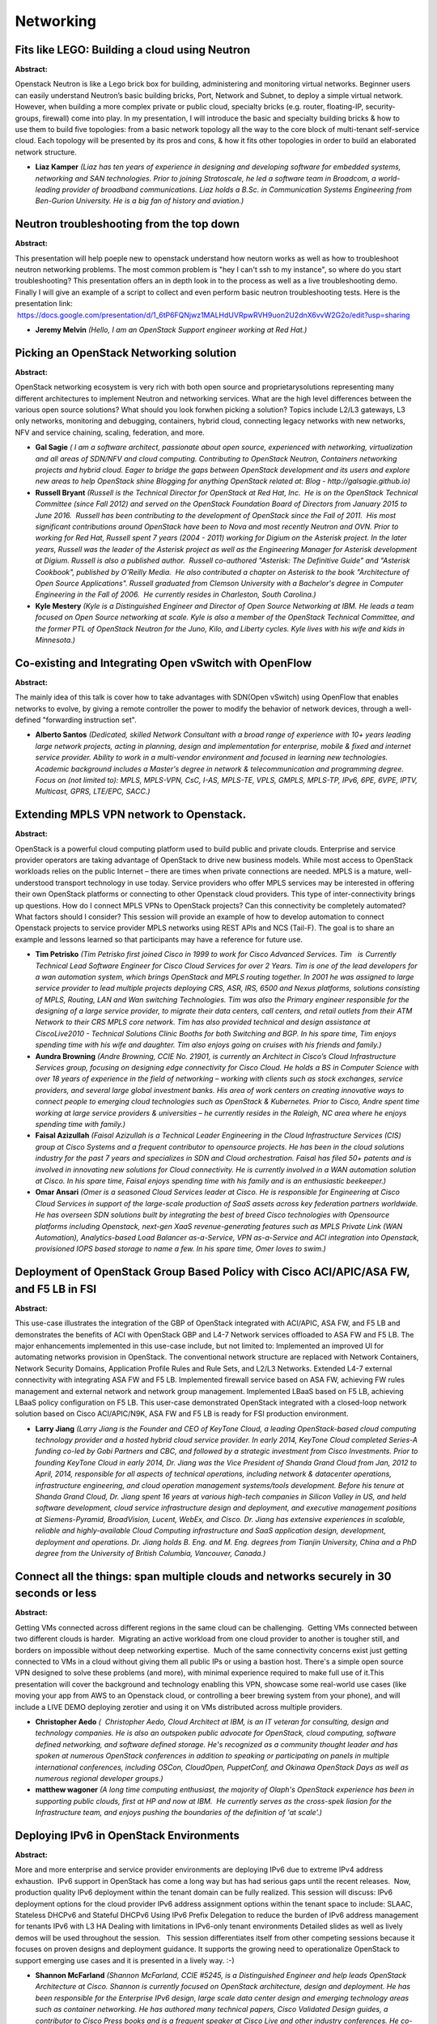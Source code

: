 Networking
==========

Fits like LEGO: Building a cloud using Neutron
~~~~~~~~~~~~~~~~~~~~~~~~~~~~~~~~~~~~~~~~~~~~~~

**Abstract:**

Openstack Neutron is like a Lego brick box for building, administering and monitoring virtual networks. Beginner users can easily understand Neutron’s basic building bricks, Port, Network and Subnet, to deploy a simple virtual network. However, when building a more complex private or public cloud, specialty bricks (e.g. router, floating-IP, security-groups, firewall) come into play. In my presentation, I will introduce the basic and specialty building bricks & how to use them to build five topologies: from a basic network topology all the way to the core block of multi-tenant self-service cloud. Each topology will be presented by its pros and cons, & how it fits other topologies in order to build an elaborated network structure.


* **Liaz Kamper** *(Liaz has ten years of experience in designing and developing software for embedded systems, networking and SAN technologies. Prior to joining Stratoscale, he led a software team in Broadcom, a world-leading provider of broadband communications. Liaz holds a B.Sc. in Communication Systems Engineering from Ben-Gurion University. He is a big fan of history and aviation.)*

Neutron troubleshooting from the top down
~~~~~~~~~~~~~~~~~~~~~~~~~~~~~~~~~~~~~~~~~

**Abstract:**

This presentation will help poeple new to openstack understand how neutorn works as well as how to troubleshoot neutron networking problems. The most common problem is "hey I can't ssh to my instance", so where do you start troubleshooting? This presentation offers an in depth look in to the process as well as a live troubleshooting demo. Finally I will give an example of a script to collect and even perform basic neutron troubleshooting tests. Here is the presentation link:  https://docs.google.com/presentation/d/1_6tP6FQNjwz1MALHdUVRpwRVH9uon2U2dnX6vvW2G2o/edit?usp=sharing  


* **Jeremy Melvin** *(Hello, I am an OpenStack Support engineer working at Red Hat.)*

Picking an OpenStack Networking solution
~~~~~~~~~~~~~~~~~~~~~~~~~~~~~~~~~~~~~~~~

**Abstract:**

OpenStack networking ecosystem is very rich with both open source and proprietarysolutions representing many different architectures to implement Neutron and networking services. What are the high level differences between the various open source solutions? What should you look forwhen picking a solution? Topics include L2/L3 gateways, L3 only networks, monitoring and debugging, containers, hybrid cloud, connecting legacy networks with new networks, NFV and service chaining, scaling, federation, and more.


* **Gal Sagie** *( I am a software architect, passionate about open source, experienced with networking, virtualization and all areas of SDN/NFV and cloud computing. Contributing to OpenStack Neutron, Containers networking projects and hybrid cloud. Eager to bridge the gaps between OpenStack development and its users and explore new areas to help OpenStack shine Blogging for anything OpenStack related at: Blog - http://galsagie.github.io)*

* **Russell Bryant** *(Russell is the Technical Director for OpenStack at Red Hat, Inc.  He is on the OpenStack Technical Committee (since Fall 2012) and served on the OpenStack Foundation Board of Directors from January 2015 to June 2016.  Russell has been contributing to the development of OpenStack since the Fall of 2011.  His most significant contributions around OpenStack have been to Nova and most recently Neutron and OVN. Prior to working for Red Hat, Russell spent 7 years (2004 - 2011) working for Digium on the Asterisk project. In the later years, Russell was the leader of the Asterisk project as well as the Engineering Manager for Asterisk development at Digium. Russell is also a published author.  Russell co-authored "Asterisk: The Definitive Guide" and "Asterisk Cookbook", published by O'Reilly Media.  He also contributed a chapter on Asterisk to the book "Architecture of Open Source Applications". Russell graduated from Clemson University with a Bachelor's degree in Computer Engineering in the Fall of 2006.  He currently resides in Charleston, South Carolina.)*

* **Kyle Mestery** *(Kyle is a Distinguished Engineer and Director of Open Source Networking at IBM. He leads a team focused on Open Source networking at scale. Kyle is also a member of the OpenStack Technical Committee, and the former PTL of OpenStack Neutron for the Juno, Kilo, and Liberty cycles. Kyle lives with his wife and kids in Minnesota.)*

Co-existing and Integrating Open vSwitch with OpenFlow
~~~~~~~~~~~~~~~~~~~~~~~~~~~~~~~~~~~~~~~~~~~~~~~~~~~~~~

**Abstract:**

The mainly idea of this talk is cover how to take advantages with SDN(Open vSwitch) using OpenFlow that enables networks to evolve, by giving a remote controller the power to modify the behavior of network devices, through a well-defined "forwarding instruction set".


* **Alberto Santos** *(Dedicated, skilled Network Consultant with a broad range of experience with 10+ years leading large network projects, acting in planning, design and implementation for enterprise, mobile & fixed and internet service provider. Ability to work in a multi-vendor environment and focused in learning new technologies. Academic background includes a Master's degree in network & telecommunication and programming degree. Focus on (not limited to): MPLS, MPLS-VPN, CsC, I-AS, MPLS-TE, VPLS, GMPLS, MPLS-TP, IPv6, 6PE, 6VPE, IPTV, Multicast, GPRS, LTE/EPC, SACC.)*

Extending MPLS VPN network to Openstack.
~~~~~~~~~~~~~~~~~~~~~~~~~~~~~~~~~~~~~~~~

**Abstract:**

OpenStack is a powerful cloud computing platform used to build public and private clouds. Enterprise and service provider operators are taking advantage of OpenStack to drive new business models. While most access to OpenStack workloads relies on the public Internet – there are times when private connections are needed. MPLS is a mature, well-understood transport technology in use today. Service providers who offer MPLS services may be interested in offering their own OpenStack platforms or connecting to other Openstack cloud providers. This type of inter-connectivity brings up questions. How do I connect MPLS VPNs to OpenStack projects? Can this connectivity be completely automated? What factors should I consider? This session will provide an example of how to develop automation to connect Openstack projects to service provider MPLS networks using REST APIs and NCS (Tail-F). The goal is to share an example and lessons learned so that participants may have a reference for future use.


* **Tim Petrisko** *(Tim Petrisko first joined Cisco in 1999 to work for Cisco Advanced Services. Tim   is Currently Technical Lead Software Engineer for Cisco Cloud Services for over 2 Years. Tim is one of the lead developers for a wan automation system, which brings OpenStack and MPLS routing together. In 2001 he was assigned to large service provider to lead multiple projects deploying CRS, ASR, IRS, 6500 and Nexus platforms, solutions consisting of MPLS, Routing, LAN and Wan switching Technologies. Tim was also the Primary engineer responsible for the designing of a large service provider, to migrate their data centers, call centers, and retail outlets from their ATM Network to their CRS MPLS core network. Tim has also provided technical and design assistance at CiscoLive2010 - Technical Solutions Clinic Booths for both Switching and BGP. In his spare time, Tim enjoys spending time with his wife and daughter. Tim also enjoys going on cruises with his friends and family.)*

* **Aundra Browning** *(Andre Browning, CCIE No. 21901, is currently an Architect in Cisco’s Cloud Infrastructure Services group, focusing on designing edge connectivity for Cisco Cloud. He holds a BS in Computer Science with over 18 years of experience in the field of networking – working with clients such as stock exchanges, service providers, and several large global investment banks. His area of work centers on creating innovative ways to connect people to emerging cloud technologies such as OpenStack & Kubernetes. Prior to Cisco, Andre spent time working at large service providers & universities – he currently resides in the Raleigh, NC area where he enjoys spending time with family.)*

* **Faisal Azizullah** *(Faisal Azizullah is a Technical Leader Engineering in the Cloud Infrastructure Services (CIS) group at Cisco Systems and a frequent contributor to opensource projects. He has been in the cloud solutions industry for the past 7 years and specializes in SDN and Cloud orchestration. Faisal has filed 50+ patents and is involved in innovating new solutions for Cloud connectivity. He is currently involved in a WAN automation solution at Cisco. In his spare time, Faisal enjoys spending time with his family and is an enthusiastic beekeeper.)*

* **Omar Ansari** *(Omer is a seasoned Cloud Services leader at Cisco. He is responsible for Engineering at Cisco Cloud Services in support of the large-scale production of SaaS assets across key federation partners worldwide. He has overseen SDN solutions built by integrating the best of breed Cisco technologies with Opensource platforms including Openstack, next-gen XaaS revenue-generating features such as MPLS Private Link (WAN Automation), Analytics-based Load Balancer as-a-Service, VPN as-a-Service and ACI integration into Openstack, provisioned IOPS based storage to name a few. In his spare time, Omer loves to swim.)*

Deployment of OpenStack Group Based Policy with Cisco ACI/APIC/ASA FW, and F5 LB in FSI
~~~~~~~~~~~~~~~~~~~~~~~~~~~~~~~~~~~~~~~~~~~~~~~~~~~~~~~~~~~~~~~~~~~~~~~~~~~~~~~~~~~~~~~

**Abstract:**

This use-case illustrates the integration of the GBP of OpenStack integrated with ACI/APIC, ASA FW, and F5 LB and demonstrates the benefits of ACI with OpenStack GBP and L4-7 Network services offloaded to ASA FW and F5 LB. The major enhancements implemented in this use-case include, but not limited to: Implemented an improved UI for automating networks provision in OpenStack. The conventional network structure are replaced with Network Containers, Network Security Domains, Application Profile Rules and Rule Sets, and L2/L3 Networks. Extended L4-7 external connectivity with integrating ASA FW and F5 LB. Implemented firewall service based on ASA FW, achieving FW rules management and external network and network group management. Implemented LBaaS based on F5 LB, achieving LBaaS policy configuration on F5 LB. This user-case demonstrated OpenStack integrated with a closed-loop network solution based on Cisco ACI/APIC/N9K, ASA FW and F5 LB is ready for FSI production environment.


* **Larry Jiang** *(Larry Jiang is the Founder and CEO of KeyTone Cloud, a leading OpenStack-based cloud computing technology provider and a hosted hybrid cloud service provider. In early 2014, KeyTone Cloud completed Series-A funding co-led by Gobi Partners and CBC, and followed by a strategic investment from Cisco Investments. Prior to founding KeyTone Cloud in early 2014, Dr. Jiang was the Vice President of Shanda Grand Cloud from Jan, 2012 to April, 2014, responsible for all aspects of technical operations, including network & datacenter operations, infrastructure engineering, and cloud operation management systems/tools development. Before his tenure at Shanda Grand Cloud, Dr. Jiang spent 16 years at various high-tech companies in Silicon Valley in US, and held software development, cloud service infrastructure design and deployment, and executive management positions at Siemens-Pyramid, BroadVision, Lucent, WebEx, and Cisco. Dr. Jiang has extensive experiences in scalable, reliable and highly-available Cloud Computing infrastructure and SaaS application design, development, deployment and operations. Dr. Jiang holds B. Eng. and M. Eng. degrees from Tianjin University, China and a PhD degree from the University of British Columbia, Vancouver, Canada.)*

Connect all the things: span multiple clouds and networks securely in 30 seconds or less
~~~~~~~~~~~~~~~~~~~~~~~~~~~~~~~~~~~~~~~~~~~~~~~~~~~~~~~~~~~~~~~~~~~~~~~~~~~~~~~~~~~~~~~~

**Abstract:**

Getting VMs connected across different regions in the same cloud can be challenging.  Getting VMs connected between two different clouds is harder.  Migrating an active workload from one cloud provider to another is tougher still, and borders on impossible without deep networking expertise.  Much of the same connectivity concerns exist just getting connected to VMs in a cloud without giving them all public IPs or using a bastion host. There's a simple open source VPN designed to solve these problems (and more), with minimal experience required to make full use of it.This presentation will cover the background and technology enabling this VPN, showcase some real-world use cases (like moving your app from AWS to an Openstack cloud, or controlling a beer brewing system from your phone), and will include a LIVE DEMO deploying zerotier and using it on VMs distributed across multiple providers.


* **Christopher Aedo** *(  Christopher Aedo, Cloud Architect at IBM, is an IT veteran for consulting, design and technology companies. He is also an outspoken public advocate for OpenStack, cloud computing, software defined networking, and software defined storage. He's recognized as a community thought leader and has spoken at numerous OpenStack conferences in addition to speaking or participating on panels in multiple international conferences, including OSCon, CloudOpen, PuppetConf, and Okinawa OpenStack Days as well as numerous regional developer groups.)*

* **matthew wagoner** *(A long time computing enthusiast, the majority of Olaph's OpenStack experience has been in supporting public clouds, first at HP and now at IBM.  He currently serves as the cross-spek liasion for the Infrastructure team, and enjoys pushing the boundaries of the definition of 'at scale'.)*

Deploying IPv6 in OpenStack Environments
~~~~~~~~~~~~~~~~~~~~~~~~~~~~~~~~~~~~~~~~

**Abstract:**

More and more enterprise and service provider environments are deploying IPv6 due to extreme IPv4 address exhaustion.  IPv6 support in OpenStack has come a long way but has had serious gaps until the recent releases.  Now, production quality IPv6 deployment within the tenant domain can be fully realized. This session will discuss: IPv6 deployment options for the cloud provider IPv6 address assignment options within the tenant space to include: SLAAC, Stateless DHCPv6 and Stateful DHCPv6 Using IPv6 Prefix Delegation to reduce the burden of IPv6 address management for tenants IPv6 with L3 HA Dealing with limitations in IPv6-only tenant environments Detailed slides as well as lively demos will be used throughout the session.   This session differentiates itself from other competing sessions because it focuses on proven designs and deployment guidance. It supports the growing need to operationalize OpenStack to support emerging use cases and it is presented in a lively way. :-)


* **Shannon McFarland** *(Shannon McFarland, CCIE #5245, is a Distinguished Engineer and help leads OpenStack Architecture at Cisco. Shannon is currently focused on OpenStack architecture, design and deployment. He has been responsible for the Enterprise IPv6 design, large scale data center design and emerging technology areas such as container networking. He has authored many technical papers, Cisco Validated Design guides, a contributor to Cisco Press books and is a frequent speaker at Cisco Live and other industry conferences. He co-authored a Cisco Press book titled IPv6 in Enterprise Networks . Shannon has been at Cisco for 16+ years.)*

Firewall as a Service: Never Say Never Again
~~~~~~~~~~~~~~~~~~~~~~~~~~~~~~~~~~~~~~~~~~~~

**Abstract:**

Firewall as a Service (FWaaS) has experienced some rapid and extensive evolution in the Newton cycle.  A complete refactoring of the code joining FWaaS to the L3 agent, integration with the L2 agent, and the evolution of Neutron community standards have been significant challenges for the FWaaS team as implementation of the FWaaS v2 API spec has proceeded.  Hear from the FWaaS team about the challenges they have overcome, the current state of affairs, and the roadmap looking forward for Firewall as a Service.


* **Nate Johnston** *(I have been working alternately as a developer, a system administrator, and a system architect since 1997.  I have been working on Openstack since September, 2014, with a focus on the Quality of Servce ("QoS") functionality within Neutron.  I have been with Comcast for 6 years and worked as a system administrator, system architect, and automation developer prior to focusing on Openstack.  I have previous positions at MCI, Cable & Wireless, Broadwing, and AOL.   I am very excited to be a part of the Openstack community.  I believe strongly that the open source paradigm not only enables the enterprise, but that it enriches the entire technology community, and indeed all mankind.  )*

* **Sridar Kandaswamy** *(Sridar Kandaswamy is a Technical Leader in the Openstack team at Cisco Systems Inc. In his past life, he used to work on Switching & L4 - L7 services (the physical kind). He has primarily been working with FWaaS in OpenStack from its inception in Havana.  )*

* **Yushiro FURUKAWA** *(Yushiro FURUKAWA Software Engineer, Fujitsu Limited. He has been working in Neutron and Neutron-FWaaS since Kilo development cycle. Currently, he focuses on development of neutron plugin(ML2), Neutron, Neutron-FWaaS and Ironic.)*

Survey of Security Group Implementations
~~~~~~~~~~~~~~~~~~~~~~~~~~~~~~~~~~~~~~~~

**Abstract:**

In this session, we'll examine the behavior of four different Neutron security group configurations, so we can better understand their common behavior and where they differ. We'll examine the existing IPTables firewall driver in the Open vSwitch (OVS) and LinuxBridge contexts. We'll also look at the new OVS Firewall Driver and the firewall functionality in Open Virtual Network (OVN). All firewall drivers are responsible for anti-spoofing protection, so we also look at the behavior of the allowed-address pairs extension in each of these contexts.


* **Dustin Lundquist** *(Dustin Lundquist is a Senior Network Software Engineer on the IBM Cloud Open Source Networking Team. He joined IBM through the Blue Box acquisition, where he had worked since that company’s early days. Dustin's unique perspective evolved because he has worked as a network engineer, cloud operator, and software developer--on all sides of the house! He holds a B.S. degree in Computer Science from the University of Washington.)*

How Did Our Private Cloud Realize Better Application SLA Using Open vSwitch with DPDK
~~~~~~~~~~~~~~~~~~~~~~~~~~~~~~~~~~~~~~~~~~~~~~~~~~~~~~~~~~~~~~~~~~~~~~~~~~~~~~~~~~~~~

**Abstract:**

In recent years, our OpenStack private cloud resources (65k+ VM, 25k vCPU, 350TB memory) that support Yahoo! JAPAN web services require 6x network performance per server compared with traditional server farm as a result of VM aggregation and higher density.Additionally, huge and/or burst network traffic (5~10x than ordinary) we have often received from internet. More internal backend traffic (DNS, RDB, MQ, etc.) happend accordingly.In such situations, we faced a network performance issue in our cloud.To overcome this, we have adopted Open vSwitch with DPDK as a software L2 switch on HyperVisor instead of LinuxBridge, built new mitaka cluster (serving 8000+ VM scale) on OCP (Open Compute Project) servers, and started operation phase now.As we found many problems through our activities from OvS/DPDK PoC phase to operation phase, we will present about combination limitation related OvS/DPDK/NIC driver, network architecture/performance, L7 SLA, operation perspective, and future works.


* **Yusuke Tatsumi** *(Yusuke Tatsumi is a network infrastructure engineer at Yahoo! JAPAN. He belongs Site Operation Division, Infrastructure Engineering Department, support our own production web services by providing several resources(Servers, networking, Storages, Datacenter facilities).For 6 years, He had buit/maintein/managed "physical" production network. From last year, He started work about "virtual" networking such as DPDK, Open vSwitch, HyperVisor IP fabric especially in OpenStack environment.  )*

* **Hiroaki Morikawa** *(Hiroaki Morikawa has been working on OpenStack development project in Yahoo! JAPAN since 2012.Currently, he's been involved in projects related to network virtualization and most recently focused on Neutron DPDK plugin.)*

* **Naoyuki Mori** *(Naoyuki Mori is Application Engineer at Developer Relations Division, Software & Services Group at Intel. He has been working closely with software eco system partner to help optimizing for Intel Architecture. Recent years, he has focus on networking optimization such as DPDK, Open vSwitch, as well as storage ceph and OpenStack.)*

Understanding the network workflow in OpenStack
~~~~~~~~~~~~~~~~~~~~~~~~~~~~~~~~~~~~~~~~~~~~~~~

**Abstract:**

What is the flow that the network packet follows from my instance to the outside world? In this presentation we will do a high level review on what's the flow that a network packet follows starting from the virtual machine and to the outside world, including network namespaces and how to monitor that traffic, including linux bridges, namespaces and Open vSwitch.


* **Jose Casimiro** *(Jose 'Kaz' Casimiro started using linux since 1994 and has been working at opensource enterprises such as Rackspace and Red Hat doing a wide variety of IT roles including: instructor, developer, sysadmin and support engineer. He currently works at Rackspace as an OpenStack Engineer.)*

* **Kent Wolfe** *(Kent Wolfe is a Red Hat Certified Architect who currently works for Rackspace Hosting Inc. as an OpenStack Engineer. His professional interests include troubleshooting a wide range of technologies surrounding Linux and OpenStack. In his previous role, Kent enjoyed mentoring new administrators and serving as an escalation point.)*

* **Carlos Martinez** *(Carlos Martinez is a Openstack Engineer who has done a lot of troubleshooting on Production Openstack Environments, with 8 years of experience as a Linux Engineer)*

Delivering Openstack NFV Service Chaining at Scale with Networking-SFC and Networking-OVN
~~~~~~~~~~~~~~~~~~~~~~~~~~~~~~~~~~~~~~~~~~~~~~~~~~~~~~~~~~~~~~~~~~~~~~~~~~~~~~~~~~~~~~~~~

**Abstract:**

The ability to dynamically create and modify service chains of multiple virtual network functions (VNF) is a critical component enabling the deployment of NFV. Until recently this ability has required add-on SDN controllers with third party neutron plugins, resulting in a patchwork of solutions. The Openstack networking-sfc has created a standard service chaining interface and an extensible driver model to enable different networking technologies to provide service chaining and flow classification. The networking-ovn project, which everages the OVN enhancements in OpenVSwitch, has introduced a new highly scalable networking infrastructure for Openstack. The combination of these Openstack projects will enable the delivery of advanced service chaining use cases.This presentation will show how advanced service chaining use cases can be delivered at scale by using these new Openstack components.   


* **Cathy Zhang** *(Cathy is currently a principal architect/engineer working on Network Virtualization, Cloud service, and SDN technologies at Huawei Technology USA. Her expertise includes L2/L3 Networking, HA Infrastructure, Network Virtualization, SDN, and Cloud Computing. She is the author of the OpenStack Neutron Service Chain API and Data Model Specification and is currently leading the service chain project development in the OpenStack community. Besides OpenStack, Cathy is also an active contributor to the service chain work in IETF, Openflow, ETSI NFV, OPNFV organizations. She won the "Outstanding Technical Contributor" award from Open Network Foundation and is one of the authors of the Openflow L4-L7 Service Chaining Architecture and API specification. She is a contributor to the IETF Service Chain Data Plane Working Specification. She is also the project lead of the VNF Forwarding Graph project in the OPNFV community. Cathy has a Ph.D. degree in Computing Engineering and has multiple patents.)*

* **John McDowall** *(John McDowall is SDN/Virtualization Architect at Palo Alto Networks where he is working on the dynamic insertion of security policy into virtual environments and clouds. Currently he has been actively contributing to Openstack Service Function Chaining, Openstack Neutron-OVN and OVS/OVN to enable service function chaining. Previously he was at Cisco where he developed the programmable network architecture that played a key role in Cisco’s SDN strategy, which he presented to large customers and internally. He has presented to industry forums on web services, security, and SAAS. John has an MSc from UC Berkeley and a BSc from University of Glasgow.BD)*

* **Na Zhu** *(Na Zhu is a senior cloud networking services developer in IBM China Software Development Lab, she has rich experience in networking design and develop including tranditional network, network virtualization, SDN/NFV and cloud computing network.  )*

How software defined networking promises simplifying your life
~~~~~~~~~~~~~~~~~~~~~~~~~~~~~~~~~~~~~~~~~~~~~~~~~~~~~~~~~~~~~~

**Abstract:**

The demand for and consumption of Internet services and resources is growing. These are times in which software running on connected intelligent devices is replacing stand alone, single purpose hardware. Traditional networking is under the pressure from a new technology evolution: hardware can run faster but software can adapt faster. The networking data plane can be separated from the forwarding data plane and move to centralized, software-orientated configuration and datacenter management without relying on proprietary technologies. We know OpenStack is a popular cloud solution, but it is not the only solution out there and not all applications are prepared for running on an OpenStack infrastructure. To be able to offer integrated solutions, we need to use smart network technologies to interconnect those solutions. In large and hybrid data centers we need to be able to control and respond as fast as possible, with the minimum error percentage or exposition to the human factor.


* **Federico Ressi** *(I am born in 1979 near Parma (Italy) where I studied as Software Engineer and where I worked for a small company as C++ software developer writing applications for video streaming over TCP/IP and video rentering in real-time. I then moved to Spain where I got most of my working experiences in the aerospace industry. Most notable projects was related to fluid dynamic simulation (Python), geo-localization using signals relaied from Galileo and GPS satellites (C) and supervision software for civil airports (Java). I also lived for short periods in France, the Netherlands and Englad as Python software consultant working on militar and scientific sofware. In the year 2015 I joined Intel in Ireland and I joined OpenStack community as opens source developer. My focus areas are mostly OpenStack networking-odl plugin and DevStack (some bug fixing). You can have a look at most of my open source contributions on my GitHub page: https://github.com/FedericoRessi  )*

* **Alvaro Soto** *(I was born in Chile in a little town call Linares in 1983, but living in Mexico City since 2003. I'am a system engineer with a complete knowledge designing and implementing secure, high availability architectures thinking in availability, scalability, reliability as a primary focus. Also enjoy writing code to integrate closed API (vmware, netapp, etc) with OpenSource frameworks, and to develop helper scripts from Ceph rbd and librados mainly in Python and perl sometimes. Nowadays fully focused in cloud solutions (healthy disengagement between non cloud to cloud solutions) and architectures using OpenStack and Ceph. https://github.com/alsotoes http://headup.ws)*

* **Erick Maqueda** *(Netwoking Professional and SDx enthusiast, with wide experience on several networking technologies and vendors like Cisco, Arista, Juniper and Brocade.)*

Distributing OpenStack Networking Across Clouds
~~~~~~~~~~~~~~~~~~~~~~~~~~~~~~~~~~~~~~~~~~~~~~~

**Abstract:**

Scaling OpenStack in many cases involves operating multiple OpenStack regions or using Nova cells. One of the significant network challenges faced by operators is how to connect workloads in this distributed environment. This is also a challenge encountered when attempting to operate a hybrid cloud with a mix of on-premise and offsite resources. Deploying multiple OpenStack instances and connecting them together presents unique networking challenges. Floating IP's are a common and workable solution for connecting workloads in these environments. However, floating IP's can also be an inefficient way to connect workloads.In this session we will introduce a solution for connecting multiple OpenStack deployments using BGP EVPN. We will discuss how it integrates with features already available in neutron such as address scopes, DVR, and BGP dynamic routing. We will also discuss the current state of development of this solution and what functionality to expect in future releases.


* **Steve Ruan** *(I am senior software engineer of IBM cloud networking service, focus on the OpenStack based hybrid cloud solution. I used to develop routing appliance in IBM SDN-VE since 2014, then developed in the OpenStack Neutron community especially on neutron-dynamic-routing project and developed in the OVN community. Before that I have more than 8 years in development of hardware switch and router.)*

* **Ryan Tidwell** *(Ryan Tidwell is a contributor to the OpenStack Neutron project and has been deploying and tinkering with OpenStack in various roles since the Diablo release of OpenStack.  Ryan has been working at HP (now Hewlett packard Enterprise) since 2008.  He is well-versed in developing manageability tools for systems administrators and OpenStack operators, building SDN controllers and applications, and currently contributes to OpenStack's Neutron project.  Raised in Northern Colorado, Ryan has a B.S. and M.S. in computer science from Colorado State University and the University of Colorado respectively.  He currently resides with his family in Roseville, CA.)*

* **Vikram Choudhary** *(Working with Huawei Technolgies India Pvt Ltd. Have around 7.5 years of experience in routing domain (protocols like RIP, OSPF and BGP). Have around 1.5 years of experience in openstack. Mainly contributing for neutron in openstack)*

Scaling Up OpenStack Networking with Routed Networks
~~~~~~~~~~~~~~~~~~~~~~~~~~~~~~~~~~~~~~~~~~~~~~~~~~~~

**Abstract:**

In this presentation, we will introduce Neutron's Routed Networks functionality which was added during the Newton cycle. Routed Networks rely on a layer 3 architecture that routes traffic to small segments of the network to achieve scale. This approach serves well deployments where large scale is a paramount requirement and users just need a set of VMs with IP addresses. Routed Networks showcases how technology can be simplified and scaled, two goals that are often difficult to meet together. We hope to inspire architectural decisions that eliminate unnecessary complexity and complicated user experiences. This presentation will include a live demo.


* **Miguel Lavalle** *(Miguel Lavalle is a regular contributor to Openstack's Neutron project. Over the past 4 years, he has made contributions to the L3 agent, Tempest testing of Neutron, integration of Neutron, Nova and Designate and more recently, during the Newton cycle, participated in the development and testing of Routed Networks . He is a member of the Neutron L3 sub-team, where he performs duties as "bugs czar". At IBM, he is a member of the Linux Technology Center development team, focused on contributing code to the Neutron project. Miguel lives in San Antonio, TX, with his wife Beatriz and their Beagle Toto. He is an avid gliders pilot, having accumulated more than 700 hours of flight time, most of them in cross country tasks in his Jantar Standard 3. When not coding or flying, he enjoys swimming and yoga.)*

* **Carl Baldwin** *(Carl Baldwin is a regular contributor Openstack's Neutron project and has been a core reviewer since 2014. He is the Neutron L3 Lieutenant. He started his career developing electronic design automation software with HP’s microprocessor design projects: PA-RISC and Itanium. Years later, he spent a short time on a few of HP's network attached storage products. He was drawn to computer networking. He consistently stepped outside his purview to weigh in on office networking issues as well as to provide expertise to the network design in the products. In January, 2013, he got the opportunity to meet HP's new Neutron team in Fort Collins. He soon hired on to the team and has been enjoying it ever since. He is fascinated by network virtualization in the cloud. Carl lives in Fort Collins, Colorado with his wife Emily, two daughters, and a son. He loves to run, hike, swim, mountain bike, and plays disc golf and volleyball. Otherwise, his hobbies look a lot like his work: writing software and tinkering with networking.)*

Physical bug fix in a logical world: an approach to network root cause analysis
~~~~~~~~~~~~~~~~~~~~~~~~~~~~~~~~~~~~~~~~~~~~~~~~~~~~~~~~~~~~~~~~~~~~~~~~~~~~~~~

**Abstract:**

Cloud computing introduces a host of new troubleshooting challenges for the operator:Poor performance might stem from one of many unrelated issues, from CPU utilization to network congestion to physical network errors.Problems can be intermittent - there for your users, but not by the time you lookTracking problems from the virtual network env. to the physical network is very tricky.Whether private or public cloud, the need for rapid network fix is the same - get it done now! Yet the added complexity, moving parts and layers of an SDN greatly complicate the root cause analysis and bug fix. In this session we first outline the existing challenges faced by network operators in a cloud env. We then elaborate on the abilities built into MidoNet for solving some of the challenges. These new capabilities are supported by the Cumulus Linux platform and Broadcom Broadview, although in principle MidoNet tools work on any platform that provides the necessary information and interfaces  


* **Alon Harel** *(Before Midokura, I have hold architecture positions at Marvell Semiconductors and Mellanox Technologies dealing with Ethernet switching, cloud virtualization and SDN technologies. I have spent the first half of my career as a software engineer and a software team leader developping software for embedded systems in the communication industry.)*

* **Bhaskar Chinni** *(Bhaskar is driving Broadcom's SDN & NFV solutions for the Data center, Enterprise & Service Provider market segments. He is responsible for BroadView Instrumentation software suite and ecosystem. Before joining Broadcom, Bhaskar has worked at Ericsson for 14 years in various roles, most recently, leading Ericsson's Cloud & SDN solutions for the service provider market segment.     )*

* **JR Rivers** *(JR is the co-founder and CTO of Cumulus Networks where he is deeply involved in the company, product, and technology direction.  JR has been involved with networking since Ethernet only ran on coaxial cables.  He's worked on some of the most foundational networking products of their time, from early Network Interface Cards at 3Com through switching and routing products at Cisco. JR's early involvement in home-grown networking at Google and as the VP of System Architecture for Cisco's Unified Computing System both helped fine tune his perspective on networking for the modern datacenter.)*

The evolution of OpenDaylight with OpenStack: big changes for production environment in future
~~~~~~~~~~~~~~~~~~~~~~~~~~~~~~~~~~~~~~~~~~~~~~~~~~~~~~~~~~~~~~~~~~~~~~~~~~~~~~~~~~~~~~~~~~~~~~

**Abstract:**

OpenDaylight is an open source SDN(Software Defined Networking) platform which provides various features. One of the biggest use-case is OpenStack integration as network virtualization. So the OpenDaylight community has spent much effort on this use case along side with neutron community. In OpenStack netwon cycle and OpenDaylight Boron cycle, we've made big progress and changes. In OpenStack side migration to new driver framework for HA, in OpenDaylight side migration to new code base, VPNService from the old netvirt. Those are the essential and big change necessary for production  environment. Those changes come with new features, L2Gateway, ACL for security groups, SNAT, QoS, SFC and etc.Since they are all internal changes, it shouldn't affect user facing features ideally, but the real world is not perfect. The implementation changes, pitfalls and things to be aware of will be discussed. This session will be concluded with the future plan.


* **Isaku Yamahata** *(Isaku Yamahata is a Software architect in the Open Source Technology Center, Intel. His main focus is Network virtualization as Software Defined Networking and Network Function Virtualization. Isaku is an active OpenStack Neutron (networking) developer and has in the past contributed significantly to qemu, kvm, Xen, and Ryu SDN frameworks.)*

* **Sam Hague** *(Sam Hague is the Project Technical Lead for the OpenDaylight OVSDB project and Senior Principal Engineer in the Office of Technology at Red Hat, Inc. Sam's most significant contributions to OpenDaylight concern the network virtualization provider and OVSDB MD-SAL southbound plugin as well as service function chaining and the neutron northbound. Previous experience includes leading the software development at Extreme Networks adding OpenFlow to their line of switches and a variety of technologies at Cisco Systems from creating the first SIP IP phones to adding Bluetooth and VPN capabilities to mobile routers to implementing H.264/AVC video conferencing on Android-based tablets. (https://www.linkedin.com/in/samhague))*

* **John Joyce** *(John is an active contributor to Openstack. He has been involved with Neutron since the essex timeframe where he added Horizon integration for Neutron/quantum. In addition to that he authored the first Cisco plugin for intelligent parallel orchestration of Cisco devices with Neutron. He has also driven key features in Neutron like dynamic segmentation. He's currently active in the Neutron ML2 community)*

Under the Trenchcoat: Neutron Agent Extensions
~~~~~~~~~~~~~~~~~~~~~~~~~~~~~~~~~~~~~~~~~~~~~~

**Abstract:**

Neutron agents are a critical part of the Openstack networking infrastructure. The Quality of Service (QoS) effort leading up to Liberty prompted the creation of an L2 agent extension mechanism in order to provide a defined ability for agent extensions to be added to the neutron-openvswitch-agent. Other Neutron L2 agents, such as neutron-linuxbridge-agent and neutron-sriov-agent, have since been modified to utilize this extension mechanism. In the Newton cycle, this framework was generalized and implemented in Neutron's L3 base agent, with FWaaS' v2 implementation as the initial subscriber. This talk will discuss: The history of agent extensions in Neutron. A deep dive into how they function. Various use cases that take advantage of them. We will review a selection of the current use cases for agent extensions. Finally we will examine future use cases and development trends for Neutron agent extensions.


* **Nate Johnston** *(I have been working alternately as a developer, a system administrator, and a system architect since 1997.  I have been working on Openstack since September, 2014, with a focus on the Quality of Servce ("QoS") functionality within Neutron.  I have been with Comcast for 6 years and worked as a system administrator, system architect, and automation developer prior to focusing on Openstack.  I have previous positions at MCI, Cable & Wireless, Broadwing, and AOL.   I am very excited to be a part of the Openstack community.  I believe strongly that the open source paradigm not only enables the enterprise, but that it enriches the entire technology community, and indeed all mankind.  )*

* **Margaret Frances** *(I have worked on OpenStack development, almost exclusively in Neutron, since August of 2015. Prior to that, I worked as a web application developer for the networking and telecommunications group at University of Pennsylvania's Information Systems & Computing.)*

* **David Shaughnessy** *(I'm a Network Software Engineer in Intel's Networks Platform Group. I recently graduated and I'm currently working on OpenStack, specifically in Neutron with an interest in QoS. My contributions are limited at the moment but I'm hoping to learn as much as I can and contribute to OpenStack.)*

Enabling Network Intents for OpenStack using Labels
~~~~~~~~~~~~~~~~~~~~~~~~~~~~~~~~~~~~~~~~~~~~~~~~~~~

**Abstract:**

As Neutron features evolve and become more complex, network intents can be specified by multiple stakeholders (e.g., tenants, operators), either directly via Neutron APIs or indirectly via HEAT templates. These individually specified intents may overlap/conflict, resulting in unexpected runtime behaviors. We demonstrate how to enable high-level network intents for managing diverse OpenStack services.  We present a system that defines a group of endpoints (EPG) using logical labels, with each label representing diverse endpoint attributes: e.g., application components they host, their locations, and tenants. We extract such labels and relationships using Congress and automatically construct a label namespace from metadata and database. This enables users to correctly define EPGs using the labels and allows our system to proactively/automatically compose these intents. Users can express complex intents as graphs to represent security/QoS. We also demonstrate our prototype on Newton.


* **Joon-Myung Kang** *(Joon-Myung Kang is a Researcher at Hewlett Packard Labs, Palo Alto, CA. His research interests include cloud computing, software-defined networking, and network management. He has been working on OpenStack networking, computing, identity & access and monitoring since 2011 (diablo release). Before joining in Hewlett Packard Labs, he was a core architect and developer for Canadian SAVI (Smart Applications on Virtual Infrastructure) testbed based on OpenStack which has been deployed across much of Canada. Currently, Joon-Myung is working on Policy Graph Abstraction for OpenStack networking and label management for OpenStack services. Talk expereince in OpenStack Summit: OpenStack summit Austin 2016: Policy Canvas: Draw your policies for OpenStack services https://www.openstack.org/videos/video/policy-canvas-draw-your-policies-for-openstack-services OpenStack summit Vancouver 2015: Supporting network bandwidth guarantees with OpenStack: an implementation perspective https://www.openstack.org/summit/vancouver-2015/summit-videos/presentation/supporting-network-bandwidth-guarantees-with-openstack-an-implementation-perspective)*

* **Mario Sanchez** *(Mario is a Research Scientist at HP Labs in Palo Alto, CA. He received a Computer Science Ph.D. degree from Northwestern University in the Electrical Engineering and Computer Science Department. His research interests include distributed systems, cloud computing and Internet measurements.  )*

* **Anu Mercian** *(Anu Mercian is a Sr. Systems Engineer, in SDN R&D at Hewlett Packard Enterprise, Networking, Palo Alto, CA. She earned a PhD and MS in Electrical Engineering from Arizona State Univeristy and Bachelors in Electronics Engineering from CET, India. She is currently working on OpenDayLight Network Intent Composition (NIC) and her interests include Intent-based Networking, Policy Management and Service Chaining. She is also a Research Affiliate with Lawrence Berkeley Labs (LBL) where she collaborates in SDN challenges. She serves as a reviewer for various Publications including Elseiver, Optical Communications, Journal of Networks etc. Prior to HPE, she has worked with Energy Sciences Network (ESnet) and Huawei towards different SDN application services. )*

Service Function Chaining (SFC) with Neutron, CNI and CNM based VNFs using OpenContrail
~~~~~~~~~~~~~~~~~~~~~~~~~~~~~~~~~~~~~~~~~~~~~~~~~~~~~~~~~~~~~~~~~~~~~~~~~~~~~~~~~~~~~~~

**Abstract:**

Based on the type of virtualization different networking frameworks are used.OpenStack networking is based on Neutron, Docker uses the Container Networking Model (CNM)and Kubernetes, OpenShift and Mesos can use the Container Network Interface (CNI).The common denominator of the three frameworks is a plugin system for externalSoftware Defined Networking (SDN) drivers.In this session we will talk about the OpenContrail SDN controller providing drivers forall three frameworks. As part of the session we will demonstrate how the orchestration toolsand command line interfaces of the frameworks can be used to create Virtual Networks (VNs) andto interconnect Virtual Machines and Containers. We will show that VNs created with oneframework can be consumed by another framework. To show the full potential of the solutionwe will setup a Service Function Chain (SFC) with three Virtual Network Functions, each based on oneof the three frameworks and distributed across multiple hosts.


* **Michael Henkel** *(Prior to joining Juniper in 2014 Michael worked 16 years for HP. In HP he spent his last 2 years on doing research on SDN and writing applications unleashing the power of SDN. Michael is passionate about SDN and virtualization. As part of Junipers Contrail team he takes care for integrating OpenContrail into whatever kind of new and exciting technology comes along. Lately he started to enjoy the brave new world of Containers and their need for a robust networking infrastructure.)*

* **Rudra Rugge** *(Rudra joined Juniper networks through the acquisition of Contrail Systems. He leads the service infrastructure, container networking team for Opencontrail. Rudra managed the virtual edge networking team at VMware prior to Contrail Systems. He has led engineering teams at F5 networks for LB, DPI, Firewall products and at Juniper Networks for Switching products.  Prior to that he worked at Foundry Networks and Cisco Systems where he developed various switching, MPLS and multicast routing software. Rudra holds a Masters in Computer Science from Ohio State University.)*

* **Sanju Abraham** *(Sanju is a software engineer at Juniper Networks working on Opencontrail. He works with customers and prospects on developing and optimizing solutions for virtual network implementations for private and publicclouds.  )*

Stateful Service Meets Stateless Gateway: Resolve Bottlenecks to Horizontally Scale L3 Gateways
~~~~~~~~~~~~~~~~~~~~~~~~~~~~~~~~~~~~~~~~~~~~~~~~~~~~~~~~~~~~~~~~~~~~~~~~~~~~~~~~~~~~~~~~~~~~~~~

**Abstract:**

Stateless layer 3 gateways appear to be a simple way to increase scalability and on-ramp traffic to your virtual network. Growing throughput requirements can easily be met with additional gateway nodes. However, the apparent simplicity of L3 gateways scaling breaks down with the addition of stateful L4 functionality, such as NAT or load balancing, when the gateways quickly become a bottleneck. In this session, we present how we identified, debugged and ultimately solved this problem. To this end, we borrowed from the design of Google Maglev and built on top of the high performance foundation offered by Cisco's Vector Packet Processing (VPP) for DPDK. During the session, we demonstrate this functionality built on top of open-source MidoNet, although the same solution can be transposed to alternative SDNs.


* **Ivan Kelly** *(I've been active in virtual networking with Midokura since early 2015, previous having worked on the networking stack of SymbianOS for Nokia. I also spent a large part of my career at Yahoo, building distributed systems and databases, most notably Apache BookKeeper and Apache Omid.)*

* **Alex Bikfalvi** *(I am a developer at the networking virtualization software company Midokura. There, I contribute to the MidoNet project, with a focus on the control plane. Previously, I worked both in the industry as a software engineer as well as in academia as a networking researcher on networking and distributed systems, having earned a PhD from the Carlos III University in Madrid.)*

Sharing Your Driveway With Neighbours The OpenStack Way
~~~~~~~~~~~~~~~~~~~~~~~~~~~~~~~~~~~~~~~~~~~~~~~~~~~~~~~

**Abstract:**

OpenStack provides many technologies to ensure your applications are protected from noisy neighbours using all their CPU.  We explore how to achieve the same thing for networking. This talk will explore partitioning network resources with OpenStack and how it complements the significant progress that is being made on partitioning compute resources with Enhanced Platform Awareness. The following will be covered: How to run applications to get dedicated compute resources The current state-of-art on network scheduling and bandwidth management from a tenant perspective Where this needs to go to provide dedicated network resources How both the compute and network infrastructure contribute to the solution space How fabric management is a necessary component of a cohesive solution We will report on our experiments to date, and identify areas where we can extend OpenStack to better address network isolation.


* **Adrian Hoban** *(Adrian Hoban is a Principal Engineer in Intel's Data Center Solutions Group and the Technical Steering Committee chair for the Open Source MANO project. In Intel he is the system architect responsible for orchestration of Software Defined Networking and Network Function Virtualisation and leads the Intel team on OpenStack contributions in this area. He specialises in open source software such as OpenStack, Linux, Open vSwitch, KVM, QEMU and libvirt. Adrian is also active in standards initiatives such as ETSI-NFV.  In OpenStack Adrian set the architectural direction for the Intel contributors on areas such as PCIe passthrough, SR-IOV, Enhanced Platform Awareness for NUMA, Huge Pages, CPU pinning, and thread policy, OVS with DPDK enablement, and Security Groups. He has a particular interest in extensions that relate to using OpenStack to facilitate high performance application deployments and infrastructure utilisation. )*

* **Ian Wells** *(An OpenStack developer and user since the Essex release, Ian works on the internals of Openstack, on applications to run on top of Openstack, and on making Openstack easy for people to use.  His current focus is in NFV, the work to use Openstack to provide virtual network functions in an OpenStack cloud for use in telco networks - a balancing act to get maximum performance from a cloud infrastructure while running mission critical network intensive workloads.)*

Load Balancing as a Service and Octavia, Newton and Beyond
~~~~~~~~~~~~~~~~~~~~~~~~~~~~~~~~~~~~~~~~~~~~~~~~~~~~~~~~~~

**Abstract:**

Load balancing as a Service (LBaaS) has been one of the critical features asked for by cloud tenants. For the Newton release cloud providers such as Rackspace, Hewlett Packard Enterprise, IBM, etc. have partnered with the community and load balancer vendors such as Radware and A10 to enhance the new LBaaS v2 and Octavia services with improved reliability, security, and functionality.  We will be giving an update on the Active/Active work on Octavia as well as discussing the merge of LBaaSv2 and Octavia into a new proposed project called OpenStack LBaaS.


* **Michael Johnson** *(Michael is the PTL for OpenStack Octavia and a core reviewer in the OpenStack Neutron-LBaaS and Kosmos (GSLB) projects. Over his fifteen year career at HP he has worked on data center automation, distributed network systems, embedded system design, and big data. Recently Michael join the cloud load balancing team at Rackspace.  Michael lives in Corvallis, Oregon.)*

* **Stephen Balukoff** *(Stephen Balukoff is a Principal Software Developer at Blue Box, an IBM Company. He graduated Summa Cum Laude with a Bachelor's degree in General Studies from the University of Idaho. This means he is very well qualified for nothing in particular. He has spent the last 18 years working in the IT industry. Starting in customer support positions, he worked his way through roles involving systems administration, systems architecture, software engineering, and finally principal technologist. His work always has involved finding practical solutions, mostly for practical problems, and for occasionally practical clients. This work is no exception to that rule. Nowadays you can find him annoying members of the OpenStack, specifically in the Octavia load balancer project, which he named.)*

How Scalable is OVN-powered OpenStack:  A Cloud Operator’s Perspective
~~~~~~~~~~~~~~~~~~~~~~~~~~~~~~~~~~~~~~~~~~~~~~~~~~~~~~~~~~~~~~~~~~~~~~

**Abstract:**

Open Virtual Network (OVN) adds native support for virtual network abstractions. OVN is designed to be more scalable than the Neutron OVS implementation. As it reaches it's first release, work is underway to prove it's scalability in a large scale deployment. We present our methodology of building a CI/CD pipeline that helps OpenStack cloud operator to quickly identify performance and scalability bottlenecks in OVN, and to decide on the adoption of latest patches based on experimental results. Our solution deploys emulated compute nodes and real control plane setups, by containerization of OVN components, fake OVN chassis, and the rally-ovs extension. We will share the latest results from our experiments, as well as how these results help improve the overall scalability of OVN and OpenStack network functions powered by it. We also talk about how these results are enabling us to verify commits by integrating the work into the OVS/OVN continuous integration setup using travis-ci.


* **Hui Kang** *(Hui is a research staff member at IBM T.J. Watson Research Center. He is currentlywith the cloud infrastructure team, focusing on OpenStack, Docker, Linux kernel, etc. Hui has contributed to several open source projects, including openstack/kolla, Docker, CRIU, and ovn-scale-test. He also enjoys hacking OS kernel and learning hardware techniques.)*

* **Kyle Mestery** *(Kyle is a Distinguished Engineer and Director of Open Source Networking at IBM. He leads a team focused on Open Source networking at scale. Kyle is also a member of the OpenStack Technical Committee, and the former PTL of OpenStack Neutron for the Juno, Kilo, and Liberty cycles. Kyle lives with his wife and kids in Minnesota.)*

* **Lei Huang** *(Lei huang is currently an MTS 1 Software Engineer in ebay's Cloud IAAS Team, focusing on SDN for ebay private cloud. He created an ovs scalability test framework based on OpenStack/Rally. He is currently involved in a routed network solution at ebay.)*

OpenStack in Reference Implementation for Next Generation Network Services
~~~~~~~~~~~~~~~~~~~~~~~~~~~~~~~~~~~~~~~~~~~~~~~~~~~~~~~~~~~~~~~~~~~~~~~~~~

**Abstract:**

Open source and open standards are coming together to maximize the pace and relevance of both. The MEF, with its 125+ service provider member community, is defining Lifecycle Service Orchestration (LSO) with APIs enabling dynamic network services for the digital economy and hyper-connected world, providing an on-demand, cloud-connected, secure, and assured experience. The MEF provides a practical evolution toward interconnected, orchestrated, and automated networks powered by LSO, SDN, and NFV. This talk briefly describes the Third Network vision, the LSO architecture, and how it dynamically delivers high value Carrier Ethernet (CE 2.0) services enhanced with L4-L7 VNF-based services. It also explains how open source projects, including OpenStack, OpenDaylight, and OPNFV are being enhanced and applied to create a reference implementation of this architecture.  


* **Charles Eckel** *(Charles is a developer evangelist in Cisco DevNet with a passion for open source software and open standards. His journey with open source began in 1999 as a founding member of Vovida Networks where he developed some of the industry's first open source Voice over IP (VoIP) protocol stacks and applications. Now at Cisco, Charles has become a recognized champion of open standards, open source, and interoperability. He runs the Open Source Dev Center, which focuses on Cisco’s major open source contributions, use, and community engagements, including OpenStack, OpenDaylight, and OPNFV. Last year, he successfully introduced open source hackathons into IETF and MEF, revolutionizing the way these SDOs operate and uniting open source software with open standards to maximize the pace and relevance of both. Charles speaks regularly at CiscoLive and has also been a speaker at previous OpenStack, RedHat, LinuxCon, and MPLS SDN NFV World Congress events.)*

Neutron Quality of Service, What's new in Newton and what will be in future.
~~~~~~~~~~~~~~~~~~~~~~~~~~~~~~~~~~~~~~~~~~~~~~~~~~~~~~~~~~~~~~~~~~~~~~~~~~~~

**Abstract:**

Newton is the third release of Neutron with Quality of Service framework available and it's being developed quickly. In this release a couple of new features was added: Improved mechanism to validate QoS rules in mixed environments (SR-IOV, OVS, LB, ...). Maximum bandwidth limit for ingress traffic: supported by Linuxbridge and Openvswitch L2 agents. Minimum bandwidth rules for egress traffic: it provides a best effort guarantee of available egress bandwidth for ports. DSCP markings: supported by Openvswitch L2 agent.


* **Sławek Kapłoński** *(Devop at OVH working on large cloud infrastructures. Software Defined Networking geek and programming enthusiast, I work in R&D team to solve networking chalenges and integration requirements on large scale public cloud solution. Developer of Openstack Neutron in my free time. You can catch me on #openstack-dev or #openstack-neutron channels at FreeNode)*

* **Miguel Angel Ajo** *(Neutron developer, and package maintainer. Passionate about engineering and programming in general (high level to low level). Networking issues scalation ninja. Find me around #openstack-neutron @ FreeNode)*

* **Rodolfo Alonso** *(OpenStack rookie, but truly enthusiastic. Focus on networking and metering projects.)*

IP-Multicast in an Openstack Cloud
~~~~~~~~~~~~~~~~~~~~~~~~~~~~~~~~~~

**Abstract:**

Are you planning to use applications that use IP multicast in your OpenStack cloud – e.g IPTV? Are you planning to use high volumes of IP multicast? Are you planning to automate also the network resources required to run IP multicast from the viewpoint of an infrastructure provider? There is currently no multicast API available in OpenStack to declare resources needed by an application. As a result IP multicast runs only in L2 networks. But how to manage L3 multicast routing? High volumes of IP multicast can only be handled efficient if offloaded to the physical network infrastructure – but this offloading consumes a part of the hardware resources of the network equipment. This offloading needs to be controlled by the infrastructure provider. To do this, information is needed from tenants via an API. The goal of the talk is to collect enough interested parties to work on a blueprint for an OpenStack Multicast API, which covers L2, L3, cloud local and global network aspects.


* **Ralf Trezeciak** *(As a Senior Network Architect, Ralf working on data center/cloud network virtualization and Software Defined Networking technologies at Deutsche Telekom. He is currently working on the network architecture for a Openstack based NFV cloud at Deutsche Telekom.)*

Unified networking for VMs and containers for Openstack and k8s using Calico and OVS
~~~~~~~~~~~~~~~~~~~~~~~~~~~~~~~~~~~~~~~~~~~~~~~~~~~~~~~~~~~~~~~~~~~~~~~~~~~~~~~~~~~~

**Abstract:**

Mixing containers and VMs in one environment is difficult. Ongoing progress in containerization of services should be confronted with legacy use-case of enterprise workloads. It should be possible to stay opened to 'old-style' solutions and in the same time support latest trends in microservicing. The talk will present possible future of datacenter networking platform based on containerized Openstack environment run on Kubernetes cluster. The presentation will show architecture of co-located containers and VMs joined in common networking framework. To enable this, Neutron, Calico and OVS technologies will be explored. We will show how they can be configured to support unified networking. The evaluation of solutions existing on market will lead to assessment of current value and will show needed improvements to achieve common use-cases in both containers and VMs worlds. The requirements to fulfill are HA, multitenancy and exposing services to the Internet access.


* **Artur Korzeniewski** *(Artur Korzeniewski is a software engineer at Intel, currently working in Neutron community on subjects related to upgradability and HA of services. He is Neutron Upgrades team member, dedicated to improve the process of upgrade. Before joining the Neutron team, he was closely coupled with OpenStack since Diablo release, working on resource scheduling and compute assurance. Artur likes new challenges, path-finding and designing solutions from scratch. He is the Python language and networking fan. Artur has master degree in IT from Gdańsk University of Technology in Poland.      )*

* **Vladimir Eremin** *(Site Reliability Engineer in high-loaded and cloud business applications.)*

OVN - Moving into Production
~~~~~~~~~~~~~~~~~~~~~~~~~~~~

**Abstract:**

OVN is a network virtualization project that brings virtual networking to the Open vSwitch user community and is the latest iteration of Open vSwitch integration for OpenStack.  It is an open source project being developed by the core OVS development community, which includes large-scale network operators.  In this talk, we will cover the state of OVN with a focus on the newest features and improvements that help make OVN ready for production usage.  Topics include performance and scale improvements, L3 gateways, and more.


* **Russell Bryant** *(Russell is the Technical Director for OpenStack at Red Hat, Inc.  He is on the OpenStack Technical Committee (since Fall 2012) and served on the OpenStack Foundation Board of Directors from January 2015 to June 2016.  Russell has been contributing to the development of OpenStack since the Fall of 2011.  His most significant contributions around OpenStack have been to Nova and most recently Neutron and OVN. Prior to working for Red Hat, Russell spent 7 years (2004 - 2011) working for Digium on the Asterisk project. In the later years, Russell was the leader of the Asterisk project as well as the Engineering Manager for Asterisk development at Digium. Russell is also a published author.  Russell co-authored "Asterisk: The Definitive Guide" and "Asterisk Cookbook", published by O'Reilly Media.  He also contributed a chapter on Asterisk to the book "Architecture of Open Source Applications". Russell graduated from Clemson University with a Bachelor's degree in Computer Engineering in the Fall of 2006.  He currently resides in Charleston, South Carolina.)*

* **Ben Pfaff** *(Ben Pfaff is a lead developer of the Open vSwitch project and led the development effort of the OpenFlow reference implementation. He was a founding employee at Nicira and is currently at VMware. He received his PhD from Stanford University in 2007. Ben has worked in free and open source software projects, including Debian and GNU, for over 20 years. Ben is a Senior Member of ACM and a Fellow of the Open Networking Foundation.)*

* **Justin Pettit** *(Justin Pettit is an engineer at VMware's Networking & Security BU. Justin joined VMware through Nicira acquisition and was a founding employee at Nicira Networks. He was one of the original authors of the OpenFlow Standard, working on both the specification and reference implementation. Justin was an early developer of the NOX OpenFlow controller platform. He is one of the lead developers of Open vSwitch and involved in the development of VMware's other products. Prior to Nicira, Justin worked at three successful startups focused on network security. While completing his Master’s degree in Computer Science at Stanford, he worked on research that became the basis for the OpenFlow Standard and software-defined networking.)*

Give your compute nodes superpowers with layer 3 open networking
~~~~~~~~~~~~~~~~~~~~~~~~~~~~~~~~~~~~~~~~~~~~~~~~~~~~~~~~~~~~~~~~

**Abstract:**

OpenStack networking with multiple tenants can cause a complicated infrastructure. This presentation contains two parts: 1) Implementing an all layer 3 VXLAN network topology all the way to the compute nodes, and 2) Using this concept to design a network where traffic flows are clear to understand, debug, and troubleshoot. Combining these concept with standard Linux DevOps tools (like Ansible and Git) and other open protocols, one can create a more agile and easy to debug network with better automation.


* **Attilla de Groot** *(Over the past few years I've worked at ISPs and Enterprises. Currently I'm working for Cumulus Networks as the Systems Engineer for EMEA. I'm working on scalable networking using standard protocols and technologies based on the open networking concept with Cumulus Linux.)*

Tenant Networks vs. Provider Networks in the Private Cloud Context
~~~~~~~~~~~~~~~~~~~~~~~~~~~~~~~~~~~~~~~~~~~~~~~~~~~~~~~~~~~~~~~~~~

**Abstract:**

OpenStack Neutron defines two major types of networks- tenant networks and provider networks. OpenStack administrators must decide what their Neutron network deployment strategy will leverage- tenant networks, provider networks or some combination of the two. This session will describe the unique challenges presented by tenant networks in the private cloud context and will build an argument for why shared provider networks may provide the best Neutron network deployment strategy for enterprise private clouds. This session will also discuss the rationale behind the assertion that network security is now orthogonal to network topology (which if true, is a significant factor leading to the viability of shared provider networks).


* **Marcos Hernandez** *(Marcos Hernandez is a Staff Systems Engineer in the Network and Security Business Unit (NSBU). He is responsible for supporting large Global Enterprise accounts and providing technical guidance around VMware's suite of networking products, including NSX. Marcos has a background in datacenter networking design and expert knowledge in routing and switching technologies. Marcos holds CCIE certification #8283, VCIX and a Masters Degree in Telecommunications from Universidad Politécnica de Madrid.)*

Deploying Policy-based vTap on Virtual Ports, Service Function Chains, and VNFs
~~~~~~~~~~~~~~~~~~~~~~~~~~~~~~~~~~~~~~~~~~~~~~~~~~~~~~~~~~~~~~~~~~~~~~~~~~~~~~~

**Abstract:**

As virtual networks grow with complex VNFs and service function chains, monitoring and troubleshooting can become unwieldy without analyzing packet flows and traffic patterns to diagnose network issues. While first generation vTap offered port mirroring type functionality, policy-based vTap is extending the capability to perform more intelligent data gathering that are defined by classification and action rules on flows and reverse flows.  These rules can be applied at any point in a virtual network on virtual ports or any part of a service function chain including in between VNFs. Join this session for a deep dive on: Using vTap in a virtual network vTap policy classification and action rules vTap policy chain definitions Applying vTap in a service function chain


* **Jamal Arif** *(I am currently involved in building SDN based OpenStack Private/Public Cloud infrastructures for various range of customers including enterprises, telcos, & service providers etc. Working with Dev-Ops and Network Operations teams to design and implement highly available, scalable and secure multi-tenant cloud systems for different cloud computing models (IaaS, PaaS, SaaS), and using virtualization techniques for networks functions virtualization. Have earlier experiences in core IP and telecommunication networks (CS/PS Core networks and IP/MPLS Networks) working in a multi-vendor environment (NSN Rel4, Huawei R4, Cisco, Juniper). In addition have hands-on knowledge of NGN networks (3G, 4G LTE), and legacy 2G GSM TDM networks, and Core & IP signaling protocols.)*

SDN Scale-out Testing at OpenStack Innovation Center (OSIC)
~~~~~~~~~~~~~~~~~~~~~~~~~~~~~~~~~~~~~~~~~~~~~~~~~~~~~~~~~~~

**Abstract:**

The OpenStack Innovation Center (OSIC), established by Intel and Rackspace, is created to accelerate adoption of open source cloud operating system while supporting open source principles. OSIC provides ready-to-use data center facilities to the OpenStack community for development and test.  This case study presentation highlights a scale-out test performed within a 3 week period using OpenStack Ansible Community based on Liberty with an SDN overlay network connecting 131 nodes running over 1,000 VMs. Tempest and Rally tests were conducted to validate functions including high availability failure scenarios. Join this session to find out more about OSIC and the SDN scale-out test configuration, scenarios, and results.


* **Jamal Arif** *(I am currently involved in building SDN based OpenStack Private/Public Cloud infrastructures for various range of customers including enterprises, telcos, & service providers etc. Working with Dev-Ops and Network Operations teams to design and implement highly available, scalable and secure multi-tenant cloud systems for different cloud computing models (IaaS, PaaS, SaaS), and using virtualization techniques for networks functions virtualization. Have earlier experiences in core IP and telecommunication networks (CS/PS Core networks and IP/MPLS Networks) working in a multi-vendor environment (NSN Rel4, Huawei R4, Cisco, Juniper). In addition have hands-on knowledge of NGN networks (3G, 4G LTE), and legacy 2G GSM TDM networks, and Core & IP signaling protocols.)*

* **Travis Broughton** *(Travis is a Product Marketing Engineer in Intel's Open Source Technology Center, focusing on Intel's upstream contributions to cloud and data center software.  He previously spent 15 years in Intel IT, where he was an architect working on OpenStack deployment, PaaS, and cloud-native application development practices.)*

* **Melvin Hillsman** *(Currently working as Ops Team Tech Lead at OpenStack Innovation Center | Rackspace. I live in the great city of Houston, TX with my awesome family. I enjoy spending most of my time learning more about all kinds of aspects of the technology field from innovations in microprocessing, changes in DataCenter infrastructure, to the latest trends in Cloud Computing. Working with the OpenStack community is a great experience as I assist in leading a monthly OpenStack User Group.)*

VLAN Transparency support using the Neutron Open vSwitch ML2 mechanism driver
~~~~~~~~~~~~~~~~~~~~~~~~~~~~~~~~~~~~~~~~~~~~~~~~~~~~~~~~~~~~~~~~~~~~~~~~~~~~~

**Abstract:**

NFV service VMs often need to communicate over many tagged VLAN channels.   Support for transmitting VLAN tagged traffic across Neutron networks is only provided by certain Neutron plugins and ML2 mechanism drivers.   This talk will discuss the work being done to support “VLAN transparency” using the Neutron Open vSwitch ML2 mechanism driver and the support for QinQ in Open vSwitch.


* **Ed Bak** *(Ed Bak is a Senior Networking Engineer at Hewlett-Packard Enterprise.  He is currently working on HPE Helion Openstack as the lead for the HPE Neutron engineering team.   He has been an upstream contributor for Neutron and Nova and has been working with Openstack since the Diablo release.   )*

* **Dermot Tynan** *(TBD)*

Calico in the wild: Letting the cat out of the bag
~~~~~~~~~~~~~~~~~~~~~~~~~~~~~~~~~~~~~~~~~~~~~~~~~~

**Abstract:**

Networking is interesting again. With a plethora of SDN solutions in the market, it can be intimidating to choose the right solution for your data center. Project Calico is the newest kid in the block with a simple premise of making your data center look and function like the internet. But can it deliver on the promise? Is it the right solution for you? Join us to find out. In this talk, we will give an introduction to Calico and discuss how it integrates with OpenStack and OpenShift (Kubernetes). We will also compare its approach with Openvswitch, discuss its gotchas and talk about its performance in the private and public clouds. At the end of this talk, an operator will be able to find out if Project Calico is ready for production for their use cases.


* **Rudrajit Tapadar** *(Rudrajit specializes in virtual networking and is excited to be a part of Symantec's Cloud Platform Engineering SDN team. He has deep interest in open source technologies and has also been a contributor to OpenStack Neutron and OpenStack Designate. At Symantec, he is responsible for designing, developing and operating an enterprise grade secure multi-tenant cloud network.)*

* **Karthik Ramasubramanian** *(Karthik is a Principal Software Engineer in the Cloud Platform Engineering team at Symantec. Karthik has been working on SDN since the buzz for the space began. He's now working at Symantec, building and operating their Opentack based cloud's and SDN solution.)*

* **Jasmeet Sidhu** *(Jasmeet is a senior devops engineer at Symantec, focusing on the overlay network.)*

Best practice of ChinaMobile in deploying SDN and NFV with 1000+ compute node OpenStack environment
~~~~~~~~~~~~~~~~~~~~~~~~~~~~~~~~~~~~~~~~~~~~~~~~~~~~~~~~~~~~~~~~~~~~~~~~~~~~~~~~~~~~~~~~~~~~~~~~~~~

**Abstract:**

- Overview of China Mobile Public Cloud - Introduction of the 1000+ compute node deployment environment- Why China Mobile did not use stock Neutron - Why China Mobile finally deployed commercial SDN and NFV nodes in the Cloud - How China Mobile deployed 1000+ compute nodes with Nuage SDN and NFV in the field


* **wu jiangtao** *(Jiangtao wu is Virtualization Network Manager of China Mobile(Suzhou) Software Technology Co.,Ltd. He has been involved with Cloud Computing, Virtualization Network, OpenStack Neutron,SDN,NFV for over four years. His work is to resolve network problems of Cloud Computing of China Mobile  With Neutron SDN and NFV. He He has been involved in the construction of China Mobile's public cloud and private cloud.)*

* **Scott Drennan** *(Scott Drennan is a Principal Product Manager for Nuage Networks. He is involved with OpenStack Neutron with a primary focus on exposing sophisticated and scalable network policy within OpenStack. As an avid Open Source proponent since the early days of Linux, Scott is delighted to combine his passions for FOSS and scalable network architecture to enhance OpenStack networking. When not in front of monitor, he is somewhere on his bicycle.)*

* **sharko cheng** *( Sharko cheng is a senior software development engineer  for China Mobile Suzhou Research Center. He is involved with OpenStack Neutron with a primary focus on exposing sophisticated and scalable network policy within OpenStack. )*

Neutron scalability test with 500+ compute nodes by China Mobile
~~~~~~~~~~~~~~~~~~~~~~~~~~~~~~~~~~~~~~~~~~~~~~~~~~~~~~~~~~~~~~~~

**Abstract:**

Are there any problems with large scale deployment of OpenStack neutron? With scale of 500 compute nodes deployment using OpenStack neutron in China Mobile public cloud project,  we always have doubt about the issues such as: 1. Can neutron support such large scale? 2. Will Message Queue become a bottleneck? 3. How about the concurrent performance of neutron? 4. How to configure and deploy Message Queue and Database services? 5. If a node is down, how fast the agents can be recovered? With these questions in head, we did lots of scalability tests in order to find out the answers. In this session, we will share some test methods and how to optimize the performance in China Mobile public cloud project.


* **Yi Zhao** *(Yi Zhao is a software development engineer working in neutron, open-vswitch and system applications at China Mobile. He has 2 years experiences in developing neutron and its plugins; 5 years experiences in developing open vswitch and hardware SDN switch/application. Before joining China Mobile, he worked as software developer at Centec Networks in Suzhou, China.)*

* **wu jiangtao** *(Jiangtao wu is Virtualization Network Manager of China Mobile(Suzhou) Software Technology Co.,Ltd. He has been involved with Cloud Computing, Virtualization Network, OpenStack Neutron,SDN,NFV for over four years. His work is to resolve network problems of Cloud Computing of China Mobile  With Neutron SDN and NFV. He He has been involved in the construction of China Mobile's public cloud and private cloud.)*

* **sharko cheng** *( Sharko cheng is a senior software development engineer  for China Mobile Suzhou Research Center. He is involved with OpenStack Neutron with a primary focus on exposing sophisticated and scalable network policy within OpenStack. )*

No more Network Node : "OpenSON" Fully SDN-based OpenStack Networking
~~~~~~~~~~~~~~~~~~~~~~~~~~~~~~~~~~~~~~~~~~~~~~~~~~~~~~~~~~~~~~~~~~~~~

**Abstract:**

In this talk, we present OpenSON (Open Softwarized Networking Platform), a fully SDN-based networking solution, which implements OpenStack networking on virtual switches in compute nodes without a network node. Network functions such as DHCP, SNAT, DNAT and L3 routing are typically executed on a network node in a traditional OpenStack environment. OpenSON, however, eliminates the dependency on the network node by implementing those functions as distributed flow rules on virtual switches in the compute nodes hosting relevant virtual machines. As a result, this approach supports better L3 scalability and high availability.Moreover, the SDN-based networking approach enables to integrate the control of both overlay networks for virtual networking and underlying physical networks, which enhances the network visibility and facilitates the introduction of network applications such as network monitoring.


* **Chunglae Cho** *(Chunglae Cho received his B.S. and M.S. degrees in computer science from Pusan National University, Korea, in 1994 and 1996, respectively. He worked as a research engineer at Electronics and Telecommunications Research Institute(ETRI), Korea, between 2000 and 2005. He received his Ph.D. in computer engineering from the University of Florida in the fall of 2011. He has been working for ETRI as a principal researcher since 2011. His research interests are in resource allocation, load balancing, congestion control and optimization for communication networks, peer-to-peer networks, content distribution networks, wireless networks, software-defined networks and cloud computing.)*

* **SAEHOON KANG** *(Senior Researcher, Ph.d Electronics and Telecommunications Research InstituteProgrammable Infra Research SectionSmart Network Research Department., ETRI)*

* **YongYoon SHIN** *(YongYoon SHIN He worked as a research engineer at ETRI(https://etri.re.kr/eng/main/main.etri), KOREA, between 2010 and NOW.He has been working for ETRI as a Senior Researcher since 2011.He is member of OpenStack Community Korea and member of ONOS project.His research interests are in OpenStack, Neutron, Cloud Networking with SDN. blog: http://uni2u.tistory.comslideshare: http://www.slideshare.net/uni2u)*

Neutron at scale with ML-2
~~~~~~~~~~~~~~~~~~~~~~~~~~

**Abstract:**

Paypal is one of the largest OpenStack user with 1000s of physical servers with compliance requirements at Network layer for its private cloud. This presentation will give insights and challenges that we learnt during our journey in deploying and operating Neutron at Scale. 


* **Aihua Li** *(Aihua Li is currently with Paypal taking the role as the cloud networking Project Team Lead. He is overseeing the effort of adopting openstack solution to Paypal large scale deployment, extending openstack with customization requirement and automating deployment process. Prior to Payapal, Aihua has taken principal leadership positions in different companies including Huawei Technologies, Motorola Solutions, Symbol Technologies. Aihua's expertise includes wireless networking, kernel and user-space based virtual switching, service-chaining, distributed switching systems. Aihua has earned a total of nine patents in these areas. )*

* **Zhenhua Feng** *(Zhenhua is a staff software engineer with Paypals' cloud engineering team. He works on OpenStack and SDN to bring availability, scaliblility and security to one of the largest online payment systems in the world. Before that, he was with Cisco's Enterprise Networking Group building switches while drinking beer. He has significant contributions to L2/L3 multicast, Mobility for the catalyst series. Zhenhua holds a PH.D in computer engineering from Virginia Tech and a BE in information engineering from Beijing Institute of Technology.)*

networking-vpp: a simple open source networking driver for Neutron
~~~~~~~~~~~~~~~~~~~~~~~~~~~~~~~~~~~~~~~~~~~~~~~~~~~~~~~~~~~~~~~~~~

**Abstract:**

Vector Packet Processing (VPP) is a standalone open source user space stack designed to move packets around lightning fast. We have written a lightweight mechanism driver for Neutron to bring the advantages of VPP to OpenStack. This project complements the OPNFV FDS project with VPP and ODL/Honeycomb - networking-vpp targets simplicity, and ODL provides a fully extensible control plane for adding more complex network control.


* **Vincent JARDIN** *(Vincent Jardin is 6WIND's CTO. He is responsible to lead the architectures and developments for high performance packet processing. He co-founded the Quagga project, the open source project for routing, and remains one of its main contributors. He also helped found DPDK.org, an open source community that enables high performance network applications such as Network Functions Virtualization (NFV). Vincent has a strong knowledge on the packet processing technologies.)*

* **Ian Wells** *(An OpenStack developer and user since the Essex release, Ian works on the internals of Openstack, on applications to run on top of Openstack, and on making Openstack easy for people to use.  His current focus is in NFV, the work to use Openstack to provide virtual network functions in an OpenStack cloud for use in telco networks - a balancing act to get maximum performance from a cloud infrastructure while running mission critical network intensive workloads.)*

* **Jérôme Tollet** *(Jerome is Distinguished Engineer working in the Cisco Chief Technical and Architecture Office (CTAO) with a specific focus on Datacenter / Container Networking, Policy and Security. Jerome has extensive experience of computer systems and network architectures, and strong technical expertise gained from more than 16 years designing and implementing networking solutions. Before being at CTAO, during the last 5 years, Jerome was driving SDN & NFV initiatives for a company he founded 16 years ago, and was CTO of. He has been participating and contributing to the Open Networking Foundation (ONF), ETSI Industry Specification Group on NFV, IETF Service Function Chaining (SFC) Working Group and various open source initiatives including OpenDayLight, OpenStack and OpenVirtualSwitch. He holds several patents and obtained his Master’s degree in Computer Science from a joint degree program at Pierre and Marie Curie - Paris 6 University, and ENST Paris. Jerome is a frequent speaker at international conferences.)*

Interconnecting Neutron and network operators' BGP VPNs
~~~~~~~~~~~~~~~~~~~~~~~~~~~~~~~~~~~~~~~~~~~~~~~~~~~~~~~

**Abstract:**

The networking-bgpvpn Neutron stadium project allows to create connectivity between Neutron Ports, via their Networks and Routers, to BGP/MPLS VPNs. These VPNs are a cornerstone of telecom operators' backbones and interconnect datacenters, businesses or NFV POPs. Interconnecting them on-demand with Openstack is a critical piece of the NFV and hybrid cloud puzzles. This needs to be done in a controller-agnostic fashion to let automation and orchestration code be free of ties to a specific solution. The networking-bgpvpn project has been kickstarted in the Neutron stadium in 2015 to address this need.  


* **Thomas Morin** *(Thomas has been for a bit more than 10 years at Orange Labs, mainly involved on IP and MPLS networking for backbones and datacenters, with activities ranging from architecture/ engineering studies, to lab and software development. Thomas is also active in the IETF, where he contributes to RFCs and co-chairs BESS, the working group defining evolutions of BGP VPN specifications. He has been focusing on network virtualization for IaaS since 2012 and contributes to related opensource projects, in particular in Openstack, where he co-leads the Neutron stadium BGP VPN project (networking-bgpvpn) and in OPNFV.)*

* **Paul Carver** *(Paul Carver is a Principal Member of Technical Staff at AT&T working on Software Defined Networking and Network Function Virtualization. His background includes traditional hardware networking with a wide variety of vendors in WAN and datacenter environments as well as software development in C, Perl and Python. He is currently focused on AT&T's "Domain 2.0" initiative to virtualize large portions of the mobile/cellular and wireline data and VoIP infrastructure on top of a common OpenStack based cloud.)*

* **Tim Irnich** *(Tim holds a Diploma and PhD in Telecommunications from RWTH Aachen University, Germany. Since 2007 he works at Ericsson. After holding various positions as standardization delegate and project lead at Wireless Access Networks Research, he joined the SDN Systems and Technology team in 2014, where he is today managing the SDN Open Source & Ecosystem program, which coordinates Ericsson's SDN-related open source activities in OPNFV, OpenStack, ODL, OVS and fd.io. He is PTL of the OPNFV SDN VPN project and a contributor in OPNFV Fuel as well as OpenStack networking-bgpvpn. )*

DPDK accelerated OVS in OpenStack: How We Got Here
~~~~~~~~~~~~~~~~~~~~~~~~~~~~~~~~~~~~~~~~~~~~~~~~~~

**Abstract:**

Recent versions of Open vSwitch (OVS) provide an accelerated datapath based on the Data Plane Development Kit (DPDK) libraries. The acceleration that DPDK provided is vital for meeting the high performance, high determinism requirements of NFV workloads. As the most widely deployed virtual switching in OpenStack, Open vSwitch (OVS) is a key vector in the race to enable real-time applications within OpenStack. Intel has been working with its partners since 2013 to bring the benefits of OVS with DPDK to OpenStack, and this work is finally bearing fruit. In this talk, we explore the work that has been done and the work that is still ongoing to bring the benefits of OVS-DPDK to OpenStack. We detail how users can benefit from these changes, and the impact they can expect to see. Finally, we detail how users can get started exploring these changes themselves, and how they can configure these solutions to deliver the maximum possible performance for their workloads.


* **Stephen Finucane** *(I'm a software developer working in the OpenStack team in Intel Shannon. I predominantly work with Nova, though I've also been known to tinker with Neutron. I previously worked in the Open vSwitch team, also in Shannon, where I led internal testing and validation efforts.)*

* **Seán Mooney** *(Seán Mooney is a network software engineer in Intel's Network Platforms Group. He's passionate about high performance networking and open source software with a particular interest in virtual switching and orchestration technologies. His latest contribution to the OpenStack project is the ML2 Mechanism Driver for OVS+DPDK-netdev.)*

BaGPipe: BGP VPNs to implement Neutron virtual networking
~~~~~~~~~~~~~~~~~~~~~~~~~~~~~~~~~~~~~~~~~~~~~~~~~~~~~~~~~

**Abstract:**

BaGPipe is a proposition to implement Neutron virtual networking by leveraging the BGP VPN toolbox to distribute virtual networking states.BGP VPNs have been proven as a robust, scalable and flexible solution to create isolated virtual networks over IP/MPLS backbones, and have been extended to support various encapsulations (VXLAN, MPLS/UDP, ...), and support both IP and Ethernet virtual networks. The later becoming a mature solution for datacenter fabrics.We propose to reuse Neutron's existing framework for DB persistency and messaging, and reuse AMQP messaging to push to agent the more static configuration changes, thereby offloading the more chatty virtual network state updates from the message bus to the BGP control plane.This is an alternative way of delivering a rich feature set (e.g. BGPVPN interconnections, service-chaining), avoiding the addition of a full-blown SDN controllers and avoid the complexity of synchronising data between different persistency models.


* **Thomas Morin** *(Thomas has been for a bit more than 10 years at Orange Labs, mainly involved on IP and MPLS networking for backbones and datacenters, with activities ranging from architecture/ engineering studies, to lab and software development. Thomas is also active in the IETF, where he contributes to RFCs and co-chairs BESS, the working group defining evolutions of BGP VPN specifications. He has been focusing on network virtualization for IaaS since 2012 and contributes to related opensource projects, in particular in Openstack, where he co-leads the Neutron stadium BGP VPN project (networking-bgpvpn) and in OPNFV.)*

OSIC Enables the SDN Sale: Testing MidoNet with Neutron at Scale
~~~~~~~~~~~~~~~~~~~~~~~~~~~~~~~~~~~~~~~~~~~~~~~~~~~~~~~~~~~~~~~~

**Abstract:**

We know that adoption of OpenStack and SDN has lagged expectations. This is in part due to the lack of SLAs and performance benchmarks demanded by large customers. Developing these benchmarks requires access to large-scale clusters - not easily available to the community or to startups.   The OpenStack Innovation Center (OSIC) solves this problem by providing OpenStack vendors with access to large datacenters to stimulate the generation of performance, scalability and reliability results necessary for SDN selling.   We present our experience testing open-source MidoNet networking virtualization with OpenStack Neutron at scale (132 servers) in the OSIC lab. We discuss: Implementation details of the physical deployment and virtual topology The rationale behind our choice of tests Benchmarks obtained Finally, we summarize the results for network performance and the strengths of MidoNet as a network virtualization solution, especially its resilience against failovers.


* **Lucas Eznarriaga** *(I'm currently working as QA Engineer at Midokura in the Software Acceptance team. Previously, I worked as a Consultant Engineer at Altran Spain and as a Research Assistant at Institute IMDEA Networks investigating in the field of wireless networks. I hold a degree in Telecommunications Engineering and an MSc in Telematics Engineering from Universidad Carlos III de Madrid. In the year of 2010, I took on an internship funded by the European Erasmus Placement Program at the Deutsche Telekom Laboratories in Berlin.)*

* **Antonio Ojea** *(Antonio Ojea is the QA team leader for Midokura. He was graduated Telecommunications Engineer by Vigo University (Spain) in 2002. He worked as a engineer specialist in networks, security and Linux systems in a Regional Telecommunications Company for more than 10 years. He participated in his spare time with several security reseach groups to fight malware and other network threats. He took advantage of the opportunity offered by Midokura to join the company in 2015 to apply his real-life, in-the-trenches bussiness experience to help to make midonet more robust, performant and scalable.)*

MidoNet Scalability Testing with Neutron in AWS to 1000 nodes
~~~~~~~~~~~~~~~~~~~~~~~~~~~~~~~~~~~~~~~~~~~~~~~~~~~~~~~~~~~~~

**Abstract:**

The flexibility of SDNs in contrast to traditional networks that are bounded to hardware restrictions is increasing the need to provide SDN scalability benchmarks such as the maximum number of hosts, routers, networks or virtual machines; what is the supported workload or the maximum flow setup rate. Although SDN is revolutionizing data center networks, its testing, benchmarking and monitoring at scale remains a major challenge which requires the tools capable of handling thousands of resources, such as ports or instances as well as the traffic between them. This talk presents the scalability tests done for MidoNet with OpenStack Neutron using open source tools in AWS. Using AWS and fleet spots instance we are able to launch more than 1K compute hosts for less that 100$ / hours. OpenStack Rally runs tasks for addressing scalability benchmark tests while monitoring different metrics such as virtual topology objects count with InfluxDB, Telegraf and Grafana.


* **Antonio Ojea** *(Antonio Ojea is the QA team leader for Midokura. He was graduated Telecommunications Engineer by Vigo University (Spain) in 2002. He worked as a engineer specialist in networks, security and Linux systems in a Regional Telecommunications Company for more than 10 years. He participated in his spare time with several security reseach groups to fight malware and other network threats. He took advantage of the opportunity offered by Midokura to join the company in 2015 to apply his real-life, in-the-trenches bussiness experience to help to make midonet more robust, performant and scalable.)*

* **Lucas Eznarriaga** *(I'm currently working as QA Engineer at Midokura in the Software Acceptance team. Previously, I worked as a Consultant Engineer at Altran Spain and as a Research Assistant at Institute IMDEA Networks investigating in the field of wireless networks. I hold a degree in Telecommunications Engineering and an MSc in Telematics Engineering from Universidad Carlos III de Madrid. In the year of 2010, I took on an internship funded by the European Erasmus Placement Program at the Deutsche Telekom Laboratories in Berlin.)*

Octavia Load Balancer as the last line of your cloud application defense
~~~~~~~~~~~~~~~~~~~~~~~~~~~~~~~~~~~~~~~~~~~~~~~~~~~~~~~~~~~~~~~~~~~~~~~~

**Abstract:**

This talk is about turning on HTTPs handling in Octavia, the Open-Stack Load-Balancing as a Service. Octavia's Load-Balancer nodes can terminate the HTTPs connections at the Load-Balancer tier. It can improve your service performance by off-loading the TLS work from your back-end servers. It is required if you want to apply Octavia's L7 Load-balancing rules while using HTTPs. Cool!, so WHAT ARE THE ISSUES? (Q1) How much load is cause by TLS stuff? Answer: It depends.... but it may be significant (Q2) Can the Load-Balancer handle it? Answer: Usually not! -- you need ACTIVE-ACTIVE (Q3) Is it secure? Answer: Yes, but read the fine print... Follow-up questions: With Active-Active turned on several Load-Balancer nodes can handle the TLS load, but there is a new piece to the puzzle -- the Distributor. (Q4) Can the Distributor handle the load? Answer: Yes! (Q5) Is the Distributor secure? Answer: Yes, but read the fine print...


* **Dean Lorenz** *(Dr. Dean H. Lorenz is Research Scientist at IBM Research HaifaLab, a technical leader at the Cloud Networking group of the Cloud Platforms department. Dr. Lorenz received his B.Sc. in Computer Engineering (Summa Cum Laude) and Ph.D. in Electrical Engineering, both from the Technion – Israel Institute of Technology. He has more than 15 years of experience in research, hands-on development, and innovation in Networking, Virtualization, Storage, and Mobile Technologies. Dr. Lorenz has held technical positions at leading companies in these industries, including IBM Research, Akamai, Adobe Omniture, and Qualcomm. He has re-joined IBM Research in 2014, and is currently researching Cloud technologies, with focus on Cloud networking, elasticity, and operation efficiency.)*

* **Banashankar  Kalebelagund** *(...)*

Network Dataplane Acceleration Techniques
~~~~~~~~~~~~~~~~~~~~~~~~~~~~~~~~~~~~~~~~~

**Abstract:**

Increasing load on the network often comes at a high cost: having kernel process a lot of packets in a unit of time leads to significant increase in CPU utilization and performance degradation. Using  overlay networks (eg. VxLAN) where encapsulation/decapsulation takes place makes the situation even worse.   Modern hardware allows to take some load from CPU and distribute part of the network processing to the NIC. There are also software techniques that can be used in conjunction with hardware ones to improve throughput greatly.   In this talk we will demonstrate the effect various acceleration techniques  have on performance. We examine differences in throughput as well as the effect on CPU utilization when these techniques are used. In particular, we will touch the following technology areas: Usage of hardware offloads SR-IOV acceleration techniques Software-based acceleration with DPDK


* **Elena Ezhova** *(Elena has been working on OpenStack since Grizzly release and has contributed to such projects as Neutron and its advanced services, especially Octavia, LBaaS, as well as VPNaaS, Oslo, Tempest and Keystone. She was responsible for graduating the oslo.service library and currently is a member of its core team.)*

* **Sergey Matov** *(In Mirantis Sergey has been working on several Networking projects, such as Vyatta vRouter. Authored several features to vRouter, Sergey moved to OpenStack department. He took part in adapting NVF technologies for Mirantis OpenStack 9.0.)*

* **Dmitry Klenov** *(Dmitry has been involved into Mirantis services activities since OpenStack Folsom release adapting OpenStack technologies for customer needs. In Mitaka release Dmitry was driving the productization of NFV technologies for Mirantis OpenStack 9.0.)*

Reshaping Network Services for the Cloud
~~~~~~~~~~~~~~~~~~~~~~~~~~~~~~~~~~~~~~~~

**Abstract:**

With the increase in number and scale of cloud deployments, more and more users find that existing network solutions fall short of meeting their demands.  This is true in many aspects: usability, customizability, application-orientation, and more.In this session we will cover aspects of software defined cloud networking that enable a new architecture for virtual network functions, which is suitable for the needs of large enterprise and telecom. We will focus on concrete implementations using the OpenStack Dragonflow project:* Service Chaining and Dynamic Topology Service Injection* Network Function as a Service (like Lambda functions)* Deployment Framework for VNFs* SDN-based design for VNFs with examples:- DHCP- Metadata service- IGMP


* **Omer Anson** *(Omer is currently a software developer for Huawei, and a core contributor for Dragonflow in OpenStack. He has 9 years of professional programming experience, with over 5 years expertise in Linux systems and networking. Omer has a B.Sc in physics, and is working towards his M.Sc. in Computer Science.)*

Next Generation Virtual Switch Technologies
~~~~~~~~~~~~~~~~~~~~~~~~~~~~~~~~~~~~~~~~~~~

**Abstract:**

With the increasing prevalence of cloud computing, there are proliferated east-west traffic in clouds, and also many emerging demands for virtualizing network I/O intensive workload, e.g. telco and big data. All those put huge amount of challenges on existing virtual switches. In this presentation, we want to have a deep dive technical discussion with OpenStack community on technologies which can significantly boost virtual vswitch performance and efficiency, on techniques for implementing a rich feature set to satisfy both public and private cloud use cases, and also easy of integration with Neutron/OVN.


* **Jun Xiao** *(Jun Xiao is the founder & CTO of CloudNetEngine which is focused on  innovating next generation "engine" for cloud virtual networking. He has 15+ years experience in IT/Telco industries within companies: VMware, Huawei, Lucent and Sun Microsystem etc, and he has very solid system design experience ranging from low level device drivers, network stacks, to middleware software and distributed systems. Jun Xiao holds 10+ US/China issued/pending patents and is one of key inventor of VXLAN.)*

Enabling AWS/Azure's VPN and DirectConnect/ExpressRoute in OpenStack - The missing pieces
~~~~~~~~~~~~~~~~~~~~~~~~~~~~~~~~~~~~~~~~~~~~~~~~~~~~~~~~~~~~~~~~~~~~~~~~~~~~~~~~~~~~~~~~~

**Abstract:**

Connecting openStack with your VPC in AWS or Microsoft Azure seems to become a common use case and a basic requirement. Other cloud platforms make it easy to do this end-to-end setup by just entering basic information and doing the setup themselves. What would it take for OpenStack to do that? Should OpenStack be doing more to help manage those integration points? Or maybe this should live in higher layers that abstract the cloud API and let one provision cloud resources in a platform-agnostic way using other tools. This talk will show Neutron’s BGP, VPNaaS and L2GW APIs can be used to automate private cloud connections in Hybrid clouds. We will then propose next steps to make these setups truly self-service and hassle-free.


* **Ryu Ishimoto** *(Ryu Ishimoto is the technical lead of Midokura Japan, currently leading the effort to integrate MidoNet and OpenStack Neutron.  He is also responsible for designing and implementing the MidoNet API as well as some parts of the MidoNet cluster and agent.  He is a Neutron contributor.   Prior to joining Midokura, he spent 10 years as a developer for various technologies including data mining, ad server, financial systems, and e-commerce applications.  In 2004, he received a Master's Degree in Computer Science from UCLA.)*

* **Alon Harel** *(Before Midokura, I have hold architecture positions at Marvell Semiconductors and Mellanox Technologies dealing with Ethernet switching, cloud virtualization and SDN technologies. I have spent the first half of my career as a software engineer and a software team leader developping software for embedded systems in the communication industry.)*

From Neutron to Neutron: SDN-driven backbone traffic engineering
~~~~~~~~~~~~~~~~~~~~~~~~~~~~~~~~~~~~~~~~~~~~~~~~~~~~~~~~~~~~~~~~

**Abstract:**

Several models for providing end-to-end traffic engineering between data-centers in carrier backbone networks through the interworking of Data-center(DC) and WAN SDN Controller will be presented. The model will enable seamless end-to-end service and traffic engineering from host to host and/or ToR to ToR across large National Service Provider backbones. A number of use-cases including the dynamic provisioning of virtual resources in Data Center as well as logical resources in transport network will be covered.  Options such as DC SDN Controller to WAN SDN Controller coupling with abstract Interface definition or extension of an unified control plane which spans the Datacenter and Backbone Networks will be discussed along with advantages and disadvantages of the options. The direct sharing of information, via standardized information models, between SDN Controllers will result in improvements in efficiency, flexibility and improved elasticity of resources for modern Carrier Networks.  


* **Yuriy Babenko** *(Yuriy works as a network architect for Deutsche Telekom focusing on data center design, networking and automation. )*

* **Colby Barth** *(Colby Barth is a Distinguished Engineer at Juniper Networks)*

Advanced Topics in OpenStack Networking: OpenFlow, OVS and Dragonflow
~~~~~~~~~~~~~~~~~~~~~~~~~~~~~~~~~~~~~~~~~~~~~~~~~~~~~~~~~~~~~~~~~~~~~

**Abstract:**

OpenStack networking is in a constant state of change, innovation and improvement.  We see a proliferation of vendor implementations, each trying to solve performance, scale and features in a differentiating way.In this talk, we want to explore some advanced networking topics involving OVS and the OpenFlow protocol.  We will demonstrate some of the ideas using the OpenStack Dragonflow implementation, which utilizes OVS and OpenFlow:* Distributed Security Functions (Port Security, SG, FWaaS, VPNaaS, packet inspection)* Making the OpenFlow pipeline flexible* QoS* Applicative packet generation* Local controller reliability* HA* Load Balancing* NAT with Learning


* **Omer Anson** *(Omer is currently a software developer for Huawei, and a core contributor for Dragonflow in OpenStack. He has 9 years of professional programming experience, with over 5 years expertise in Linux systems and networking. Omer has a B.Sc in physics, and is working towards his M.Sc. in Computer Science.)*

Networking approaches in a container world
~~~~~~~~~~~~~~~~~~~~~~~~~~~~~~~~~~~~~~~~~~

**Abstract:**

Networking has always been a complicated and delicate topic. It is even more complicated in the world of containers, where huge numbers of containers are continuously created and respawned across entire data centers. There are several container networking choices available, each one with a different implementation and its own peculiarities. The different approaches taken by the different vendors to solve the container networking question can make it daunting to picking the right one for your environment. This talk reviews how the major Linux Container networking solutions work: their implementation details, their strengths and weaknesses, and how they influence the deployment of distributed applications in both container only environments and mixed VM - Container environments.


* **Antoni Segura Puimedon** *(Antoni serves as a core member of Openstack Kuryr and as the Container Team lead at Midokura and works on integrating MidoNet with VM and Container platforms. He has contibuted in the past to the networking stack of oVirt, Libvirt nova-docker and MidoNet. His recent focus has been on Container Software Defined Networking and Container projects like OpenStack Magnum and Mesosphere.)*

* **Flavio Castelli** *(Flavio Castelli is the engineering manager for the Containers team at SUSE. Flavio has been following Docker since its early days and focused on its integration within the openSUSE and SUSE ecosystems.Flavio developed experience in creating and managing systems while working on products such as SUSE Studio and SUSE Manager. Flavio is also a contributor to various open source projects.)*

* **Neil Jerram** *(Neil has been hacking on free software since the early 1990s, with contributions including to Emacs, Guile, Lilypond, QtMoko, the GTA04 phone project, oFono, FSO, OpenStack, Dnsmasq, Linux and Dasher. He's also worked for 20 years for Metaswitch (previously Data Connection) in the world of networking protocols, and happily those two strands of experience are now converged in Project Calico, an open source implementation of simple and massively scalable data center networking.)*

Network Trunking in OpenStack Neutron: Architecture and Design Challenges
~~~~~~~~~~~~~~~~~~~~~~~~~~~~~~~~~~~~~~~~~~~~~~~~~~~~~~~~~~~~~~~~~~~~~~~~~

**Abstract:**

Typically a Neutron port maps to a virtual interface as presented by hypervisors to a virtual instance, or bare metal instance in physical infrastructures. This clearly limits the amount of Neutron networks that an instance can access at any given time. The Neutron trunk feature overcomes this limitation by allowing OpenStack instances to access hundreds or thousands of Neutron networks from a single Neutron port. In this session you will learn about the proposed API, the architecture and challenges faced during the development of this feature in relation to the Open vSwitch and the Linux Bridge implementations available in Neutron.


* **Rawlin Peters** *(Rawlin started as a software engineering intern on the (formerly known as) HP Cloud Neutron team during his junior year at Colorado State University - go Rams! Since graduating with his B.S. in Computer Science, he's been working as a full-time Openstack Neutron Engineer on the (now) HPE Cloud Neutron team for the Helion OpenStack (HOS) product. Most of his time on the Neutron team thus far has been spent downstream on Helion OpenStack, but he's recently been given the opportunity during the Newton cycle to work upstream on the new Trunk Port (vlan-aware VMs) feature. This has helped him learn a lot more about Neutron and allowed him to dive deeper into upstream. He hopes to continue this trend in the future. Outside of working on Neutron and HOS, Rawlin enjoys snowboarding, driving through the mountains, and riding motorcycles.)*

* **Ryan Tidwell** *(Ryan Tidwell is a contributor to the OpenStack Neutron project and has been deploying and tinkering with OpenStack in various roles since the Diablo release of OpenStack.  Ryan has been working at HP (now Hewlett packard Enterprise) since 2008.  He is well-versed in developing manageability tools for systems administrators and OpenStack operators, building SDN controllers and applications, and currently contributes to OpenStack's Neutron project.  Raised in Northern Colorado, Ryan has a B.S. and M.S. in computer science from Colorado State University and the University of Colorado respectively.  He currently resides with his family in Roseville, CA.)*

* **Bence Romsics** *(Bence Romsics has spent the last decade in the technology industry, first operating then engineering and developing software. He has a keen interest in distributed systems, software architecture and scaling. He has worked two years on tooling for a large-scale virtualization platform, another three working with OpenStack networking. Today he is working on finding ways to match the needs of the telecommunications sector with the ever developing offerings of cloud systems.)*

OpenStack Networking Adopted and Extended to support the Next Generation Optical DCN Research
~~~~~~~~~~~~~~~~~~~~~~~~~~~~~~~~~~~~~~~~~~~~~~~~~~~~~~~~~~~~~~~~~~~~~~~~~~~~~~~~~~~~~~~~~~~~~

**Abstract:**

This talk shows how OpenStack extensibility helps advancing DCN research. EU project COSIGN introduces Optical Circuit Switching to the data plane and a dual pair of SDN controllers to the control plane. We describe how we support both the optical data plane devices and the control plane duality by extending OpenStack Networking. For the virtual layer, we adopt Neutron API with a customized OVN plugin. For the physical layer, we extend Neutron and employ OpenDaylight to command both the Electrical Packet Switches and the Optical Circuit Switches through extended OF. We give implementation details and show a demo of the working adaptable OpenStack Networking integrated with the rest of services – Nova, Heat, and Horizon. Additionally, we give a brief overview of the COSIGN Data Plane and present the SW architecture whereby the dual-controller dynamic feedback loop allows implementing advanced circuit scheduling and traffic steering to support diverse and unpredictable traffic matrices.


* **Yaniv Ben-Itzhak** *(Yaniv Ben-Itzhak is a research staff member in Haifa IBM Research Lab. His research interests include Data-Center networks, Software Defined Networks (SDN), optical networks, network virtualization, and Network Function Virtualization (NFV). Dr. Yaniv Ben-Itzhak received his B.Sc (magna cum laude), M.Sc., and Ph.D. degrees in Electrical Engineering from the Technion – Israel Institute of Technology.)*

* **Katherine Barabash** *(Kathy is a manager and a technical leader of the Cloud Networking Group in IBM Haifa Research Lab and one of the inventors of the IBM's overlay network virtualization solution. Kathy is with IBM Research since 1997, contributing to different system research areas. Since 2007, Kathy is actively involved in cloud and data centre network virtualization research, basing on OpenStack Neutron since about 2011.)*

* **Jose Aznar** *(TBD)*

Extending OVS on Hyper-V with your own neutron plugin
~~~~~~~~~~~~~~~~~~~~~~~~~~~~~~~~~~~~~~~~~~~~~~~~~~~~~

**Abstract:**

Discover in this session how OpenvSwitch on Hyper-V can be extended with the Neutron plugin from Nuage Networks.  We will review how the Hyper-V OVS drivers are implemented, what progress has been made during the Newton release cycle, and what performance you can expect. Neutron's default networking implementation can be extended with other plugins, and so we will also discuss how Nuage Networks has taken up this challenge. The session will conclude with a demonstration of what such integration looks like and how distributed routing is done across Hyper-V, KVM and Bare Metals.    


* **Jonas Vermeulen** *(Jonas Vermeulen is Product Manager of Nuage Networks for the EMEA Region. In this position, he works with cloud service providers and large enterprises discussing network virtualization and overlay technologies for their datacenters. He covers the topic at various levels, ranging from business propositions to deep technical solution specifics, and enables a healthy feedback loop between customers and engineering.Prior to joining Nuage Networks, Jonas Vermeulen was an IPTV Senior Network Architect in Singapore and Technical Project Manager in New Zealand. In his free time he enjoys cycling, running, hiking and all kinds of other outdoor sports.    )*

* **Octavian Ciuhandu** *(Octavian Ciuhandu is the COO of Cloudbase Solutions, a company focused on cloud computing interoperability, based in Timisoara, Romania.Octavian is a young entrepreneur that started his own business in 2004, right after graduating a research M.Sc. in DCU, Dublin, Ireland. He has over 20 years of experience with Microsoft and Linux platforms, network management and security. Proficiency in designing applications for scalability and availability is ensured following his research masters area of expertise. Since 2012, focusing on Openstack, integrating Openstack and Windows, and especially on deploying and running Openstack CIs for Microsoft Windows. In his free time, Octavian enjoys off-road driving and skiing. Cloudbase Solutions provides integration between OpenStack and Windows, including the Hyper-V Nova Compute driver and Cloudbase-Init (Cloud-Init for Windows).)*

* **Arnaud Lheureux** *(Arnaud Lheureux is a regional Architect for Cloud Networking at Nuage Networks. After 10 years at Microsoft as datacenter architect and evangelist supporting Microsoft top account in EMEA, Arnaud joined Nuage Networks to help big organization as they adopt SDN in their infrastructure. Regular speaker and trainer at Microsoft and other industry events, Arnaud has been speaking about OpenStack and evangelizing interoperability of datacenter solutions for years.)*

Open vSwitch versus Linux bonding - the battle ends here
~~~~~~~~~~~~~~~~~~~~~~~~~~~~~~~~~~~~~~~~~~~~~~~~~~~~~~~~

**Abstract:**

There are many ways to configure OpenStack networking. With the mix of underlying hardware infrastructure, it is hard to determine and tune-up to achieve the best performance. The right networking configuration can provide a significant performance boost in many aspects of the infrastructure. It’s not just connectivity between two virtual machines, but speed of your software defined storage, access to upstream content, and management of the infrastructure.This session describes how to benchmark and tune-up many aspects of networking, including link aggregation, bridging, selection of hardware, and its accelerations. The use cases are host-to-host, software defined storage, infrastructure, and OpenStack.


* **Krzysztof Janiszewski** *((Chris) Krzysztof Janiszewski is a memeber OpenStack Solution Architects Team at Red Hat. His main background is in designing, developing, and administering multiplatform, clustered, software-defined, and cloud environments. Chris previously worked as an OpenStack and HPC Architect for Lenovo Professional Services and also led System Test efforts for the IBM OpenStack cloud-based solution for x86, IBM System z, and IBM Power platforms.)*

* **Ken Holden** *(Ken Holden is a Senior OpenStack Solution Architect on Red Hat's OpenStack Tiger team. Prior to joining Red Hat in 2014, Ken worked as a System Engineer with World Wide Technology focusing on OpenStack design, Ceph storage, and Hadoop clusters.  He also spent 4 years at Apple as a principle consulting engineer specializing in large scale production deployments of software defined storage clusters using Apple Xsan and ADIC StorNext.  Over his 19 year career in IT, Ken has achieved certifications in Red Hat, MapR, CheckPoint, Cisco, and Microsoft.)*

The IoT Wave is coming, Can your network handle it?
~~~~~~~~~~~~~~~~~~~~~~~~~~~~~~~~~~~~~~~~~~~~~~~~~~~

**Abstract:**

Presenters: David Levin, Midokura and Devdatta Kulkarni, PTL Solum, Rackspace Abstract:Industrial organizations facing fierce global competition are turning to cloud-based custom app development for their digital transformation. The technology enabler for the increasingly connected world is the network and custom software. Everything has to be built from the ground up in IOT because in the bleeding edge, there’s no commercial off the shelf solution. While Platform-as-Service helps abstract away much of the infrastructure, Devs still have to deal with network connectivity, in particular connecting VPCs between clouds, load balancing their applications and security policies.  


* **David Levin** *(Enterprise Sales & Business Development Executive who generates new customers and multi-million dollar engagements for leading edge technical solutions organizations.  Experienced consultative sales executive who maximizes opportunities involving new technology, new markets, and new operations in start up to large, global organizations.  Recognized by accounts and prospects as a strategic partner who creates solutions for Cloud technologies (PaaS, IaaS, SaaS), IoT, Commerical & Residential Automation,  business intelligence, web technologies, mobile strategy, , convergence and security.  Open Source Evangelist and Co-Host of Tech React Radio Show & Home Automation Podcasts. Currently employed by Midokura running sales for America, East focused on promoting Openstack and MidoNet, MEM SDN adoption in the enterprise. ti)*

In-kernel Analytics and Tracing with eBPF for OpenStack Clouds
~~~~~~~~~~~~~~~~~~~~~~~~~~~~~~~~~~~~~~~~~~~~~~~~~~~~~~~~~~~~~~

**Abstract:**

As the movement of applications from bare metal to the cloud continues, considerations around analytics and tracing are becoming more prevalent for security, monitoring, and accounting. As an open source project under the Linux Foundation, the IO Visor Project is working with the kernel community on extending BPF (eBPF) and is being used by many companies for security, tracing, and analytics. This talk will describe how an OpenStack micro-segmentation framework using eBPF can be utilized for analytics and tracing to secure application workloads. Use cases around application security, intrusion detection using service insertion, identity will be described. While networking is one piece of the solution, sandboxing applications to avoid attacks is also important. We will also touch upon how eBPF technology and a unified policy framework can secure application workloads in areas beyond networking.


* **Brenden Blanco** *(Brenden is part of PLUMgrid's tecnical team. He is involved in several open source products including IO Visor, he works on various areas of cloud networking assocaited with security, multi-tenancy and high avalability.)*

Next generation security and service chaining with NSX and Fortinet
~~~~~~~~~~~~~~~~~~~~~~~~~~~~~~~~~~~~~~~~~~~~~~~~~~~~~~~~~~~~~~~~~~~

**Abstract:**

Network and security architects are looking to operationalize OpenStack Neutron with more advanced service integration and manageability options. In general, service chaining has remained a challenge in Neutron, making it harder for security architects to deliver rich and secure topologies in an OpenStack-based private cloud. In this session we will discuss the integration options developed by VMware OpenStack Engineering in order to deliver next generation security and protection using the NSX platform and Fortinet’s FortiGate-VMX solution.


* **Marcos Hernandez** *(Marcos Hernandez is a Staff Systems Engineer in the Network and Security Business Unit (NSBU). He is responsible for supporting large Global Enterprise accounts and providing technical guidance around VMware's suite of networking products, including NSX. Marcos has a background in datacenter networking design and expert knowledge in routing and switching technologies. Marcos holds CCIE certification #8283, VCIX and a Masters Degree in Telecommunications from Universidad Politécnica de Madrid.)*

* **Elie Bitton** *(Fortinet)*

Monitoring Network Underlays with BroadView Instrumentation
~~~~~~~~~~~~~~~~~~~~~~~~~~~~~~~~~~~~~~~~~~~~~~~~~~~~~~~~~~~

**Abstract:**

BroadView is an open source software suite that enables advanced analytics in next-generation networks. Troubleshooting network problems and ensuring application SLAs are very complex tasks. In cloud networks, overlay technologies reduce visibility into packet flows, thereby making it even more difficult to analyze issues and ensure SLAs. OpenStack projects such as Ceilometer and Monasca provide monitoring-as-a-service to deliver usage metrics from applications and tenant networks; however, underlay monitoring is not supported. Ensuring application SLAs requires overlay mapping to the underlay, and optimal performance of underlay infrastructure is essential. BroadView-based solutions enable programmable access to underlay monitoring, facilitating applications to gather advanced analytics in a highly scalable manner. This session explains how BroadView with Monasca provides network administrators a single pane of glass to monitor all aspects of the network.


* **Syd Logan** *(Syd is the technical project leader for BroadView integration with OpenStack at Broadcom.  Syd has been a software engineer for over 30 years. Prior to Broadcom, Syd has held technical and management positions at a wide variety of companies, including VMware, Netscape Communications, and America Online. He is the author of 3 books, "Developing Imaging Applications with XIELIb" (Prentice Hall), "GTK+ Programming in C" (Prentice Hall), and "Cross-platform Development in C++" (Addison-Wesley) Syd volunteers his time as a Django/Python and Android developer and serves as a member of the board of directors for Thousand Smiles Foundation, a San Diego charity that provides maxillofacial surgery and dental care to children in Ensenada, Mexico.  )*

* **Roland Hochmuth** *(Roland Hochmuth is a software architect, developer and evangelist at Hewlett Packard Enterprise and the Project Technical Lead (PTL) for the open-source OpenStack Monitoring-as-a-Service Monasca project. His current focus is on architecture, development and helping to lead the team that develops a highly performant, scalable and reliable turn-key monitoring and logging solution that leverages the industries newest trends and innovations around near real-time stream processing systems, analytics and big data, such as Apache Kafka, Apache Storm, Apache Spark, HPE Vertica and others. Prior to working on Monasca, he was an architect, developer and tech lead on the metrics processing pipeline for HP's Public Cloud. From roughly 2009-2012, he was an architect and tech lead on WebOS on the PC. From 2002-2009 he was a founder, architect, developer and tech lead on the highly successful remote desktop visualization product Remote Graphics Software (RGS), which served as the foundation for launching two products within HP, HP Workstation Blades and HP Halo Videoconferencing. In the early 2000's he worked on HP's e-utilica solution, which was a predecessor for cloud computing. From 1990-2000, he worked on 3-D graphics geometry processing, rasterization, and NURBS surface tessellation algorithms. Roland has experience in a number of software disciplines and domains ranging from 3-D computer graphics, remote desktop visualization, cloud computing and monitoring. He has a history of innovation and leading successful products and teams. He has around sixty to seventy patents and patent applications and frequently presents at conferences. In his free time he studies statistics and Deep Learning.)*

Scale-out virtual machine bandwidth using Neutron DVR and OSPF deployed using Docker containers
~~~~~~~~~~~~~~~~~~~~~~~~~~~~~~~~~~~~~~~~~~~~~~~~~~~~~~~~~~~~~~~~~~~~~~~~~~~~~~~~~~~~~~~~~~~~~~~

**Abstract:**

Current neutron DVR implementation depends on L2 connected public networks which will cause scalability and performance issues when you want to support multiple racks. In this talk, we will dive into a L3 based DVR implementation. We will see how using pure L3 DVR implementation helps achieve higher scalability and programmability Neutron DVR. By using this scale-out L3 implementation, bandwidth is now on the order of the number of hypervisor nodes and only bound by the limitations of the physical network itself.


* **Hao Chen** *(Hao Chen, a Senior Software Engineer at EMC, currently works on VxRack Neutrino project. The project is a turnkey cloud-native IaaS solution based on OpenStack and Docker. Hao started his career in Cloudscaling as a developer for Open Cloud System, an OpenStack based cloud solution. During his stay in EMC, he focused on distributed system design and networking optimization. In particular, he implemented the L3 DVR solution and the glance scaleio backend solution for neutrino. Hao has deep knowledge in various OpenStack projects such as Keystone, Glance, Nova, Neutron, Ceilometer and Heat.)*

OpenStack Neutron: Deep dive into practical cloud networking with BigSwitch BCF and OpenVswitch
~~~~~~~~~~~~~~~~~~~~~~~~~~~~~~~~~~~~~~~~~~~~~~~~~~~~~~~~~~~~~~~~~~~~~~~~~~~~~~~~~~~~~~~~~~~~~~~

**Abstract:**

The talk takes a deep dive into two SDN solutions for OpenStack: BigSwitch BCF P+V Edition and native Neutron with DVR. For each of the solutions, it uncovers the internals of the implementation of the virtualized networking. It explains in great detail the flow of packets between virtual instance and between virtual instances and devices on external provider networks. It demonstrates practical approaches and methodology for tracing flows in virtualized networks. Even though the examples are based on Native Neutron and BigSwitch BCF P+V, the approaches are applicable to any other SDN solitions. Understanding the ins outs of the implementation of virtualized networks is the only way to effectively analyze, evaluate and troubleshoot SDN solutions. This presentation has been given multiple times to internal teams within in my organization and has often been refered to as an "eye openner".


* **Dimitar Ivanov** *(You can find my “formal” professional bio further down but for most of you, this probably is all you really want to know: What’s been keeping me busy for the last two years is automation for infrastructure provisioning, OpenStack, architecting, designing and deploying clouds, NFV, SDN. I’m a unix/linux guy, always been, always will be! These days I happen to run yum/dnf more often than apt-get but both are cool. My love for C is forever but I managed to find place in my heart for Python and Perl. Awk and bash are cool too. My idols are Ken Thompson, Dennis Ritchie and Brian Kernighan – on their shoulders we all stand today! Thank you! Loving OpenStack, after all it is for the stack what linux is for the server. My favorite OpenStack project is Neutron. I like systems that scale, anticipate failures and self-heal. I love the West Coast! And this is the official part… Dimitar Ivanov is an IT professional with over twenty five years of experience in the architecture, design and, implementation of large scale, complex, mission critical datacenter  infrastructure environments in a variety of senior technical and leadership roles.  Dimitar started his professional career as a systems programmer at the Institute for Microprocessor Technologies in Sofia, Bulgaria where for three years he designed and developed control systems for industrial automation.  During the mid and late 1990s he worked for some of the leading systems integrators in Bulgaria as well as leading government and commercial organizations with focus on systems and networking administration and integration.  In 1998, Dimitar moved to Vancouver, Canada and for the next seven years took multiple senior technical roles and leadership roles at the head office of leading electronics retailer Best Buy Canada. He was responsible for the architecture, design, deployment and operations of large scale, nationwide compute and networking infrastructure supporting Best Buy Canada’s “bricks and mortar” as well as on-line retail operations. His responsibilities also included the technology support for the core business systems for finance, human resources and retail.  In 2005, Dimitar joined TELUS, a leading telecommunication provider in Canada and for the last ten years has been in variety of leadership roles in IT Operations, Infrastructure Design and Integration and most recently, Cloud Infrastructure and Architecture, part of the CTO organization.  Dimitar and his team are responsible for the architecture of the compute and storage infrastructure for BSS and OSS applications and services nationwide. His team is also responsible for setting up technology standards and new technology introduction.  For the last two years, his main focus areas have been automated provisioning, Network Function Virtualization (NFV), SDN and OpenStack based cloud services. Currently he and his team are developing the architecture of highly resilient, flexible, scalable and elastic multi-tenant private cloud. Dimitar lives in Port Coquitlam, BC with his wife and son, his eldest daughter lives in Mountain View, CA.)*

Practical Neutron: A Hands-On Lab
~~~~~~~~~~~~~~~~~~~~~~~~~~~~~~~~~

**Abstract:**

In this lab, participants will use the Neutron APIs to create a secure, production-quality network stack, and then automate the entire process with Heat.  They will learn of common issues and error, what they mean, and how to resolve them.  By the end of this lab, participants will be able to: Leverage the Neutron APIs to instantiate routers and networks Associate VMs with the appropriate networks Secure VMs using security groups Verify proper routing and security Use Heat to automate the provisioning of an entire stack including networks, routers, security groups, and VM instantiation. Resolve common issues and errors.


* **Jonathan Kelly** *(Jonathan's first exposure to OpenStack was as an attendee at the Bexar summit.  He was one of the initial engineers on Rackspace's Openstack Private Cloud team, and has been working on OpenStack in one capacity or another since then.  He has experience within the OpenStack private cloud space as a System Engineer, Systems Architect, Product Manager, and most recently as a Solutions Architect.  He currently works for the MetaCloud organization within Cisco.)*

* **Chris Riviere** *(Chris Riviere is a Cloud Solutions Architect on the Cisco Metapod team. He joined Cisco via its acquisition of Piston Cloud Computing. Previous to Piston, Chris had Professional Services and Sales Engineering roles at OPNET Technologies (acquired by Riverbed). There he was passionate about application and network performance helping customers around the world optimize the reliability and performance of their mission critical applications. He enjoys traveling, hiking, biking, and scuba diving.)*

* **Vallard Benincosa** *(Vallard: blogs at http://benincosa.com tweets at http://twitter.com/vallard, codes at http://github.com/vallard lives in Portland, OR. works as an engineer at Cisco with what used to be called Metacloud. street skates and drop in on half pipes whenever he can find them.   Was a core developer of IBM's xCAT project for managing large HPC clusters takes long walks on the beach enjoys watching gladiators wrestle Some older articles he wrote in 2008 are still in style, though hard to find: https://web.archive.org/web/20081209062905/http://www.ibm.com/developerworks/linux/library/l-11sysadtips/index.html?ca=dgr-lnxw07LazyLinux11 https://web.archive.org/web/20130913131309/http://www.ibm.com/developerworks/linux/library/l-10sysadtips/  )*

Building an efficient fast path for DVR routed networks
~~~~~~~~~~~~~~~~~~~~~~~~~~~~~~~~~~~~~~~~~~~~~~~~~~~~~~~

**Abstract:**

In its current state DVR provides an efficient, distributed data path when used in conjunction with floating IP's. To enable that same fast path when directly routing tenant networks, we need to build on features such as address scopes, subnet service types, and BGP dynamic routing. In this session we will discuss how these features combined with DVR work together to enable a more complete distributed routing solution for both IPv4 and IPv6 traffic.


* **Ryan Tidwell** *(Ryan Tidwell is a contributor to the OpenStack Neutron project and has been deploying and tinkering with OpenStack in various roles since the Diablo release of OpenStack.  Ryan has been working at HP (now Hewlett packard Enterprise) since 2008.  He is well-versed in developing manageability tools for systems administrators and OpenStack operators, building SDN controllers and applications, and currently contributes to OpenStack's Neutron project.  Raised in Northern Colorado, Ryan has a B.S. and M.S. in computer science from Colorado State University and the University of Colorado respectively.  He currently resides with his family in Roseville, CA.)*

* **Swaminathan Vasudevan** *(Swaminathan Vasudevan is a Systems Software Engineer at Hewlett Packard Enterprise where he currently works on Cloud Networking Division in OpenStack Neutron. He is an active technical Contributor of OpenStack since 2013 and have contributed code to VPNaaS and Distributed Virtual Router in Neutron. Swaminathan Vasudevan has been developing code for more than 18+ years with expertise in linux, virtualization, networking, mobility, security and convergence.)*

OpenStack in production:  the challenge of SDN and lifecycle management
~~~~~~~~~~~~~~~~~~~~~~~~~~~~~~~~~~~~~~~~~~~~~~~~~~~~~~~~~~~~~~~~~~~~~~~

**Abstract:**

Running a production OpenStack cloud starts with a successful deployment, but the real challenges begin after you go live.  Integrating third party SDN solutions and software into an OpenStack cloud adds another layer of complexity to the environment.  One of the most vexing issues is ensuring that configurations are maintained across upgrades and updates of individual components.  Lifecycle management is a key requirement for a robust OpenStack deployment, enabling an operator to customize and maintain highly tailored environments.  During this session we will go through a few real-life examples of the approach we’ve taken with some of our most complex SDN use cases, including lessons learned and best practices.


* **David Hawley** *(Dave is a product manager for HPE Helion OpenStack, responsible for supporting the development and delivery of Neutron and SDN-based cloud networking solutions for customers.  Dave has more than 20 years of experience in networking as both hardware design manager and PLM.  Prior to joining HP, he helped create the Ethernet switching portfolios at Juniper Networks and Extreme Networks.  Dave holds dual master's degrees in business from UC Berkeley and Columbia, and a bachelor's degree in EECS from Caltech.  He loves the expertise, energy, commitment of the OpenStack community, and is happy to contribute to its success.)*

* **Fabrizio Fresco** *(Freezer core Architect, a seasoned Systems / Software Engineer with an extensive background on Information Security, Infrastructure Automation and development in many different environmnets/languages.)*

Integration between openstack SFC and ODL SFC
~~~~~~~~~~~~~~~~~~~~~~~~~~~~~~~~~~~~~~~~~~~~~

**Abstract:**

The presentation shows how to integrate between Openstack SFC and ODL SFC. Openstack SFC is neutron port based SFC. ODL SFC is based on IETF and support NSH based SFC. ODL SFC YANG model can be augmented to support neurton port based SFC. Openstack SFC can be southbound of ODL SFC by RESTful API. In this presentation, augumented SFC YANG model for neutron port is elaborated. Inegration between ODL SFC southbound and Openstack SFC by RESTful API is also covered.


* **Ruijing Guo** *(Ruijing has 15 years of develop experience in network, storage and big data. Currently, he is actively developing ODL SFC and fuel@opnfv.)*

IPv6 is Easy
~~~~~~~~~~~~

**Abstract:**

Despite enjoying its 20th birthday in January, many engineers still find themselves intimidated by the apparent complexity of IPv6. Those that have tried often grew equally frustrated with vendor support leaving many deployments and business cases out in the cold. The good news is that light glimmers in the distance with worldwide user access to IPv6 climbing through 10% earlier this year. Services are attainable, applications (might) work and real users are connected. For the newly exposed, we will first cover the basics of IPv6, it's history, comparison to IPv4 and how it works. Those that are already familiar will enjoy a review of the changes made over the last decade. Does an RFC really require an entire /48 for each user and just how do you configure a DNS resolver anyway? Finally we will review the state of IPv6 support in major OpenStack components, what is coming in the future and ensure you are left with renewed energy to tackle your own IPv6 deployments with enthusiasm.


* **Trent Lloyd** *(Trent Lloyd has enjoyed educating audiences about IPv6 since 2003 when he naively predicted 2010 as a "more likely" target for IPv4 deprecation. An OpenStack Support Engineer at Canonical, he has over 10 years Linux systems administration & networking experience supporting enterprise customers including roles at MySQL, Sun Microsystems, Oracle.  With a special interest in all kinds of networking, he is also upstream author of the Avahi Multicast DNS Service Discovery stack.)*

Is the classic infrastructure policy approach future-ready for networking?
~~~~~~~~~~~~~~~~~~~~~~~~~~~~~~~~~~~~~~~~~~~~~~~~~~~~~~~~~~~~~~~~~~~~~~~~~~

**Abstract:**

The classic approach to infrastructure policy is imperative associating a specific feature to a HW/SW component. This talk deabtes the viability of the classic approach and describes a declarative, capability-driven approach independent of a specific HW/SW component. The implementation of this approach is in progress in the OpenStack Nova scheduler [1]. The key benefits of this novel approach to the Nova administrator are simplified Nova Flavor policies and a future-proof path to managing a multi-vendor heterogeneous infrastructure [2] while preserving backward compatibility to the current imperative approach. Use cases discussed for this novel approach involve networking features like mirroring, overlays, service chaining etc. which are available through vSwitch, NIC or ToR. Ref: [1] “Capability Standardization,” https://review.openstack.org/#/c/341341/  [2] “IETF Infrastrcuture Policy,” https://datatracker.ietf.org/doc/draft-irtf-nfvrg-policy-based-resource-management/


* **Ramki Krishnan** *(Ramki has over 20 years of proven industry experience in the areas of Networking, High Performance Switching and System Management. He has over 10 years of experience in Standards Development and Leadership, Research Leadership and Managerial role. He has previous startup experience.  He combines deep technology understanding with strategic thinking to bring customer-winning products and solutions to reality with a direct impact on revenue generation. His expertise includes a wide range of technologies and market trends, including: Networking Protocols (BGP etc.), SDN, NFV, SDS, SDI, Cloud, Security, Open source (OpenStack, OpenDaylight, OSM, and OPNFV etc.), Intel Processors, Servers, Storage, Agile and DevOps, REST, YAML, IPMI, Redfish etc. He is a recognized innovator with 19 US patents and 8 IEEE conference papers including a best paper award. He is a thought leadership speaker in key conferences such as ONS, OpenStack, OpenDaylight, NFV World Congress etc. He is a leader and active participant in several research and standards organizations such as IRTF, IETF and ETSI NFV etc. )*

* **Joseph Gasparakis** *(Joseph is a software architect working for Intel. He was born in Athens, Greece but he left in 1996 and lived for many years in United Kingdom where he studied and worked in the telecoms and enterprise industry. In 2008 he got hired by Intel, his current employer where he focused on packet processing performance with multicore systems and other software optimizations including VXLAN offloads in the Linux kernel for network interfaces. In 2011 he moved to Portland, Oregon and focused on Software Defined Networking (SDN) and Network Functions Virtualization (NFV). He played a key role in shaping Intel's Open Networking Platform and he also got involved in OPNFV, both of which are Reference Architectures that integrate open source components including OpenStack. Joseph has a strong interest on data plane performance and how orchestration is affecting it. He is married with two kids, Nicolas and Kallie, who happily take most of his time when he is not working on networking optimizations or writing patents or practicing Shotokan karate. LinkedIn: https://www.linkedin.com/in/joseph-gasparakis-5618985  )*

* **Arun Yerra** *(Part of Dell Advanced Engineering Team building NFV solutions with openstack as NFVI.)*

L2 gateway in a production environment - highly scaled, secured, seamless data and control path .
~~~~~~~~~~~~~~~~~~~~~~~~~~~~~~~~~~~~~~~~~~~~~~~~~~~~~~~~~~~~~~~~~~~~~~~~~~~~~~~~~~~~~~~~~~~~~~~~~

**Abstract:**

It is heard that most of the cloud provider administrators find it difficult to configure openstack/networking-l2gw to bring legacy bare metal servers into cloud. This is because for the complete solution to work seamlessly, the administrator has to set the right configurations on the networking-l2gw side as well as on the switch side. It was also assumed that this solution is still experimental and was not made for the production quality.    


* **Gowri Manickavasagam** *(Gowri Manickavasagam, Senior R&D Test Engineer at HPE, is responsible for quality deliverables of HPE Cloud system and Helion Openstack L2 gateway modules. She is also involved in neutron-ironic integration activities to provide the automatic deployment and network connectivity of bare metals to the cloud,)*

* **Maruti Kamat** *(An active contributor in OpenStack Neutron (especially in networking-l2gw) . Have been working in OpenStack Neutron for past 3 years. Being with the networking business of Hewlett Packard Enterprise (cloud development) and earlier in BYOD and campus edge networking, played a major role in design and development of solutions delivered to valuable customers. Published several papers and patents in these areas.  )*

Trunked 40G Interfaces with QoS
~~~~~~~~~~~~~~~~~~~~~~~~~~~~~~~

**Abstract:**

Usually, OpenStack network architecture is complex and costly. Using multiple 10GbE NICs and Switches for management, storage, internal and public… will be a headache for the operators.   In the past, our private openstack deployment used many 10GbE interfaces with 2-link bonding. As a result, we had to manage 8 links!   This year, we introduced 40GbE NIC to simplify the situation, and we found this can reduce initial costs and everyday maintenance costs.   In this presentation, we will show: How to reduce many 10GbE links to trunked and 2-link bonded 40GbE NIC How to use Quality of Services (QoS) features to ensure bandwidth of each logical links when introducing 40GbE NIC.


* **Masaki Matsushita** *(Masaki Matsushita is a software enginner at NTT Communications.Masaki started contributing to OpenStack from Kilo release.He also contributes to Ruby as a committer mainly for performance improvement.He says, "I like Python too.")*

* **Mahito Ogura** *(Mahito Ogura is a Engineer at NTT Communications, working on Cloud technology R&D team.  He joined the team in late 2014 and since has been focused on to improve OpenStack in his company's cloud, to R&D OpenStack and to educate the cloud engineer.  Mahito has experience in distributed system development.  In the past 5.5 years he has been working for NTT Comware, defining and developing IaaS, NoSQL, configuration tools, KVS as a service, DBaaS(similar to Trove) and Hadoop as a Service (similar to Sahara) . He started contributing to OpenStack from Kilo release. He is actively contributing to DevStack.)*

* **Takeaki Matsumoto** *(Takeaki is software engineer at NTT Communications, working on Cloud technology R&D team.He joined the team in 2015 and since has been focused on to R&D OpenStack.)*

Using Neutron BGP to Dynamically Route IPv6 Tenant Network
~~~~~~~~~~~~~~~~~~~~~~~~~~~~~~~~~~~~~~~~~~~~~~~~~~~~~~~~~~

**Abstract:**

Neutron provides floating IPv4 address to allow access to instances within it's private IPv4 tenant network from the internet, but Neutron does not provide floating IPv6 address to access IPv6 tenant network because IPv6 network doesn't need to be NATed. Address Scopes will allow to define L3 routed domains instead of forcing NAT on tenant routers, while BGP will automatically advertise new created subnets. This presentation will mainly explore how to use them to dynamically route IPv6 per-tenant network. With just a little bit of routing help from Neutron BGP, we can actually ping directly in to IPv6 tenant network which is in the same address scope as IPv6 external network. In this session we can have a better understanding of Neutron IPv6 feature, Neutron BGP feature, Neutron Address Scope feature etc.


* **Hua Zhang** *(Zhang Hua is a software engineer at canonical, he joined the OpenStack community in Feb 2012 as a contributor, since then he has been focus on the network domain. He loves coding and digging into the details of various computer technologies. Now he is also increasing other domain knowledge in area's of linux kernel, HA, performance, and storage etc.)*

* **Liang Chen** *(Liang is a software engineer at Canonical and has been working on OpenStack since Grizzly Release across various components of OpenStack. Over the last 3 years, he implemented many features both contributed back upstream and company proprietary and fixed a lots of bugs primarily from the community. He was very active in the community for Heat during Havana and Icehouse cycle. Now his primary focus in on Nova and underlying virtualization technology.)*

Deep Dive into VXLAN in OpenStack
~~~~~~~~~~~~~~~~~~~~~~~~~~~~~~~~~

**Abstract:**

With the development of the networking in OpenStack, more and more cloud architecutors are choosing VXLAN as overlay network. And, why VXLAN? VXLAN provides 16M tenant networks, better scalability and flexibility, failover with an L3 ECMP fabic, etc. In this summit, you will learn the history of VXLAN, how does it work, VXLAN network with MP-BGP EVPN Control Plane ,etc.


* **Zhi Chang** *(Zhi has worked as a sdn engineer for years at UnitedStsack, he started his contribution to OpenStack from 2013 and spends most of his time hacking on network (Neutron, Horizon, dnsmasq, Linux networking, etc.).He now currently based in Beijing where works for UnitedStack.)*

* **Wei Wang** *(Wei has worked as a sdn architect and networking team lead for 2 years at UnitedStsack, he started his contribution to OpenStack from 2013 and spends most of his time hacking on network (Neutron, network of Manila, dnsmasq, Linux networking, networkrking-bgp, etc.).He now currently based in Beijing where works for UnitedStack. Wei is also an actively open-source contributor, made contributions to buildbot and midonet. His blog is http://mytrix.me, where he wrote many articles about network, OpenStack Neutron, python, prolog and matlab. He lead a column which written by UnitedStack networking team, talk about openstack networking, neutron progress, ovn, dragonflow, fd.io, ovs, opendaylight and any other opensource networking project. http://bit.ly/29TIKIj)*

The Fuel VMware DVS plugin in comparison to other networking VMware backends
~~~~~~~~~~~~~~~~~~~~~~~~~~~~~~~~~~~~~~~~~~~~~~~~~~~~~~~~~~~~~~~~~~~~~~~~~~~~

**Abstract:**

Many OpenStack users want to build hybrid clouds with both KVM and EXSi hypervisors -- and they must communicate with each other. The abundance of solutions for networking VMware backends can be confusing, so we will compare the Networking vSphere (VMware DVS) driver with others to provide enough information to make the right choice. This session covers: An overview of existing solutions, including: Nova-network Networking vSphere (OVSvApp) NSXv The Fuel plugin for VMware DVS The Networking vSphere (VMware DVS) driver A Demo of a deployed VMware DVS environment  Limitations, known issues and areas for future work The low latency, higher performing Networking vSphere (VMware DVS) solution, deployable with Fuel, is interesting for mid- and large size enterprises and telcos who are looking for an appropriate solution for their networking requests in vSphere-based or hybrid clouds as well as developers who are working on such solutions.


* **Igor Gajsin** *(Igor has been a Team Lead in Partner Integration Team for 3+ years working in DevOps, Puppet automation, and networking.)*

* **Alexander Arzhanov** *(Alexander has been a Team Lead in Partner Integration Team for 2+ years working in DevOps, Puppet automation, and networking.)*

Hybrid Clouds?  Open vSwitch to the rescue!
~~~~~~~~~~~~~~~~~~~~~~~~~~~~~~~~~~~~~~~~~~~

**Abstract:**

Because in most organization there is not one single virtualization platform and not one single cloud, we need to make multiple worlds communicate together and integrate. During this session, we will discuss how Open vSwitch can be used on KVM, VMware, Hyper-V and Docker containers in a combined solution within and outside of OpenStack. We will then show how using to link in your existing envrionment and how this can all be extended out to AWS or Azure. All of that managed with Nuage Networks SDN and API, because you deserve DevOps now!  


* **Arnaud Lheureux** *(Arnaud Lheureux is a regional Architect for Cloud Networking at Nuage Networks. After 10 years at Microsoft as datacenter architect and evangelist supporting Microsoft top account in EMEA, Arnaud joined Nuage Networks to help big organization as they adopt SDN in their infrastructure. Regular speaker and trainer at Microsoft and other industry events, Arnaud has been speaking about OpenStack and evangelizing interoperability of datacenter solutions for years.)*

* **Jonas Vermeulen** *(Jonas Vermeulen is Product Manager of Nuage Networks for the EMEA Region. In this position, he works with cloud service providers and large enterprises discussing network virtualization and overlay technologies for their datacenters. He covers the topic at various levels, ranging from business propositions to deep technical solution specifics, and enables a healthy feedback loop between customers and engineering.Prior to joining Nuage Networks, Jonas Vermeulen was an IPTV Senior Network Architect in Singapore and Technical Project Manager in New Zealand. In his free time he enjoys cycling, running, hiking and all kinds of other outdoor sports.    )*

* **Philippe Jeurissen** *(Philippe Jeurissen is a Cloud Design Consultant for Nuage Networks. Nuage Networks is venture of Nokia Networks. He helps service providers and large enterprises in the EMEA region with the virtualization of their data center networks. He is a strong believer of the OpenStack Project for next gen datacenters and application deployments and a defender of open source projects!)*

L2 adjacency of KVM and Hyper-V cloud
~~~~~~~~~~~~~~~~~~~~~~~~~~~~~~~~~~~~~

**Abstract:**

There are native applications (such as office 360) that needs to run on Microsoft supported Hypervisor platform for better efficiency. A windows shop will have majority of their production servers  running on Hyper-V platform, and their DevOps workload running on KVM cloud. Licensing and supportability implications of running Windows application servers on KVM hypervisor forces customer to deploy Hyper-V cloud along with the KVM cloud for their non- windows specific (such as Oracle database servers) application. Under such scenario, the VMs on KVM cloud cannot communicate to VMs on Hyper-V cloud over the secure VxLAN network.


* **Sonu Sudhakaran** *(Active Neutron/Nova and Monasca contributor)*

* **Shiva Kumar** *(Working as a software developer at HP India. Filed blue print  "DHCP Service LoadBalancing Scheduler" and implemented it. Active code contributor in Openstack neutron.)*

* **Claudiu Belu** *(Neutron, Nova, Hyper-V cloud developer.)*

* **KRISHNA KANTH MALLELA** *(Neutron, Hyper-V developer)*

* **Vinod Kumar** *(Openstack Developer. Working on Neutron and Hyperv.)*

Neutron at CERN: moving thousands of production nodes from Nova Network
~~~~~~~~~~~~~~~~~~~~~~~~~~~~~~~~~~~~~~~~~~~~~~~~~~~~~~~~~~~~~~~~~~~~~~~

**Abstract:**

CERN has been running a production OpenStack Cloud for several years. It was based on Nova Network from the start, with a few changes on the upstream code to adapt to the specifics of our internal networking infrastructure. With more than 6000 hypervisors split in tens of cells, 20000 virtual machines and an heterogeneous setup (KVM and HyperV) moving to Neutron with minimal disruption to users posed a significant challenge. In this talk we'll describe the Neutron plugin we wrote to integrate with our infrastructure, and additional extensions added to take into account network partitions (now covered with the upcoming segments feature being added upstream). We'll cover how we deployed Neutron and how we first enabled it in new cells, and later migrated existing cells once we were confident with the setup and sure it would scale. Finally we'll cover the new features we're looking into or have already enabled, such as Floating IPs, LBaaS and others.


* **Ricardo Rocha** *(Ricardo Rocha is a software engineer at CERN. He's currently a member of the CERN OpenStack team, focusing on service and application orchestration and container deployments. Previous work included development of data storage, bookkeeping and monitoring services for the LHC Computing Grid (LCG).)*

Network-diagnoser: A Distributed Health Monitor For Multi-tenant Network in DVR
~~~~~~~~~~~~~~~~~~~~~~~~~~~~~~~~~~~~~~~~~~~~~~~~~~~~~~~~~~~~~~~~~~~~~~~~~~~~~~~

**Abstract:**

Nowadays, Distributed Virtual Router (DVR) becomes more and more popular in overlay network deployment. With DVR, we can isolate the failure domain of network node and optimize network traffic by eliminating the centralized L3 agents. However, as its complicated implementation,  it is literally difficult to identify the root causes of faults on failure. Though there are various network monitoring frameworks for OpenStack, most of them don't work well with DVR mode. Network-diagnoser is a project for automatic network monitoring, troubleshooting and visualization, which makes it easy and efficient to resolve multi-tenant network issues, especially for DVR mode. It conisits of a centralized controller and several distributed agents. Network-diagnoser has been deployed in Qihoo production cloud and working steadily. It really makes our lives easiser.      


* **Kailang Deng** *(Taking charge of network development and deployment of private/public cloud as system engineer in Qihoo 360. Experienced with network troubleshooting and be familiared with OpenStack Neutron development.)*

Almost everything you need to know about provider networks
~~~~~~~~~~~~~~~~~~~~~~~~~~~~~~~~~~~~~~~~~~~~~~~~~~~~~~~~~~

**Abstract:**

Though the primary use case of OpenStack cloud is to create instances to tenant private networks and access them using floating IPs from external networks, there have been a lot of use cases to create instances directly to an external network to connect it to an existing network, especially for NFV. In this talk, you’ll get answers to the following questions and more: What are provider networks? What are the different types of provider networks (like flat and vlan) and what are their use cases? How do you configure provider networks to create instances directly to it and satisfy floating IP use cases? How do you enable access to Nova metadata service for cloud-init while instances are added to provider networks? How do instances communicate directly to external networks using provider networks? How do you troubleshoot problems related with provider networks?


* **Sadique Puthen** *(I am passionate about building, designing and supporting Infrastructure for workloads, especially Cloud IaaS, using open source technologies, primarily concentrating on Openstack and Virtualization with good knowledge of core Red Hat Enterprise Linux, clustering, storage and networking. Experienced in designing and building Infrastructure (Network, Storage, Operating Systems, etc) for complex applications and workloads for their entire life cycle from development, test cycles, production deployment, and post production monitoring and support of the infrastructure. Area of Expertise, - Cloud IaaS implementation, design and support using Openstack.- Virtualization RHEV, VMware and etc- Skilled in Virtualization and cloud with continuous working experience starting with RHEL/CentOS + Xen/UML back in 2003, RHEL+ KVM, RHEV, VMware, HyperV and Openstack.- Designing and supporting Networking, storage and High Availability solutions.- Expert level knowledge on Linux, especially Red Hat Enterprise Linux.)*

Scaling Neutron Networks to Ten Thousand Ports
~~~~~~~~~~~~~~~~~~~~~~~~~~~~~~~~~~~~~~~~~~~~~~

**Abstract:**

With the increasing adoption of Neutron networking in production environments, cloud operators have greater expectations for the number of ports supported by a Neutron network. This problem is further compounded by projects such as Magnum and Kuryr that bring container orchestration and networking to Neutron users. Supporting this scale is challenging and puts significant pressure on the SDN controllers and their southbound database. The difficulty lies not only the actual number of ports but also the expected churn from short-lived containers. While a distributed controller mitigates some this pressure, the southbound DB is still a bottleneck in most cases. With the goal of making a ten thousand port network a reality, in this session we address the scalability problem from two dimensions. First is scalability in the virtual plane, by designing southbound models that allow loading the ports based on demand. Second, we tackle the physical plane by scaling across many physical hosts.


* **Alex Bikfalvi** *(I am a developer at the networking virtualization software company Midokura. There, I contribute to the MidoNet project, with a focus on the control plane. Previously, I worked both in the industry as a software engineer as well as in academia as a networking researcher on networking and distributed systems, having earned a PhD from the Carlos III University in Madrid.)*

* **Adrian Serrano** *(Software Engineer by the Autonomous University of Barcelona, has expertise in network traffic analysis products for desktop and cloud platforms. Currently part of Midokura's core team, developing MidoNet, the open-source network virtualization software for IaaS clouds.)*

A General Network Virtualization Solution for Hybrid Virtualization Platform
~~~~~~~~~~~~~~~~~~~~~~~~~~~~~~~~~~~~~~~~~~~~~~~~~~~~~~~~~~~~~~~~~~~~~~~~~~~~

**Abstract:**

In order to manage diverse workloads running on cloud infrastructure, it is very common to deploy hybrid virtualization platform in cloud resiliant data center and a typical scenario is to deploy VMware for traditional enterprise applications and KVM for cloud native applications. As a result, the capability of managing hybrid virtualization is necessary in OpenStack to meet the requirements, not only the management of computing resources but also the connectivity of heterogeneous network architectures. In China Telecom, we formed a joint research group with Pica8 and AWcloud in China to tackle this problem by open technologies, like SDN controller, whitebox switch and software-based virtual router, etc. The platform is deployed in our national cloud computing laboratory. This integrated solution provides Layer 2 connectivity, tunnel optimization, high performance routing, visibility and reliability. Finally, we would love to share the architecture and details to the community.


* **Li Ma** *(Nick is a Linux veteran with over 10 years of experience on Linux development. He is the cloud architect at AWcloud where he works on OpenStack Networking, SDN/NFV, messaging system and large-scale cloud architecture. Prior to joining OpenStack community, he spent 4 years on infosec, virtualization/containerization and distributed system.)*

* **Zhilan Huang** *(Zhilan is the architect and reseacher in Guangzhou Research Institute of China Telecom. Her research concentration are SDN, IPv6 and cloud computing. Zhilan has a master degree of Zhongshan University in China.)*

Challenges of DVR in a Large Scale Production Cloud
~~~~~~~~~~~~~~~~~~~~~~~~~~~~~~~~~~~~~~~~~~~~~~~~~~~

**Abstract:**

Distributed Virtual Router (DVR) implementation provides the ability of each compute node to handle east-west / north-south traffic locally. For last couple of cycles, openstack community has spent a lot of effort on DVR to make it more robust and meet the industry needs. However, there are too few use cases of DVR in large-scale production cloud today. Since last year, Qihoo has introduced DVR into production cloud. In this session, we will talk about challenges we met and how we deal with it.  


* **Yong Zhang** *(Working on NAT/LVS in Qihoo 360 for 3 years, interest in network technology and introduce neutron into Qihoo's cloud since 2015.)*

* **Yufang Zhang** *(Yufang Zhang leads a team at Qihoo 360, who work on building one of the largest infrastructure based on OpenStack in China. His interest includes virtualization, SDN and system administration. Currently, he is also contributing to OpenStack in the form of patches and bug report. Before joining Qihoo 360, Yufang worked at Redhat as an engineer on virtualization. )*

* **Jie Li** *(Working on network architecture and development of network management system for more than two years ,  and now  become a developer  of project neutron in our own public cloud. Interested in SDN/NFV.)*

Traffic Visibility with Virtual TAP and physical Devices
~~~~~~~~~~~~~~~~~~~~~~~~~~~~~~~~~~~~~~~~~~~~~~~~~~~~~~~~

**Abstract:**

As core businesses moving to cloud continually, flow visibility is becoming more and more important. It is the foundation for network traffic monitor, trouble-shooting and security analytics. Now, there are some tools to steer traffic in community such as mirror, sflow/netflow, tap-as-a-service. However, these tools have some limitation (e.g, performance, deployment restriction).   Elastic Tap is a distributed, multi-tenant traffic probe that is deployed in vSwitch. It steers virtual traffic to off-the-shelf devices, where analytics is done. Elastic Tap has less negative performance impact on the switch because it is based on configurable policy. This presentation will discuss this Elastic Tap in detail.


* **Guangming zhang** *(Guangming Zhang is a Software Engineer, working at Qihoo 360 Technology Co. Ltd. in the cloud platform since 2014. Guangming is currently focused on SDN/NFV architecture, design and deployment. He has over 10 years of experience in network/security development and design.)*

The race conditions of Neutron L3 HA's scheduler under scale performace
~~~~~~~~~~~~~~~~~~~~~~~~~~~~~~~~~~~~~~~~~~~~~~~~~~~~~~~~~~~~~~~~~~~~~~~

**Abstract:**

Neutron's Router presents a L3 interface that connects VMs to an external network. In its legacy mode, a router can be scheduled only to one agent at a time, presenting a single point of failure - if that node fails, all communications are halted. L3 HA mitigates this issue by presenting an Active/Passive configuration where a router can be scheduled to multiple agents which recover the datapath automatically during failures using a dedicated network that hosts keepalived processes. Using L3 HA presents an orchestration problem: since a router now appears in more than one agent and another dedicated network is required for the keepalived processes, there are a lot more resources involved. We performed L3 HA scale testing for Liberty and Mitaka, which showed benefits of L3 HA and uncovered a number of race conditions in Neutron code both on L3 agent and on server side. We'll present results of this scale testing and showcase some of these race conditions.


* **John Schwarz** *(Working for Red Hat and on Neutron for the past two years, soldier at the IDF beforhand. Coding enthusiast, review fanatic and speaking hobbiest.)*

* **Ann Taraday** *(Ann is a Software engineer, Neutron core-reviewer with a focus on databases, contributing to Neutron since Havana.)*

* **Kevin Benton** *(Kevin Benton is currently a Software Engineer at Mirantis. He has been contributing to Neutron since Havana while he was working at Big Switch Networks and has been a core reviewer since 2014. He is the Lieutenant of the reference implementation and also serves on the Neutron drivers team, helping the PTL define the direction of the project by selecting features to work on. He prefers to spend time improving the stability and performance of Neutron and its reference implementation to give deployers reliable OpenStack networking without immediately turning to a vendor.)*

Automatic network efficiency adjustment to optimize power saving
~~~~~~~~~~~~~~~~~~~~~~~~~~~~~~~~~~~~~~~~~~~~~~~~~~~~~~~~~~~~~~~~

**Abstract:**

Energy - We all depend on it. But when it comes to your data center's scalability and operational expenses, we all try to reduce power consumption as much as possible. One of the biggest power consumers are the network elements. Network is a critical part of any cloud, but is it really working as efficient as possible? Especially when it comes to power efficiency?   In this talk we’ll describe a solution based on Watcher - a new OpenStack project that provides a flexible and scalable resource optimization service for multi-tenant OpenStack-based clouds, and NEO: Mellanox Fabric orchestration and management tool. This solution enables to optimize network elements power consumption based on actual, real time cloud usage.


* **David Slama** *(Leading developments of Mellanox network management products and integration with cloud solutions and SDN controllers.)*

* **Tal  Anker ** *(Tal Anker, PhD, is leading the Cloud architecture in Mellanox. Prior to joining Mellanox, Dr. Anker served in various positions in the IT industry, among which are CTO and director of system and software architecture for Marvell Software Solutions, and Co-Founder and Chief Technology Officer at Sensogo. Dr Anker has over 20 years of experience in Data Networking and Distributed Systems. He has an extensive research background and has patented numerous technology solutions in network security, distributed systems/algorithms, and real-time operating systems. Dr. Anker holds a Bachelor, Masters, and Doctorate degree in Computer Science From the Hebrew University of Jerusalem. )*

* **Joe Cropper** *(Joe is a Senior Software Engineer within the IBM Systems Group, working on advanced virtualization management and cloud computing solutions--solutions that leverage OpenStack at their core.  While interested in a variety of areas, Joe is especially interested in virtual machine placement and optimization within the cloud--building solutions that provide policy-based placement decisions to meet a wide variety of business objectives.  Joe also enjoys working closely with enterprise customers to better understand how technology and OpenStack can help them both within their day-to-day operations and long-term strategy.  He has been working with OpenStack since the Grizzly release and feels extremely honored to be apart of such a transformational era of technology!)*

Flexible SR-IOV Passthrough and VirtIO-relay Based Acceleration on an Open vSwitch Compute Node
~~~~~~~~~~~~~~~~~~~~~~~~~~~~~~~~~~~~~~~~~~~~~~~~~~~~~~~~~~~~~~~~~~~~~~~~~~~~~~~~~~~~~~~~~~~~~~~

**Abstract:**

This session will demonstrate a setup merging SR-IOV passthrough, a virtio relay system and Open vSwitch offloading rules to an intelligent server adapter, or SmartNIC. This combines two separate technologies into one solution, providing performance and power savings not possible using a pure software Open vSwitch. Standard Open vSwitch requires extra processing on the hypervisor. SR-IOV passthrough on most NICs allow only simple flat networks and prevents VM live migration. Flow rules can be offloaded to a SmartNIC, saving processing cycles on the hypervisor and supporting complex network types. A virtio relay provides an efficient interface between an SR-IOV device using vhost-user, allowing VM live migration. OpenStack Nova and Neutron make a number of assumptions about SR-IOV and Open vSwitch based networking solutions. This session will demonstrate how, with a slight change in perspective, multiple networking solutions can be presented in a unified interface.


* **Jan Gutter** *(Jan Gutter has been an Embedded Networking Software Engineer at Netronome for the last two years and has been working with networking and Linux since 2000. He's an incredibly curious person and enjoys figuring out how things operate. He loves figuring out how to make something new work together with something old.)*

* **Jan Scheurich** *(Jan has been working with Ericsson for most of his professional career with various networking products, such as Mobile Soft-switch and Packet Core. Since 2011 Jan is part of Ericsson's System and Technology organization working with Software-defined Networking in general and in the context of Network Function Virtualization infrastructure (NFV-I) and Cloud in particular. In this role Jan has been developing in-house SDN Controller and high-performance OpenFlow vSwitch before moving on to building SDN solutions based on the open-source projects OpenStack, OpenDaylight and Open vSwitch. Jan's focus areas are scalable system architectures and their characteristics such as performance and resiliency.)*

Speed and Reliability: How to Achieve both for OpenStack Networking
~~~~~~~~~~~~~~~~~~~~~~~~~~~~~~~~~~~~~~~~~~~~~~~~~~~~~~~~~~~~~~~~~~~

**Abstract:**

Single Root IO Virtualization (SR-IOV) enables cloud applications direct access to the server’s I/O hardware to achieve maximum network performance and efficiency. It does so through PCIe extension to virtualize a Physical Function (PF) into multiple Virtual Functions (VF). While OpenStack does support SR-IOV ports, there is no easy way to support VF high availability because it gives no control to user on how VFs will be distributed across PFs. In this presentation, we will introduce a way to achieve network high availability by exposing multiple VFs inside a guest, and utilizing them in various ways to achieve VF protection and failure recovery. For example, one way is bonding the VFs. Having multiple VFs/PFs does not protect the guest from switch failure. Two PFs can be connected to the same switch. Thus, we introduce a way to indicate the need to allocate VFs from PFs that are connected to different switches (thus partially circumventing the Shared Risk Link Group phenomenon).


* **Moshe Levi** *(Moshe Levi acts as a Cloud Solutions Engineer at Mellanox Technologies. Leading the Mellanox integration with OpenStack, in which puts contribution to OpenStack projects, including Neutron and Nova, at the field of Single Root I/O Virtualization (SR-IOV) and Openstack high performance features deployments. Before his current position at the Cloud solutions team, Mr. Levi worked at Mellanox SW management teams, with developing large scale networking projects and SDN oriented POCs.)*

* **Tal  Anker ** *(Tal Anker, PhD, is leading the Cloud architecture in Mellanox. Prior to joining Mellanox, Dr. Anker served in various positions in the IT industry, among which are CTO and director of system and software architecture for Marvell Software Solutions, and Co-Founder and Chief Technology Officer at Sensogo. Dr Anker has over 20 years of experience in Data Networking and Distributed Systems. He has an extensive research background and has patented numerous technology solutions in network security, distributed systems/algorithms, and real-time operating systems. Dr. Anker holds a Bachelor, Masters, and Doctorate degree in Computer Science From the Hebrew University of Jerusalem. )*

NTT West challenges in IPv4-v6 DualStack world with OpenStack and Software Defined Networks.
~~~~~~~~~~~~~~~~~~~~~~~~~~~~~~~~~~~~~~~~~~~~~~~~~~~~~~~~~~~~~~~~~~~~~~~~~~~~~~~~~~~~~~~~~~~~

**Abstract:**

As one of the largest telecom operators in Japan with a broad service offering of cloud, mobile, and Internet services, NTT West is leveraging OpenStack to migrate to elastic, scale-out environment to accelerate service delivery for applications and infrastructure. NTT West requires a comprehensive solution that works with their current infrastructure which is built on IPv4 and IPv6, provides the elasticity of cloud for application development, and enables their operations team to monitor and troubleshoot their OpenStack cloud. In this session, NTT West will discuss their OpenStack journey and how they were able to build a solution to meet their criteria. Topics will include the following: Why OpenStack was chosen for NTT West’s cloud initiative Support for legacy and new applications and infrastructure Stability, multi-tenancy, scale, features/functions Operational needs to manage both virtual and physical resources Engaging the OpenStack community for future needs


* **Shigeaki Kimura** *(Shigeaki Kimura is an assistant manager at R&D Center, NTT-West.He is engaged in the development of a server platform for providing telecommunication services.He is challenging the OpenStack to evolve NTT-West's server infrastructure every day.)*

* **Sharad Ahlawat** *(Sharad Ahlawat is the senior director of engineering at PLUMGrid. He has 20 years of data networking, security, deep packet inspection, classification, and SDN technology experience.)*

* **Yuji Nakamura** *(Yuji Nakamura is responsible for Business Development at NEC Networks & System Integration Corporation (NESIC) which focuses on system integration and distribution business in Japan. Yuji began his career as a network engineer running production networks and has experience in operational aspects of networking.  In his current role, Yuji is  NESIC's representative in Japan to scope new technologies and products to solve challenges faced by Japanese enterprises.  Yuji enjoys technology and working with Silicon Valley and Japanese companies to put groundbreaking innovations in production.   )*

Scheduled to be the Fittest: Network-aware Scheduling in OpenStack
~~~~~~~~~~~~~~~~~~~~~~~~~~~~~~~~~~~~~~~~~~~~~~~~~~~~~~~~~~~~~~~~~~

**Abstract:**

More and more cloud applications, especially virtualized network functions for NFV, or HPC applications, depend on the network features and capabilities that servers can provide to run optimally. For example, certain applications may need the underlying servers to have a high link speed (40GbE), network HA (MLAG) support, or a server where the switch uplink is not congested. In this session, we are going to present a way to schedule the VM based on network awareness, so that the VM can be the fittest to applications’ networking needs. Specifically, the proposal is to add a “Network-Aware Filter” to Nova scheduler, i.e. an External agent (“Network Aware Cloud Scheduler Agent”), that exposes REST APIs for the management of resource pools/Inventory. In this manner, a user can then choose to filter or grade hypervisors according to these attributes (similar to CPU. Memory, etc.). This work was motivated by the resource providers specs driven by the NOVA core community.


* **Moshe Levi** *(Moshe Levi acts as a Cloud Solutions Engineer at Mellanox Technologies. Leading the Mellanox integration with OpenStack, in which puts contribution to OpenStack projects, including Neutron and Nova, at the field of Single Root I/O Virtualization (SR-IOV) and Openstack high performance features deployments. Before his current position at the Cloud solutions team, Mr. Levi worked at Mellanox SW management teams, with developing large scale networking projects and SDN oriented POCs.)*

* **Tal  Anker ** *(Tal Anker, PhD, is leading the Cloud architecture in Mellanox. Prior to joining Mellanox, Dr. Anker served in various positions in the IT industry, among which are CTO and director of system and software architecture for Marvell Software Solutions, and Co-Founder and Chief Technology Officer at Sensogo. Dr Anker has over 20 years of experience in Data Networking and Distributed Systems. He has an extensive research background and has patented numerous technology solutions in network security, distributed systems/algorithms, and real-time operating systems. Dr. Anker holds a Bachelor, Masters, and Doctorate degree in Computer Science From the Hebrew University of Jerusalem. )*

A Newbie's Guide to Add Your Network Solution to OpenStack
~~~~~~~~~~~~~~~~~~~~~~~~~~~~~~~~~~~~~~~~~~~~~~~~~~~~~~~~~~

**Abstract:**

This is a guide by a newbie for newbies on how to add your networking solution to OpenStack. There are a massive number of current networking options in OpenStack. This session will provide an overview of where what happens in a number of diverse scenarios: libvirt, Nova, Neutron and the various plugins and controllers for different historical releases. A step-by-step guide will be presented on the pitfalls of adding a new network solution to OpenStack. There are hardcoded assumptions in core Nova/Neutron, workarounds will be presented. Topics covered include resource reservation, order of operations and minimizing change footprint. An example scenario with a new VIF and VNICs will be presented.


* **Jan Gutter** *(Jan Gutter has been an Embedded Networking Software Engineer at Netronome for the last two years and has been working with networking and Linux since 2000. He's an incredibly curious person and enjoys figuring out how things operate. He loves figuring out how to make something new work together with something old.)*

Multi-site Neutron federation using OpenDaylight with direct host to host cross site connectivity
~~~~~~~~~~~~~~~~~~~~~~~~~~~~~~~~~~~~~~~~~~~~~~~~~~~~~~~~~~~~~~~~~~~~~~~~~~~~~~~~~~~~~~~~~~~~~~~~~

**Abstract:**

Multi-site OpenStack proposals to-date require network gateways to connect the sites weather L2 Gateway or VPN. In the presented solution for multi-site neutron federation inter site connectivity is achieved by allowing direct tunneled connectivity between compute hosts on different sites eliminating the Gateway bottleneck.This solution is based on federated OpenDaylight (ODL) controllers acting as the Neutron driver in all sites. Each site has an independent local ODL cluster and the clusters communicate with each other using a distributed mapping service. By leveraging OpenFlow and OVS-DPDK 100Gb L2 and L3 networking performance is achieved even across sites. Sites may be geographically remote or partitions on a single data center.Cross site network models are defined by a cross site manager which communicates over standard Neutron API with the Neutron service instances in different sites.The entire solution demonstrated is an open source implementation upstreamed in the ODL project


* **Ariel Noy** *(Ariel Noy, CTO, HPE ConteXtream Ariel Noy is responsible for setting the technical direction and architecture for HPE ConteXtream, a business unit of Communications Solution Business. Ariel co-founded ConteXtream and served as CTO for 9 years. Prior to ConteXtream, he was a technical leader at Cisco Systems, which he joined as a result of its acquisition of Sheer Networks, where he was a co-founder CTO and VP Engineering for 6 years. Prior to this, he led the architecture and design of a large-scale network management project at 3Com. Ariel holds a B.S. in Math and Computer Science from Tel Aviv University.    )*

* **Sam Hague** *(Sam Hague is the Project Technical Lead for the OpenDaylight OVSDB project and Senior Principal Engineer in the Office of Technology at Red Hat, Inc. Sam's most significant contributions to OpenDaylight concern the network virtualization provider and OVSDB MD-SAL southbound plugin as well as service function chaining and the neutron northbound. Previous experience includes leading the software development at Extreme Networks adding OpenFlow to their line of switches and a variety of technologies at Cisco Systems from creating the first SIP IP phones to adding Bluetooth and VPN capabilities to mobile routers to implementing H.264/AVC video conferencing on Android-based tablets. (https://www.linkedin.com/in/samhague))*

* **Gideon Kaempfer** *(Gideon is a serial entrepreneur bringing with him 25 years of experience in Telecom networking, routing, hardware and software system design and development. Before joining HPE, Gideon held senior architect or CTO positions at Contextream, Xring Technologies, Axxana, Expand Networks, FlowInspect, SilverKite and Charlotte’s Web Networks. Gideon is a member of the OpenDaylight Technical Steering Committee (TSC). He has an MSc in Computer Science from the Technion - Israeli Institute of Technology.)*

Integrating Containers with OpenStack Networking
~~~~~~~~~~~~~~~~~~~~~~~~~~~~~~~~~~~~~~~~~~~~~~~~

**Abstract:**

This  talk examines how containers use the OpenStack networking in order to  be able to provide the containers with netwoking capabilities, and how  containers are different from VMs from a networking vantage point.  We  look at what the needs of container networks are, how those needs can be  achieved, and what trade-offs have to be made.  We will dive into some  specific container networking solutions, but the talk is primarily intended  to introduce people to the higher level techologies that container  networking uses, and what the future for container networking might  hold.  Only beginner-level  knowledge of networking will be assumed, and by the end of the talk you  should have a far better understanding of how OpenStack and container  networking works together.


* **Benjamin Bennett** *(I am the Red Hat OpenShift networking team lead.  More to follow.)*

* **Marc Curry** *(Marc has been working with OpenStack and container infrastructure in data centers for the past 14 years at both Cisco and Red Hat.)*

Contrail as networking soultion for OpenStack and Kubernetes
~~~~~~~~~~~~~~~~~~~~~~~~~~~~~~~~~~~~~~~~~~~~~~~~~~~~~~~~~~~~

**Abstract:**

Providing secure, high-performance, SLA-compliant cloud services to multiple tenants in multiple locations with hybrid cloud topologies is nearly impossible to do with OpenStack’s and Kubernetes default networking back-ends.Contrail can provide network micro-segmentation to kubernetes, with both network isolation as well as the ability to connect a pod to external networks interoperating existing network devices. Contrail SDN utilizes logical leaf-spine layout for added performance and resilience and BGP-based federation at the network edges for facilitating hybrid cloud connectivity. Bare-metal or VM-based deployments of Contrail lack the flexibility, portability and ease of scalability for hosts running SDN control plane components. On the other hand, containerized solutions provide huge benefits in cases of performance, scalability, portability and building microarchitectures.


* **Oleksandr Martsyniuk** *(Oleksandr is a Mirantis Team Lead in the Partner Integration Team with 3+ years working in DevOps, Puppet automation, and networking.)*

* **Oleksiy Molchanov** *(Deployment Engineer at Mirantis with 3+ years experience in clouds.)*

Adapting your Networking Appliance to a world of Network Function Virtualization
~~~~~~~~~~~~~~~~~~~~~~~~~~~~~~~~~~~~~~~~~~~~~~~~~~~~~~~~~~~~~~~~~~~~~~~~~~~~~~~~

**Abstract:**

With service providers demanding scalable network infrastructure and much of the workloads moving to the cloud based virtual infrastructure, the network equipment providers has to cope with a new world of virtualized network function. To integrate with a virtual infrastructure just converting your network device to a virtual appliance is not enough. In this talk we will discuss the challenges of hosting a network appliance on OpenStack. Our discussion will involve the following parameters: Hardware requirements of a NFV (performance factors) Integration with cloud configuration system to provide a seamless movement of customer in to a virtual configuration interface. Deploying Multi-node VNF Scaling of virtual infrastructure Hooking up the network ports Network Ports configuration and trunking Clustering and HA in a virtual world.


* **Chandan Dutta Chowdhury** *(Tech Lead - Juniper Networks Author - OpenStack Networking Cookbook - http://goo.gl/TeXSYQ)*

* **Sarath Chandra Mekala** *(Sarath is a hardcore Java progarammer and has over 13 years of industry experience in building scalable and distributed Network Management Systems. He is currently working on integrating Juniper's Switching and Security devices with Openstack Neutron. The following are his areas of interest: - Neutron (ML2 and L3) - Neutron-FwaaS - Ceilometer  He blogs @ http://sarathblogs.blogspot.in/)*

* **Sriram Subramanian** *(Director - Software Engineering, Juniper Networks Author - OpenStack Networking Cookbook - http://goo.gl/TeXSYQ Blogger - http://www.innervoice.in/blogs Speaker - https://goo.gl/JYGcFo)*

Boosting OpenStack performance with OVS DPDK and OpenDayLight – performance benchmarking review
~~~~~~~~~~~~~~~~~~~~~~~~~~~~~~~~~~~~~~~~~~~~~~~~~~~~~~~~~~~~~~~~~~~~~~~~~~~~~~~~~~~~~~~~~~~~~~~

**Abstract:**

OpenStack Networking Virtualization enhancements are required to meet CSP performance requirements. The introduction of a DPDK accelerated version of OVS and an OpenDaylight SDN Controller to OpenStack yields optimized packet processing and hence higher networking performance. A benchmarking lab we built was used to test the throughput gains contributed by the introduction of ODL and OVS DPDK.In this session we review the OpenStack Network Virtualization reference architecture, the benchmarking tests and the tested performance results.


* **Ariel Noy** *(Ariel Noy, CTO, HPE ConteXtream Ariel Noy is responsible for setting the technical direction and architecture for HPE ConteXtream, a business unit of Communications Solution Business. Ariel co-founded ConteXtream and served as CTO for 9 years. Prior to ConteXtream, he was a technical leader at Cisco Systems, which he joined as a result of its acquisition of Sheer Networks, where he was a co-founder CTO and VP Engineering for 6 years. Prior to this, he led the architecture and design of a large-scale network management project at 3Com. Ariel holds a B.S. in Math and Computer Science from Tel Aviv University.    )*

* **Gideon Kaempfer** *(Gideon is a serial entrepreneur bringing with him 25 years of experience in Telecom networking, routing, hardware and software system design and development. Before joining HPE, Gideon held senior architect or CTO positions at Contextream, Xring Technologies, Axxana, Expand Networks, FlowInspect, SilverKite and Charlotte’s Web Networks. Gideon is a member of the OpenDaylight Technical Steering Committee (TSC). He has an MSc in Computer Science from the Technion - Israeli Institute of Technology.)*

* **Mark Gray** *(Mark is a software engineer and the lead engineer on the vSwitch enabling team at Intel.)*

Subnet Service Types - Addressing the Public IP Address consumption problem with Neutron routers
~~~~~~~~~~~~~~~~~~~~~~~~~~~~~~~~~~~~~~~~~~~~~~~~~~~~~~~~~~~~~~~~~~~~~~~~~~~~~~~~~~~~~~~~~~~~~~~~

**Abstract:**

In Neutron, each router with an interface on the external network consumesan IP address from the subnet configured on it. These IP addresses aretypically Internet-routable, and in most deployments are a scarceresource. When running with Distributed Virtual Routing (DVR) enabled,additional IP allocations are done for each compute node, which canquickly increase the number of addresses required into the thousands. A new concept is being introduced in Neutron to allow a subnet to belabelled with a "service type", such that IP allocations for routerports can use subnets that do not contain Internet-routable addresses,leading to a substantial decrease in usage. In this session we will describe what a Subnet Service Type is, howthey can be used in a large-scale deployment to reduce Public IP Addressconsumption, and do a short demo on the new commands and usage.


* **Brian Haley** *(Brian Haley is a core contributor to OpenStack Neutron, primarily focused in the L3 and DVR areas, but has particular interests in both IPv6 and cloud security.  He has been working on OpenStack since 2011, first on Nova Networking and later on Neutron.  His background is in kernel networking, both UNIX and Linux, mainly focusing on performance, scalability and IPv6 features over the past 20 years.  Brian currently works in HPE Cloud, developing and supporting HPE Helion OpenStack.)*

* **Carl Baldwin** *(Carl Baldwin is a regular contributor Openstack's Neutron project and has been a core reviewer since 2014. He is the Neutron L3 Lieutenant. He started his career developing electronic design automation software with HP’s microprocessor design projects: PA-RISC and Itanium. Years later, he spent a short time on a few of HP's network attached storage products. He was drawn to computer networking. He consistently stepped outside his purview to weigh in on office networking issues as well as to provide expertise to the network design in the products. In January, 2013, he got the opportunity to meet HP's new Neutron team in Fort Collins. He soon hired on to the team and has been enjoying it ever since. He is fascinated by network virtualization in the cloud. Carl lives in Fort Collins, Colorado with his wife Emily, two daughters, and a son. He loves to run, hike, swim, mountain bike, and plays disc golf and volleyball. Otherwise, his hobbies look a lot like his work: writing software and tinkering with networking.)*

* **John Davidge** *(John is a Program Specialist at Rackspace, and has been working with the OpenStack community since 2012. Starting with network visualization tools - Curvature & Donabe - he now works on IPv6 networking functionality in Neutron.)*

OpenStack At Hyperscale: Deploying On a Full-Mesh Routed Network
~~~~~~~~~~~~~~~~~~~~~~~~~~~~~~~~~~~~~~~~~~~~~~~~~~~~~~~~~~~~~~~~

**Abstract:**

This presentation will cover Clos networking architecture, also known as "Spine and Leaf", and presents an overview of deploying OpenStack in a fully routed network architecture. By utilizing the routing features present in most top-of-rack datacenter Ethernet switches, spine-and-leaf isolates broadcast domains and allows for horizontal scalability. Deploying OpenStack in a routed network environment requires knowledge of how OpenStack interacts with the network, and careful planning to ensure interoperability of components across routed subnets. Hyperscale architecture expands spine-and-leaf with a multi-dimensional spine. Facebook, Google, and LinkedIn use hyperscale architecture to maximize their capacity and throughput. While Hyperscale architecture is new to most Enterprise networks, the concepts behind spine-and-leaf networking are well established, and the technologies used are the same that you will find in any carrier-grade Internet service provider network.


* **Dan Sneddon** *(Dan Sneddon is a Principal OpenStack Engineer with Red Hat, and the Network Architect of RDO and Red Hat OpenStack Platform. Dan has over 20 years of experience in large-scale networking and datacenter operations. Prior to joining Red Hat, he designed the OpenStack HA and NFV architecture for Cloudscaling, and has been developing for OpenStack since the Diablo release. Past positions include Lead Network Engineer for Apple and Network Security Architect for SLAC National Accelerator Lab.)*

Is OpenStack Neutron production ready for large scale deployments?
~~~~~~~~~~~~~~~~~~~~~~~~~~~~~~~~~~~~~~~~~~~~~~~~~~~~~~~~~~~~~~~~~~

**Abstract:**

OpenStack Neutron with ML2 OVS has always been a challenging component in terms of performance and scalability. However, in recent releases, several enhancements and bug-fixes have resulted in significant improvements in overall reliability, performance and scalability of Neutron. In this talk, we will share the results of our testing (both control-plane and data-plane) at large scale and provide a detailed data-driven analysis that explores the true scale limits and bottlenecks of Neutron. We also discuss better ways to tune Neutron configuration parameters for large scale. Moving forward, we expect further improvements based on planned optimizations. With these changes, is Neutron ready for large-scale production deployments? If customers are planning to deploy vanilla Neutron in their production deployments, what can they expect? How does the reference implementation stack up against other commercial alternatives? These are some of the questions the presentation tries to address.


* **Oleg Bondarev** *(Oleg Bondarev is a Senior Software Engineer at Mirantis working on OpenStack Neutron both in upstream and in Mirantis OpenStack (MOS). He started contributing to OpenStack in Havana release where he took an active part in development of LBaaS v1.0. In Icehouse he became a Neutron Core Team member and now his main focus of contribution is Neutron stability, scalability and performance.)*

* **Satish Salagame** *(Satish Salagame is the Director of Engineering, Networking at Mirantis focused on OpenStack networking, Container networking, SDN and NFV solutions. Satish is a seasoned technology professional in the Networking industry with strong experience in Software Design/Development, Solutions integration, Network Architecture, Product Management, and Engineering Management. Prior professional associations include several startups, StrataCom, Cisco Systems, Calient Networks and Infinera among others.  )*

* **Elena Ezhova** *(Elena has been working on OpenStack since Grizzly release and has contributed to such projects as Neutron and its advanced services, especially Octavia, LBaaS, as well as VPNaaS, Oslo, Tempest and Keystone. She was responsible for graduating the oslo.service library and currently is a member of its core team.)*

Deploying ODL Containers as a Network Controller In OpenStack
~~~~~~~~~~~~~~~~~~~~~~~~~~~~~~~~~~~~~~~~~~~~~~~~~~~~~~~~~~~~~

**Abstract:**

OpenDaylight (ODL) is an open source network controller. It is a popular choice in its use as a layer 2 plugin for the Neutron network project and has been included in the big tent of Neutron plugins. In this presentation we will demonstate how to deploy an OpenDaylight Docker container that can be used in large deployments. This containered deployment solution for OpenDayLight and OpenStack can be used as a reference for other networking backend deployments as well. 


* **Manjeet Bhatia** *(Manjeet is a Software Engineer at Intel Corporation working on neutron. He facilitated the container management in context of proxies, developed IP capacity tracking for neutronclient. He also has some bug fixes in neutron and magnum modules of openstack. He lives in Green Portland who loves nature and opensource development. )*

* **Ankur  Gupta** *(I am a Portland native and still believe the Pacific Northwest is the best place in the world. Recently graduated and joined Intel as a Software developer. While at Intel have worked with the OpenDaylight project and OpenStack. Recently, relocated to San Antonio to join the OpenStack Innovation Center, a joint venture between Intel and Rackspace. As a part of OSIC have worked in a large team of new upstream developers. Although still learning, have contributed largely to the Horizon and Neutron projects.)*

LBaaS with Highly scalable muti VPC and muti LB device plugin support
~~~~~~~~~~~~~~~~~~~~~~~~~~~~~~~~~~~~~~~~~~~~~~~~~~~~~~~~~~~~~~~~~~~~~

**Abstract:**

LBaaS with Highly scalable muti VPC and muti LB device plugin support.


* **Maharajan Nachiappan** *(Part of one of the largest openstack private cloud development team, I am part of LBaaS development and have played a role in enabling LBaaS services againts external loadbalancers by replacing the propritery loadbalancer management service and enabled LBaaS handling multiple loadbalancer with multiple Virtual Private Cloud, leaveraging LBaaS scheduler to pick external loadbalancers based on the Virtual Private Cloud and availability.)*

* **Anant Kumar** *(Anant is currently responsible for managing the Paypal Cloud, the world's largest Openstack deployment. Spent over a decade working in Cisco Engineering, another 2 running a technology driven Fashion eCommerce business and then Indoor Location at Aruba Networks. Currently responsible for managing the Paypal Cloud. PayPal runs the world's largest OpenStack cloud with ~10000 servers. All of paypal.com and applications run on this cloud. An OpenStack newbie 2 years ago, am still learning the intricacies of deploying and managing a cloud using Openstack.  The complexity of running the cloud is in managing the underlying infrastructure and automation around that. )*

Troubleshooting Cloud Networking Like a Pro 2.0
~~~~~~~~~~~~~~~~~~~~~~~~~~~~~~~~~~~~~~~~~~~~~~~

**Abstract:**

Room got filled quickly and there was a big lineup outside our presentation room in Austin. That’s when we realized the need for continuation of our Cloud Networking Troubleshooting. This is phase 2 of our Presentation + Demo. Here we will share our best practices for troubleshooting, with practical examples from real world scenarios: DPDK SR-IOV OVS – Deep Dive First we’ll go over the challenges in troubleshooting DPDK/SR-IOV/OVS (Integrated with DPDK). Then we’ll show how to find your troubleshooting rhythm in the chaotic world of cloud networking. Lastly, as we did in Austin, we’ll show you how do Pros, fix their cloud networks. Embrace yourself for a bumpy ride with a promise of a happy ending.    Whether you are beginner or advanced, if you are struggling much with networking in your cloud, join us to learn new solutions or just to bring home a good troubleshooting guide


* **Sohail Arham** *(As a member of the Cloud Platform, CSI EP team, I’m currently focused on design and integration of Cloud solutions based on Ericsson Cloud System (ECM, CEE), OpenStack and VMware to enable private/public clouds. I am responsible to performs different VNF virtualization and on boarding of VNFs on cloud environments. Working with Tier-1 operator to orchestrate and instantiation of different VNF function on their cloud.   Design, Implementation, Testing and Deployment of VMware/Openstack Infrastructure for Internal Development team. Supporting number of pre-sales/post-sales as an SME on Cloud technologies like VNF/Network Orchestration, VNF deployments on 3PP Cloud, VNF certification and characterization for customers in North America.)*

* **Syed Moneeb Javed** *(Been in Telecommunications Industry for about 8 years. Was involved in Telecom network integration, design and managed services.   Currently working in Ericsson Cloud Design Team and helping with putting together Demo’s and PoC for various global engagements. Experience in CDN and Media Sreaming has got me into Edge Cloud Services and have started working with OpenStack community in Meghdwar and lokking to present the lessons learned as a joint comunity efrorts with colleagues from competing venodors.)*

* **Konstantin Komaristy** *(Telecommunications Industry veteran. Been with Ericsson for 18 years in various roles touching different aspects of development, maintenance and life cycle of Telecom Technologies. Currently working as System Integrator in Ericsson Cloud Design Team and involved in multiple projects around Cloud Networking, Compute and Storage. Is a technology enthusiast and an advocate of Open Source Technologies.)*

Impact of DVR port-binding on Live Migration and Allowed-Address-Pairs in Neutron
~~~~~~~~~~~~~~~~~~~~~~~~~~~~~~~~~~~~~~~~~~~~~~~~~~~~~~~~~~~~~~~~~~~~~~~~~~~~~~~~~

**Abstract:**

  The Distributed Virtual Router (DVR) implementation in Neutron heavily depends on theNeutron port-binding to identify the DVR service ports to configure routers on hosts, and to route traffic both East-West and North-South. Some advanced features, such as Instance Live Migration and Allowed-Address-Pairs, have adirect impact on the distributed nature of the ports and how they are bound and unboundwith Floating IP addresses. This session will target the design considerations for Live Migration andAllowed-Address-Pairs with respect to DVRs, in order to achieve more flexibleuse cases by changing the relationship between Floating IPs and how they arebound and unbound to Neutron ports.


* **Swaminathan Vasudevan** *(Swaminathan Vasudevan is a Systems Software Engineer at Hewlett Packard Enterprise where he currently works on Cloud Networking Division in OpenStack Neutron. He is an active technical Contributor of OpenStack since 2013 and have contributed code to VPNaaS and Distributed Virtual Router in Neutron. Swaminathan Vasudevan has been developing code for more than 18+ years with expertise in linux, virtualization, networking, mobility, security and convergence.)*

* **Brian Haley** *(Brian Haley is a core contributor to OpenStack Neutron, primarily focused in the L3 and DVR areas, but has particular interests in both IPv6 and cloud security.  He has been working on OpenStack since 2011, first on Nova Networking and later on Neutron.  His background is in kernel networking, both UNIX and Linux, mainly focusing on performance, scalability and IPv6 features over the past 20 years.  Brian currently works in HPE Cloud, developing and supporting HPE Helion OpenStack.)*

ODL/OpenContrail Integration with OpenStack, the Pain the Gain and the lessons learnt
~~~~~~~~~~~~~~~~~~~~~~~~~~~~~~~~~~~~~~~~~~~~~~~~~~~~~~~~~~~~~~~~~~~~~~~~~~~~~~~~~~~~~

**Abstract:**

OpenStack without SDN Controller is like life without Tapas (You would understand if you’ve been to Barcelona). In the dreamland everything works seamlessly. You want ODL to sing with your OpenStack or you would like to see OpenContrail dance with it, your choice, it will just work. But, you have to take up the daunting journey of “integration”, which is not as pleasant and straight forward as one might think. In this presentation, we’ll detail steps to integrate SDN Controller with your OpenStack, what are challenges and how we solved them. Join us to learn how and what to do and more importantly, what not to do. Ask us your questions, share your comments and let us help share the story of our journey with those who are undertaking it now to make it easier for them what was a rather an “interesting” experience. Leave the session on a high note of believing that we’ll make your OpenStack sing and dance with your choice of SDN Controller (ODL or OpenContrail). 


* **Sohail Arham** *(As a member of the Cloud Platform, CSI EP team, I’m currently focused on design and integration of Cloud solutions based on Ericsson Cloud System (ECM, CEE), OpenStack and VMware to enable private/public clouds. I am responsible to performs different VNF virtualization and on boarding of VNFs on cloud environments. Working with Tier-1 operator to orchestrate and instantiation of different VNF function on their cloud.   Design, Implementation, Testing and Deployment of VMware/Openstack Infrastructure for Internal Development team. Supporting number of pre-sales/post-sales as an SME on Cloud technologies like VNF/Network Orchestration, VNF deployments on 3PP Cloud, VNF certification and characterization for customers in North America.)*

* **Syed Moneeb Javed** *(Been in Telecommunications Industry for about 8 years. Was involved in Telecom network integration, design and managed services.   Currently working in Ericsson Cloud Design Team and helping with putting together Demo’s and PoC for various global engagements. Experience in CDN and Media Sreaming has got me into Edge Cloud Services and have started working with OpenStack community in Meghdwar and lokking to present the lessons learned as a joint comunity efrorts with colleagues from competing venodors.)*

* **Konstantin Komaristy** *(Telecommunications Industry veteran. Been with Ericsson for 18 years in various roles touching different aspects of development, maintenance and life cycle of Telecom Technologies. Currently working as System Integrator in Ericsson Cloud Design Team and involved in multiple projects around Cloud Networking, Compute and Storage. Is a technology enthusiast and an advocate of Open Source Technologies.)*

Network abuse prevention using dynamic QoS enforcement
~~~~~~~~~~~~~~~~~~~~~~~~~~~~~~~~~~~~~~~~~~~~~~~~~~~~~~

**Abstract:**

Network abuse and "noisy neighbor" is an issue that every public cloud provider faces. In this presentation, we will demonstrate how can we apply QoS to each Neutron  to limit the network bandwidth per VM. We will further demonstrate how we can dynamically update the QoS policy for a running work load. We will also describe how our solution can be used to apply QoS policy with different rules to different tenants.


* **Shaival Chokshi** *(As Senior Software Engineer in IBM Cloud group, I have been involved in developing and architecting network solutions for IBM cloud offering, both in private managed hosting and in public domain. My prior experience include working on virtualized networking on IBM Power systems.)*

* **Daniel Levy** *(After completing his masters in 'anomoly detection in climate data', Daniel has been working at IBM, first with a project called Watson Analytics, that parses large data sets, and gathers crucial insights; and from on networking and cloud scalability. Today he focused on integrating OVN (Open Virtual Networking) into IBM's public cloud offering.)*

* **Bhalachandra Banavalikar** *(Networking professional)*

Network Orchestration for the Enterprise
~~~~~~~~~~~~~~~~~~~~~~~~~~~~~~~~~~~~~~~~

**Abstract:**

Network virtualization is now becoming a standard practice in many data centers. The reality though is that many organization still rely on manual processes to manage their network infrastructure, since achieving reliable and scalable network automation, while ensuring carrier-grade considerations such as security, standards, and robustness is no simple feat. In this session, we will discuss how we can automate network operations through Openstack Neutron together with the rest of the application stack. We will also discuss how we can use network automation to actually increase network security, all while ensuring enterprise-grade standards are maintained.


* **Shay Naeh** *(Shay Naeh is a seasoned technology professional with over 20 years of experience in the areas of internet ventures, cloud services and enterprise software who helps lead technical innovation on the Cloudify team at GigaSpaces. He has driven the directions of several successful start-ups and ventures.  Some of Shay’s expertise includes deep coverage of networking, DPI and protocols, and specifically NFV, network automation and orchestration, virtualization, security, web acceleration, large-scale applications, application performance management, cloud multi-tenant models, SaaS, agile prototyping and more.  Shay is an avid blogger and technology writer.  )*

* **Yoram  Weinreb** *(Yoram Weinreb, member of the CTO office at GigaSpaces, is a distributed and cloud computing expert with over twenty years of experience programing, architecting managing and consulting to large scale distributed systems.)*

Distributed Hardware routing, along with neutron routers
~~~~~~~~~~~~~~~~~~~~~~~~~~~~~~~~~~~~~~~~~~~~~~~~~~~~~~~~

**Abstract:**

Routing has always been challenge in OpenStack. One solution does not fit all situations, hence, many routing choices - such as Neutron HA router, DVR, Astara, and HW routing.  How does one decide which is the optimal for their deployment?  Many factors play in such as - complexity of deployment (and debugability) as in DVR, or scale issues as in Neutron router.  So, what is critical? - Scale or ease of deployment? What if you can have both?  Well, come in and listen to our presentation, where we will discuss how we take hardware based distributed routing, along with neturon routers to make the deployment simpler and highly scalable.   


* **Shashank Hegde** *(TBA)*

Enabling advanced L7 Load Balancing in Kubernetes with OpenStack Kuryr
~~~~~~~~~~~~~~~~~~~~~~~~~~~~~~~~~~~~~~~~~~~~~~~~~~~~~~~~~~~~~~~~~~~~~~

**Abstract:**

Load balancing is not the same in Kubernetes as in OpenStack. Kubernetes LB focuses on L4, especially for E-W traffic, with automatic backend management and affinity guarantees. OpenStack LB is comparatively more focused on N-S traffic, elasticity, and choice of different vendors for advanced capabilities. OpenStack LB also plays nice with L4 and L7 security, port mirroring, and QoS. Avi Networks and Midokura have combined the best of both approaches, leveraging OpenStack Kuryr and Neutron to implement overlay networking for Kubernetes This allows Midokura to automatically deploy and configure Avi Networks’ load-balancer Pods via LBaaS APIs, triggered by creation of Kubernetes Service templates and Pods. Avi Networks’ load balancer is a drop-in replacement for KubeProxy, preserving its advantages (affinity, no traffic trombones) while delivering high-performance SSL and real-time application monitoring. Kuryr programs security policies in Neutron based on Kubernetes templates.


* **Shashi Sastry** *(Shashi heads Product Management and Strategy for Midokura, a company that focuses on Overay networking and microsegmentation at scale. Shashi has 17+ years of experience in the networking industry and has held a wide range of roles starting as a software developer at Cisco (embedded systems, IKE/IPSEC, GETVPN), Customer Advocacy Engineer, and Technical Marketing Engineer (both at Cisco and Aruba Networks). The few years she spent in Cisco's Customer Advocacy group in Europe makes her a strong advocate for the customer. She has experience working in several startups including Vyatta (acquired by Brocade), Nuage Networks, and now Midokura. Shashi's main areas of focus are Virtualization, Cloud technologies, performance, virtualized data center architectures, and Network Function Virtualization, and scalability. )*

* **Praveen Yalagandula** *(Praveen Yalagandula is the OpenStack Architect at Avi Networks, responsible for designing and developing the integration of Avi Networks’ Cloud Application Delivery Platform with OpenStack infrastructure services. At Avi, Praveen also leads the application performance visibility component of the Avi’s solution and has developed a scalable and distributed log analytics system. Prior to Avi, Praveen was a Principal Scientist at HP Labs in Palo Alto, where he spent 8 years exploring several aspects of data center networks, software defined networking, and large-scale distributed systems. Praveen received his Ph.D. in Computer Science from the University of Texas at Austin in 2005. He is currently a senior member of IEEE and ACM.)*

Deploying IPv6 in OpenStack TripleO
~~~~~~~~~~~~~~~~~~~~~~~~~~~~~~~~~~~

**Abstract:**

IPv6 is the latest version of the Internet Protocol standard. Internet Engineering Task Force (IETF) developed IPv6 primarily as a means to combat the exhaustion of IP address from the current common IPv4 standard. But IPv6 has lots of new features and advantages compared to the older protocol. In the context of OpenStack, IPv6 features let users choose to spawn instances on IPv6 only or via dual-stack, and it lets architects decide if underlying services should run via legacy IPv4 or via the new IPv6. Not all features are currently implemented for IPv6, and users and administrators alike will face challenges in IPv6 enabled clouds. Throughout this session, administrators will learn how to deploy overcloud services and Neutron tenant networks in OpenStack.


* **Andreas Karis** *(I am passionate about all things related to networking, to Linux and to the cloud. Currently, I am  specializing in all aspects of OpenStack and particularly Neutron.)*

* **Jeremy Melvin** *(Hello, I am an OpenStack Support engineer working at Red Hat.)*

Accelerating Data Delivery to Containers via OpenStack and SmartNICs
~~~~~~~~~~~~~~~~~~~~~~~~~~~~~~~~~~~~~~~~~~~~~~~~~~~~~~~~~~~~~~~~~~~~

**Abstract:**

Docker provides management of Linux containers with a high level API providing a lightweight solution that runs processes in isolation. It provides a way to automate software deployment in a secure and repeatable environment. When used with OpenStack it becomes much more powerful since it’s then possible to manage several hosts, which in turn manage hundreds or thousands of containers. NAT is often used in conjunction with Linux bridging and firewalling to securely connect containers to public networks. Offloading Linux bridging, iptables, and NAT to SmartNICs can increase the throughput and reduce the CPU utilization associated with network connectivity for containers. In order to support a large number of containers, demultiplexing to a commensurate number of host endpoints is required. This presentation explores these requirements in detail while describing options for high performance and accelerated implementations and the implications on OpenStack, specifically Nova and Neutron.


* **Daniel Proch** *(Daniel Proch is responsible for Solutions Architecture at Netronome.  His role includes technology strategy, network architecture, and hardware and software planning.  Previously he was Vice President of Product Management responsible for their line of Intelligent Server Adapters and software.  He has engineering and telecommunications degrees from Carnegie Mellon University and the University of Pittsburgh.)*

Fast and Faster: OpenStack Security Groups using SmartNIC-Accelerated Connection Tracking
~~~~~~~~~~~~~~~~~~~~~~~~~~~~~~~~~~~~~~~~~~~~~~~~~~~~~~~~~~~~~~~~~~~~~~~~~~~~~~~~~~~~~~~~~

**Abstract:**

OpenStack's security groups facilitate micro-segmentation of cloud infrastructure. Historically they have been implemented using the Linux bridging and firewalling facilities. The latest Open vSwitch release (2.5) can interface to the Linux kernel connection tracking (conntrack) module to improve the performance and granularity of security group implementations.  This presentation describes the OVS conntrack architecture and the expressiveness it offers. It covers the integration of OVS conntrack with OpenStack via an OVN driver or a ML2 plugin. It furthermore describes how OVS conntrack can be accelerated by employing SmartNICs, yielding improved throughput and reduced CPU utilization.


* **John Hurley** *(John has been working with Netronome for 4 years looking at the acceleration of SDN and virtual switching using multiple generations of Netronome’s Flow Processors and Intelligent Server Adapters. Prior to this he has been involved in academic research into network analytic and security systems at the Centre for Secure Information Technology (CSIT), Belfast, and product development through startup company TitanIC. He completed a MEng in Computer Science in 2006 and a PhD in 2009, both at the Queen’s University of Belfast.)*

OpenStack Network Performance Tuning and Design at Paypal
~~~~~~~~~~~~~~~~~~~~~~~~~~~~~~~~~~~~~~~~~~~~~~~~~~~~~~~~~

**Abstract:**

This talk will be discussing the data plane architecture options and performance tuning in Paypals's private cloud environment and the technical challenges that we are facing while making these changes. Topics will be covered include: Network Performance profiling of ML2 based OpenStack at Scale in production deployment Network tuning options (Linux Bridge, Security Groups, LACP, OVS versions) in ML2 based OpenStack production deployment Technical challenges and operational challenges on network tuning in a large scale and multi-tenant production environments


* **Zhenhua Feng** *(Zhenhua is a staff software engineer with Paypals' cloud engineering team. He works on OpenStack and SDN to bring availability, scaliblility and security to one of the largest online payment systems in the world. Before that, he was with Cisco's Enterprise Networking Group building switches while drinking beer. He has significant contributions to L2/L3 multicast, Mobility for the catalyst series. Zhenhua holds a PH.D in computer engineering from Virginia Tech and a BE in information engineering from Beijing Institute of Technology.)*

* **Aihua Li** *(Aihua Li is currently with Paypal taking the role as the cloud networking Project Team Lead. He is overseeing the effort of adopting openstack solution to Paypal large scale deployment, extending openstack with customization requirement and automating deployment process. Prior to Payapal, Aihua has taken principal leadership positions in different companies including Huawei Technologies, Motorola Solutions, Symbol Technologies. Aihua's expertise includes wireless networking, kernel and user-space based virtual switching, service-chaining, distributed switching systems. Aihua has earned a total of nine patents in these areas. )*

What does it take to integrate Octavia with a Container Orchestration Engine. What is it good for?
~~~~~~~~~~~~~~~~~~~~~~~~~~~~~~~~~~~~~~~~~~~~~~~~~~~~~~~~~~~~~~~~~~~~~~~~~~~~~~~~~~~~~~~~~~~~~~~~~~

**Abstract:**

Elastic containerized services rely on Load Balancing (LB) functionality to be implicitly provided by the platform. In k8s, kube-proxy acts an implicit distributed LB but its capabilities are limited to L2-L3 and cannot be easily extended beyond this. At the same time, OpenStack Octavia allows deploying multiple function-rich LB nodes in several different topology configurations and to expose it as a service through industry standard LBaaSv2 API. In this talk, we explore the possibilities whereby Octavia and k8s can be mutually beneficial and demonstrate several integration scenarios: Octavia as a service in k8s clouds interconnected by Neutron networks through the Kuryr integration layer; Octavia LB between a service tier implemented by VMs and a service tier implemented by k8s containers; Openstack with lightweight containerized Octavia service deployed over k8s. We demonstrate how the proposed solution is enabled by several SDN-based Neutron backends, namely Midonet and OVN.


* **Katherine Barabash** *(Kathy is a manager and a technical leader of the Cloud Networking Group in IBM Haifa Research Lab and one of the inventors of the IBM's overlay network virtualization solution. Kathy is with IBM Research since 1997, contributing to different system research areas. Since 2007, Kathy is actively involved in cloud and data centre network virtualization research, basing on OpenStack Neutron since about 2011.)*

* **Irena Berezovsky** *(Irena Berezovsky is a Senior Architect for Midokura. She is responsible for driving open source MidoNet compatibility across all the OpenStack projects.  An active contributor to Neutron and Nova for several releases, her noteworthy contributions to the open source community include introducing SR-IOV support into Openstack and related OSS projects like SFC, Kuryr, tricircle. Her specialties include distributed systems, open source, embedded and network management software design and architecture. Before her current position at the Midokura CTO team, Irena worked at Mellanox Data Center Solutions group, leading Mellanox product strategy and innovative technology SDN oriented integrations as well as leading Mellanox strategy for integration with OpenStack. In the past, Mrs. Irena Berezovsky led architecture and product strategy for Voltaire and Nokia Siemens Network. Mrs. Irena Berezovsky holds a Bachelor of Science in Computer Engineering and Economics from the Tel Aviv University)*

Network of the Future: Accelerated OpenStack Networking with Contrail vRouter
~~~~~~~~~~~~~~~~~~~~~~~~~~~~~~~~~~~~~~~~~~~~~~~~~~~~~~~~~~~~~~~~~~~~~~~~~~~~~

**Abstract:**

The OpenContrail system enables OpenStack to support virtual networks that span across datacenters, using a vRouter software dataplane component. However, running the dataplane purely within the hypervisor can have a significant CPU and memory bandwidth cost. We describe how a programmable NIC (SmartNIC) can accelerate the dataplane by offloading the routing function and directly delivering traffic into and out of VMs. With the concept of “representative interfaces” and a vendor-neutral offload API, the presence of hardware acceleration can be almost transparent to the orchestration and management layers.This new approach requires OpenStack to treat VM and hardware interfaces differently from those of traditional NICs. We examine the tradeoffs of various acceleration architectures, and the implications of SmartNICs to OpenStack architecture. The resulting system offers the flexibility of software while improving on the resource usage and performance of traditional hardware.


* **Ted Drapas** *(Ted Drapas is a director of software engineering at Netronome leading the vRouter acceleration effort.  Ted has 10 years of experience at Netronome working on security appliance and SDN software.)*

* **Chris Telfer** *(Chris Telfer is a distinguished software engineer at Netronome System where he has worked for the past 8 years. Among other endeavors, he works on the vRouter acceleration project at Netronome.)*

* **Raja Sivaramakrishnan** *(Raja Sivaramakrishnan is a distinguished software engineer at Juniper Networks. He is currently working on the vRouter forwarding component in the Contrail network virtualization solution. Previously, he worked on forwarding infrastructure in Junos for multiple router/switch platforms at Juniper.)*

Design and Performance Characteristics of Tap-as-a-Service
~~~~~~~~~~~~~~~~~~~~~~~~~~~~~~~~~~~~~~~~~~~~~~~~~~~~~~~~~~

**Abstract:**

Tap-as-a-Service is an OpenStack project designed to give tenants and service providers a safe and reliable means of monitoring the traffic flowing in their Neutron provisioned virtual networks, via the attachment of virtual taps that do not require any modifications to their instances. Following a short overview of the project, this presentation will explain the TaaS service-plugin and TaaS agent/driver designs and show how they facilitate the implementation of vendor and platform specific extensions. Recent enhancements to the API for supporting asynchronous behavior will also be covered. A discussion on the need for isolating production and mirrored traffic in the physical (underlay) network will follow, during which we will outline the techniques we are pursuing to realize this. Next, an in-depth performance analysis of TaaS will be provided using different operating modes, platforms and workloads. We will conclude by mentioning some of the planned enhancements for the future.


* **Anil Rao** *(Anil Rao is a Distinguished Engineer at Gigamon, leading research and development activities related to virtual machine traffic monitoring. Previously, he worked at Hewlett Packard, VMware and Ericsson. Some of his past accomplishments include implementing Memory Resource Groups in the HP-UX kernel and developing the memory scheduler for the ESX hypervisor. More recently, he was responsible for the inception of the router virtualization effort at Ericsson and served as the principal architect for the project. Anil’s research interests include operating systems, distributed computing, virtual machine technology and software defined networking. He holds a BTech in Computer Engineering from National Institute of Technology, Karnataka and an MS in Computer Science and Engineering from the University of Connecticut.)*

* **Kazuhiro Suzuki** *(Kazuhiro Suzuki is a researcher at Fujitsu Laboratories Ltd. He is interested in the areas of parallel and distributed systems, software defined network, and virtual machine technology. Previously, he contributed to Xen hypervisor community for 4 years. Currently, he is contributing to Tap-as-a-Service project that is a subproject of Neutron.)*

* **Reedip  Banerjee** *(  - Developer with primary contributions in : a) Python-NeutronClient b) Tap-as-a-service c) Neutron Advanced services( LBaaS, FWaaS, VPNaaS) d) Neutron e) Network related issues in Horizon  - Total Experience in software domain of 7 years. - Working with NEC Technologies India for the past 4 years. - Working in Openstack for the past 7 months.)*

NetArbiter: Multi-site Network Stitching and Emulation
~~~~~~~~~~~~~~~~~~~~~~~~~~~~~~~~~~~~~~~~~~~~~~~~~~~~~~

**Abstract:**

In the AT&T Integrated Cloud (AIC), distributed storage systems such as Ceph can be deployed over multiple sites to improve reliability and latency.  In order to deploy and test distributed storage systems in a geographically-dispersed cloud environment, we have built a framework for multi-site network stitching and emulation called NetArbiter. NetArbiter is able to bind different OpenStack clusters such that Virtual Machines (VMs) communicate with each other within a single private network domain. In addition, NetArbiter can emulate network delay and bandwidth between geographically distributed sites.  NetArbiter uses a DevOps tool named Ansible for ease of implementation and deployment.


* **Hee Won Lee** *(Hee Won Lee received a Ph.D. degree in Computer Science from North Carolina State University in May 2015. He received a B.E. in Electrical Engineering from Korea University in 2002, and a Master of Software Engineering from Carnegie Mellon University in 2005. During 2002-2009, he worked for KT Corporation as a Technical Member of Staff. He is currently employed as a Principal Member of Technical Staff at AT&T Labs Research. His primary research interest is in networking and storage systems.)*

Containers networking acceleration
~~~~~~~~~~~~~~~~~~~~~~~~~~~~~~~~~~

**Abstract:**

The use of Containers in OpenStack is growing, mostly around high performance work load such as NFV. While virtual machines networking stack evolved over time and offer many accelerations, Containers networking is significantly behind.  In this talk we'd like to present a proposal to enable network adapters stateless offloads such as: Receive Side Scaling (RSS) and Transmit Side Scaling (TSS) Accelerated Receive Flow Steering (RFS Dedicated HW descriptor ring and buffers for receive and transmit with containers. During the talk we'll show how we allow the above offloads to apply for Container networking through exposing them for vEth devices. This includes RSS/TSS and aRFS for steering packet processing to each Container associated cores and as well as assigning dedicated HW receive and send queue and buffers for each Container, resulting with enhanced network performance for Containers through standard existing administration tools


* **Erez Cohen** *(Erez Cohen acts as Mellanox Vice President for CloudX Program, responsible for all aspects of the program including architecture, implementation and marketing/sales. The CloudX program incorporate Mellanox state of the art network and storage interconnect product lines to form the most efficient and scalable cloud infrastructure. Between 2003 and 2013 Mr. Cohen led the Field Engineering group at Mellanox. In this position Mr. Cohen was responsible for Global pre and post sales technical support for OEMs and end users. As part of this role Mr. Cohen was involved with some of the largest and most complex data centers and High Performance Computing clusters in the world. Between 2000 and 2003 Mr. Cohen lead the Architecture and Design Validation group at Mellanox. Mr. Cohen holds a Bachelor of Science in Computer Engineering from the Technion Israel Institute of Technology.)*

Container Networking Strategies in OpenStack
~~~~~~~~~~~~~~~~~~~~~~~~~~~~~~~~~~~~~~~~~~~~

**Abstract:**

For cloud architects looking to build secure networks that span several docker hosts in their OpenStack cloud, there are a bunch of different options available. One approach is to use the Kubernetes pod model. This involves creating pod CIDRs and privately accessible services that front-end the pods. You can then selectively expose some parts of your application to the external network by opening up the required ports to serve traffic. In this model, you are presented with a variety of networking options such as neutron overlay, flannel, calico, contiv etc. Another option is to use docker swarm with isolated docker networks created using the built-in overlay network driver. You could use a custom docker network driver plugin implemented as a remote-driver for LibNetwork, providing several additional features. Another approach is to use the capabilities provided by the OpenStack Magnum project. This talk will explore the variety of networking models available and demystify them.


* **Naveen Joy** *(Naveen Joy is a cloud computing architect at Cisco Systems with several years of OpenStack solutions development, integration and deployment experience. He has been a speaker at the past OpenStack conferences and his current focus is in the area of microservices, kubernetes, automation and networking. He has contributed code to the development and integration of OpenStack based cloud services for large customers. Naveen holds a master’s degree in Computer Science from the University of Southern California.)*

* **Rohit Agarwalla** *(Rohit Agarwalla currently works in Cisco's OpenStack team. He was one of the first OpenStack contributors from Cisco and has been involved in the OpenStack project since the Bexar release. He is currently active in a wide range of product development, customer and community efforts around OpenStack. Prior to this, Rohit developed and contributed to a variety of cloud computing related projects as part of Cisco's CTO office. Rohit holds a Masters degree in Computer Science from Cornell University.)*

Layer 3 Tunnel Support for Open vSwitch
~~~~~~~~~~~~~~~~~~~~~~~~~~~~~~~~~~~~~~~

**Abstract:**

Advanced OpenStack cloud networking use cases such as L3-VPN overlays or Service Function Chaining and the corresponding interwork with standard network equipment require SDN vSwitches to support an increasing number of tunneling encapsulations such as MPLS over GRE, VXLAN-GPE, Geneve, NSH, and others to carry any type of payload. Traditionally, the Open vSwitch (OVS) is the de-facto standard SDN vSwitch for OpenStack only supported L2 tunnels. Together with the OVS community we are enhancing OVS to support tunnels that can handle arbitrary payload types, including MPLS, IP or NSH.


* **Simon Horman** *(Simon has been working on free and open source software for most of his professional career, initially in operations and then as a developer.He enjoys working on network-related projects, and is interested in the way that they bring people together. He also has a keen interest in the pervasive power of embedded systems.Simon works as an independent consultant and is engaged by Netronome for the work covered by this presentation.)*

Routed (Calico) networking with ECMP, dual fabric planes and data/management separation
~~~~~~~~~~~~~~~~~~~~~~~~~~~~~~~~~~~~~~~~~~~~~~~~~~~~~~~~~~~~~~~~~~~~~~~~~~~~~~~~~~~~~~~

**Abstract:**

This talk will present how the Calico networking driver for Neutron was used in a recent OpenStack deployment with interesting requirements for ECMP through dual fabric planes, and for separate management and project data access into VMs, with Neutron security groups controlling the data access and an independent policy for the management access.  


* **Neil Jerram** *(Neil has been hacking on free software since the early 1990s, with contributions including to Emacs, Guile, Lilypond, QtMoko, the GTA04 phone project, oFono, FSO, OpenStack, Dnsmasq, Linux and Dasher. He's also worked for 20 years for Metaswitch (previously Data Connection) in the world of networking protocols, and happily those two strands of experience are now converged in Project Calico, an open source implementation of simple and massively scalable data center networking.)*

* **Matt Rae** *(Matt Rae is a Cloud Consultant for Canonical)*

DVR:  Ready for Prime Time
~~~~~~~~~~~~~~~~~~~~~~~~~~

**Abstract:**

The Neutron DVR feature was first introduced in Juno to address the performance bottleneck created by the centralized L3 service, identified in early public cloud deployments of OpenStack. Since then, the Neutron community has steadily increased its functionality, scalability, and performance. DVR is now widely deployed in production customer cloud environments. This session will provide an overview of DVR's current production use cases, high availability characteristics, and network performance benefits. Experiences from real customer deployments will be highlighted. In addition, we will be providing a status update on the latest upstream developments surrounding L3 and DVR. This includes optimizations to enable NS routing for fixed or dynamically routed IP traffic, support for multi-hypervisor deployments, and hardware L2 Gateway and bare metal support. We'll leave plenty of time for audience questions, so come prepared!


* **David Hawley** *(Dave is a product manager for HPE Helion OpenStack, responsible for supporting the development and delivery of Neutron and SDN-based cloud networking solutions for customers.  Dave has more than 20 years of experience in networking as both hardware design manager and PLM.  Prior to joining HP, he helped create the Ethernet switching portfolios at Juniper Networks and Extreme Networks.  Dave holds dual master's degrees in business from UC Berkeley and Columbia, and a bachelor's degree in EECS from Caltech.  He loves the expertise, energy, commitment of the OpenStack community, and is happy to contribute to its success.)*

* **Brian Haley** *(Brian Haley is a core contributor to OpenStack Neutron, primarily focused in the L3 and DVR areas, but has particular interests in both IPv6 and cloud security.  He has been working on OpenStack since 2011, first on Nova Networking and later on Neutron.  His background is in kernel networking, both UNIX and Linux, mainly focusing on performance, scalability and IPv6 features over the past 20 years.  Brian currently works in HPE Cloud, developing and supporting HPE Helion OpenStack.)*

Make Network Great Again: Third Party SDN for Everyone and OpenStack Clouds
~~~~~~~~~~~~~~~~~~~~~~~~~~~~~~~~~~~~~~~~~~~~~~~~~~~~~~~~~~~~~~~~~~~~~~~~~~~

**Abstract:**

Networking has been rather dull since the 1980s, it has been limited by old technological decisions that have made it difficult to scale in terms of addressing fundamental changes in Cloud Computing models. Layer 2 and lack of Progammability along with semi automated, and manual configuration simply cannot make the Network perform the tasks that we require in 2016. OpenStack is now mainstream, and many Availability Zones sit along with new emerging deployments of Containers, Public Cloud Services and Progammable Restful APIs that abstract much of the Network in code. This session will detail how the Network can be made great again by leveraging a single API and framework to cater to everyones needs, across Silos and beyond the OpenStack Neutron services - making the network great agaiin for everyone.


* **Andreas Roeder** *(Andreas is a technical business developer in Europe, and is experienced in Networking, CCIE, and also SDN and OpenStack deployments and all around Integration with OpenStack Neutron. Also keen  into Software Development.)*

* **Christoph Torlinsky** *(Interested in all things OpenStack, Learning, Brainstorming, Contributing, all the usual...based in London, originally from Berlin, and lived and worked in San Francisco for a bit. I'm engaged across Europe for Nuage Networks, Presenting, Developing and generally spreading the word about Software Definition, all around Cloud Computing and also OpenStack itself. I travel alot, and also do Meetups locally in London and Germany, we probably have bumped into each other one or an OpenStack Day. Please see my LinkedIN for more details, been working on and using OpenStack in the field since 2013, before it became 'commercially' available from Linux vendors.   c)*

Leveraging eXpress Data Path (XDP) for Programmable, High Performance Data Path in OpenStack
~~~~~~~~~~~~~~~~~~~~~~~~~~~~~~~~~~~~~~~~~~~~~~~~~~~~~~~~~~~~~~~~~~~~~~~~~~~~~~~~~~~~~~~~~~~~

**Abstract:**

eXpress Data Path, or XDP is an open source initiative driving high performance, programmable network data path in the kernel as part of the IO Visor Project. XDP is CPU and hardware agnostic with support for any higher layer applications that OpenStack operators may deploy.  Use cases include pre-stack processing such as filtering for mitigating DDoS attacks, packet forwarding and load balancing, flow sampling, monitoring and analytics just to name a few examples. XDP follows the principle of "write once, run anywhere", which enables XDP programs to run in Linux and other OS, with or without hardware offload, and support user space applications. Join this session to learn about this new initiative with contributions from companies such as Facebook, Huawei, PLUMgrid, Cisco, and more.


* **Brenden Blanco** *(Brenden is part of PLUMgrid's tecnical team. He is involved in several open source products including IO Visor, he works on various areas of cloud networking assocaited with security, multi-tenancy and high avalability.)*

* **Yunsong Lu** *(As the Chief Architect of Networking & Virtualization Group, I'm responsible for technical direction of virtual networking and I have been driving corporate-level projects by leading a seasoned cross-culture engineering team I built from scratch. Since 2011, my team has designed and delivered crucial virtual networking technologies, for instance Elastic Virtual Switch(EVS) and S-DNA(Software-Defined Network Acceleration) framework, which have been the fundamental and differentiating building blocks of Huawei's Cloud, SDN, and NFV products and solutions. One of recent projects is Container-based Application Networking which will deliver high performance, application-to-application network monitoring, and network SLA.)*

Advanced Network Services in OpenStack: Load-Balancing as a Service (LBaaS)
~~~~~~~~~~~~~~~~~~~~~~~~~~~~~~~~~~~~~~~~~~~~~~~~~~~~~~~~~~~~~~~~~~~~~~~~~~~

**Abstract:**

This beginner session is about advanced network services in OpenStack, particularly focusing on Load Balancing as a Service (LBaaS). In physical world of enterprise data centers, load balancers have evolved over time to do more than simple spraying of connections to a set of backend servers. We will delve into some of the core requirements including session persistence, SSL termination, and rule based switching. We will present the evolution of OpenStack LBaaS APIs as they incorporated these requirements. On the implementation side, we compare and contrast the most common architectures of LBaaS deployments: (i) process-based (reference architecture), (ii) appliance-based, and (iii) service-VM-based (Octavia's architecture). We will focus on service-VM architecture's elastic scalability and high availability. We will also share learnings from production deployments of elastic LBaaS in large-scale private and public OpenStack clouds.


* **Praveen Yalagandula** *(Praveen Yalagandula is the OpenStack Architect at Avi Networks, responsible for designing and developing the integration of Avi Networks’ Cloud Application Delivery Platform with OpenStack infrastructure services. At Avi, Praveen also leads the application performance visibility component of the Avi’s solution and has developed a scalable and distributed log analytics system. Prior to Avi, Praveen was a Principal Scientist at HP Labs in Palo Alto, where he spent 8 years exploring several aspects of data center networks, software defined networking, and large-scale distributed systems. Praveen received his Ph.D. in Computer Science from the University of Texas at Austin in 2005. He is currently a senior member of IEEE and ACM.)*

Performance Analysis of Openstack Infrastructure using Collectd and Grafana
~~~~~~~~~~~~~~~~~~~~~~~~~~~~~~~~~~~~~~~~~~~~~~~~~~~~~~~~~~~~~~~~~~~~~~~~~~~

**Abstract:**

Understanding the performance of a cloud is a challenging task. That too with complex clouds like openstack, running myriad number of processes across a cluster of systems, is more complicated. In such situation, understanding the performance of each system, storage and network of openstack while optimizing them together would be a great option. A single user friendly customizable dashboard showing all the metrics would be very enticing for a cloud architect/operator. Extracting every bit of performance from the openstack cloud makes a lot of sense before any system upgrades are initiated. In this presentation and demo we focus on evaluating the performance of OpenStack infrastructure using open source tools like collectd and Grafana on a Dell cloud test-bed. Collectd and Grafana can be considered as the Swiss army knives of monitoring tools. Session aims to interactively explore the dashboard and the performance metrics produced by the openstack infrastructure using these tools.


* **Surya Prabhakar Naredla** *(Surya Prabhakar Naredla is a Principal software Engineer in Dell Enterprise solutions group, Ireland. He has over 16 years of experience in the IT industry working on Opensource. The first 9 years of his experience was spent as a developer on the Linux operating system and since 2011 he was working on Openstack (Bexar). He has done numerous presentations on openstack and evangelized it. His current work involves in performance and bottleneck analysis of openstack.)*

OpenStack Operators - Compute and OVS Debugging: Finding the right tools
~~~~~~~~~~~~~~~~~~~~~~~~~~~~~~~~~~~~~~~~~~~~~~~~~~~~~~~~~~~~~~~~~~~~~~~~

**Abstract:**

OpenStack in Production is now mainstream, with 60%+ adoption of OVS (openvswitch) as the de rigueur solution for Clouds running Neutron and Network services (Provider Networks), we have now a higher demand for actually mantaining the virtual switch and Linux stack in proper fashion. It's clear that Operators need the right tooling to isolate and troubleshoot issues, such as flows between Nova Compute Nodes and VMs, finding tap interfaces and virutal etherports and also simply being able to debug information and find relevant material in the community. The challenge is that the Linux Networking stack is complicated and tooling varies from simple command line (tcpdump)to more sophisticated projects such as SkyDive / PlotNetCfg and a myriad of third party SDN tooling. This session will be a refresher on what is out there and what can make life easier for operators and sharing the tool with the #openstack-operators and sharing on https://github.com/osops. 


* **Christoph Torlinsky** *(Interested in all things OpenStack, Learning, Brainstorming, Contributing, all the usual...based in London, originally from Berlin, and lived and worked in San Francisco for a bit. I'm engaged across Europe for Nuage Networks, Presenting, Developing and generally spreading the word about Software Definition, all around Cloud Computing and also OpenStack itself. I travel alot, and also do Meetups locally in London and Germany, we probably have bumped into each other one or an OpenStack Day. Please see my LinkedIN for more details, been working on and using OpenStack in the field since 2013, before it became 'commercially' available from Linux vendors.   c)*

War Story: How we built a scalable and reliable Neutron driver
~~~~~~~~~~~~~~~~~~~~~~~~~~~~~~~~~~~~~~~~~~~~~~~~~~~~~~~~~~~~~~

**Abstract:**

Neutron’s northbound API can be integrated with networking backends such as SDN controllers via either monolithic core plugins or ML2 drivers. Each option provides a well defined interface, but how these integrations interact with their respective backends varies, sometimes significantly, trying to solve a common set of well known challenges: Reliability Scalability Availability State synchronization and consistency For several releases, Cisco has provided an ML2 mechanism driver integrating Neutron with our ACI SDN controller. After many successful customer deployments and lessons learned regarding its limitations, we decided to revisit our driver’s architecture. We want to share with the developer and operator communities our story of how we designed a Neutron driver that tackles the above problems through the use of asynchronous calls and eventual consistency. We will describe the options considered, the choices made, the results achieved, and some potential Neutron enhancements.


* **Ivar Lazzaro** *(I am a software engineer driven by genuine passion and curiosity for computer science. I have mostly been focusing on building fast and scalable distributed systems, in particular for network centric environments. Dived into Openstack as part of my Master thesis, my interest in it kept growing over time. I'm designer, developer, and maintainer of multiple Neutron's plugins, ML2 drivers and CI systems. I've also recently started my contribution as a core developer of the Group Bases Policy project in Openstack.)*

* **Robert Kukura** *(I am a Principal Engineer in Cisco's Noiro Networks group, working on OpenStack Neutron and other open source projects. My current focuses are Neutron's ML2 core plugin and Group Based Policy. I've contributed to OpenStack since joining Red Hat in late 2011, and have served as a core reviewer in the Neutron project. Throughout my career developing distributed systems, ranging from digitial audio processors to large defense systems, I've been a strong advocate of and contibutor to open standards and open source.)*

* **Amit Bose** *(Amit is a Techinical Leader at Cisco Systems and contributes primarily to the Group Based Policy project and Neutron.)*

Resolving the SR-IOV conundrum for NFV
~~~~~~~~~~~~~~~~~~~~~~~~~~~~~~~~~~~~~~

**Abstract:**

If you deploy an openstack based NFV solution, you have to make a fundamental trade-off right off the bat -- you can either use a hypervisor/virtual switch based networking for VMs or you can use SR-IOV. A virtual switch based solution gives us all the “SDx goodness” that openstack promises (like self service, network virtualization, advanced traffic steering, distributed firewall/security, policy enforcement, etc) at the cost of additional processing on the hypervisor, OR you can use an SR-IOV based VM network that can achieve faster network function performance by doing a direct DMA to/from the NIC to the VM at the cost of sacrificing that “SDx goodness”. In this talk, we will show how this issue can be resolved cleanly by a modern SDN fabric. By moving the user intent to a policy framework that can be enforced directly in hardware, we can allow the hypervisors to give direct DMA access for network traffic without losing any flexibility provided by the SDx APIs/interfaces.  


* **Mandeep Dhami** *(Mandeep Dhami is a Principal Software Engineer @ Cisco where he currently works on open source projects like Openstack, Opendaylight and Openvswitch. He has dabbled in building networking and security solutions for service provider and datacenters for most of his career. An early pioneer in network virtualization, he led the team that developed the first network services virtualization platform while at Inkra networks. And most recently, before joining Cisco, he was leading the team that built BVS (Big Virtual Switch) at Big Switch Networks.)*

* **Mike Cohen** *(Mike Cohen is Director of Product Management at Cisco Systems.  Mike began his career as an early engineer on VMware's hypervisor team and subsequently worked in infrastructure product management on Google and Big Switch Networks.  Mike holds a BSE in Electrical Engineering from Princeton University and an MBA from Harvard Business School.)*

* **Amit Bose** *(Amit is a Techinical Leader at Cisco Systems and contributes primarily to the Group Based Policy project and Neutron.)*

Openstack Networking with Neutron
~~~~~~~~~~~~~~~~~~~~~~~~~~~~~~~~~

**Abstract:**

The intention of the presentation is to give a birds-eye view of networking in Openstackbased on the "default" setup with Neutron/Openvswitch. It's mostly aimed at peoplefamiliar with network concepts, but not necessarily with deep Openstack experience.Concepts that will be talked about include: General Neutron design ML2 Openvswitch Overlay technologies like VXLAN and GRE Provider networks and Tenant networks Openstack routers, networks and subnets Security Groups Network Partitioning Network namespaces Floating IPs / NAT / PAT Address scopes and Subnet pools Neutron as a BGP speaker Distributed Virtual Routers HA routers L2 and L3 agents Plugins like for example VPNaaS and LBaaS DHCP and Metadata services


* **Magnus Bergman** *(Magnus Bergman has been working with Unix, Networking and Security for around 20 years. Currently he is a tech geek at City Network Hosting designing and implementing new stuff mostly related to Openstack and core networking.)*

Cliff's Notes for adding flavor support to L3
~~~~~~~~~~~~~~~~~~~~~~~~~~~~~~~~~~~~~~~~~~~~~

**Abstract:**

Cloud operators deploying OpenStack today can only select a single monolithic L3 plugin. This presents a problem when attempting to virtualize infrastructure across multiple networking platforms: the cloud operator must either choose a plugin that supports a reference implementation (e.g. namespace routers, DVR, etc), or one that supports a vendor's implementation. A proposal to use the flavor-db framework to allow multiple drivers for L3 is a step towards addressing this limitation. This talk describes a framework in use for several releases with some of the same concepts proposed by the flavor-db L3 framework. It explains how the architecture enables multiple driver implementations, highlights some of the challenges and solutions for maintaining the L3 abstraction across a heterogeneous infrastructure, and demonstrates how benefits such as improved support and scaling can be realized by such a framework.


* **Thomas Bachman** *(Thomas Bachman is a Technical Lead at Cisco Systems, Inc., and works in their Noiro Networks group implementing Policy in the Open Source domain. He is currently working on supporting policy in OpenStack across multi-hypervisor environments, and is a also committer on the OpenDaylight Group Based Policy project. Thomas has over 20 years of experience developing software, 15 of it specifically in networking and communications. He has worked for Juniper Networks and several startups in the Wireless and Cable access markets, and previously architected and developed high speed communications solutions for COTS FPGA boards and systems. Thomas holds a B.S.E.E. from the University of Washington.)*

* **Kent Wu** *(Kent Wu is a Technical Lead at Cisco Systems, Inc., and works in their Noiro Networks group implementing Policy in the Open Source domain. He is currently working on supporting policy in OpenStack across multi-hypervisor environments. Kent has over 15 years of experience developing software, mainly in security and networking area. He has worked for Symantec, TrendMicro, BlueCoat and a startup in the security field. Kent holds a Master degree of Computer Science from National Taiwan University.)*

* **Robert Kukura** *(I am a Principal Engineer in Cisco's Noiro Networks group, working on OpenStack Neutron and other open source projects. My current focuses are Neutron's ML2 core plugin and Group Based Policy. I've contributed to OpenStack since joining Red Hat in late 2011, and have served as a core reviewer in the Neutron project. Throughout my career developing distributed systems, ranging from digitial audio processors to large defense systems, I've been a strong advocate of and contibutor to open standards and open source.)*

Security group performance improvement with ipset for multi-region environment
~~~~~~~~~~~~~~~~~~~~~~~~~~~~~~~~~~~~~~~~~~~~~~~~~~~~~~~~~~~~~~~~~~~~~~~~~~~~~~

**Abstract:**

This presentation explains security group in multi-region environment: why it is needed, what is a problem, and how resolve it.'Region' is one of methods to separate OpenStack environment for redundancy. Each region is independent OpenStack environment except keystone. To use multi-region environment for backup or disaster recovery, VM instances in each region need to communicate each other to share their data. Therefore security group to allow the communication between regions have to be set up.However there is a critical performance problem when setting up security group across region, because to allow connection between regions, we have to add rules using remote_ip_prefix and specify IP address of each instances one by one. The number of iptable rules are increased and it causes performance degradation of network.To resolve this problem, I propose to optimize iptable rules using ipset in L2 agent so that a bunch of iptable rules can coalesce into one group.


* **Takao Indoh** *(Takao Indoh has been working for support service of Linux system in Fujitsu since 2001, especially working for crash dump for mission critical server, and has also committed several open source communities relevant to crash dump framework, LKCD(Linux Kernel Crash Dump), diskdump, kdump, and so on. Also working for improving network feature like Open vSwitch, DPDK, etc.  )*

Verizon Cloud and Contrail Networking - Connecting OpenStack Clouds to legacy networks
~~~~~~~~~~~~~~~~~~~~~~~~~~~~~~~~~~~~~~~~~~~~~~~~~~~~~~~~~~~~~~~~~~~~~~~~~~~~~~~~~~~~~~

**Abstract:**

How do you natively connect your OpenStack cloud virtual-networks to the various legacy networks and services quickly, easily and at scale?


* **Christopher Young** *(Christopher Young is a Sr Consulting Engineer with Juniper Networks currently working with Service Provider customers to build OpenStack virtualized Data Centers. Primarily focused on levaraging IP Fabrics and Network Virtualization Overlays in order to internetwork high performance VNFs with legacy physical external service provider networks.)*

Fast and Flexible: Accelerated P4/C and Open vSwitch Datapaths for OpenStack
~~~~~~~~~~~~~~~~~~~~~~~~~~~~~~~~~~~~~~~~~~~~~~~~~~~~~~~~~~~~~~~~~~~~~~~~~~~~

**Abstract:**

Virtual switches are typically deployed in OpenStack managed cloud datacenter servers to act as overlay on/off-ramps, implement micro-segmentation (security groups) or otherwise process and forward packets. These virtual switches can implement the behavior required by an existing standard (for example Open vSwitch implements OpenFlow compliant switching), or implement the semantics directly expressed using a program (potentially written in a domain specific language like P4). A hybrid approach is also possible, whereby portions of the behavior conform to a standard, and other portions are implemented in modules expressed in P4 or C. This presentation compares these approaches, considering aspects like the expressiveness and performance of the resulting datapath as well how these datapath variants can be integrated into OpenStack. It furthermore considers the additional implications of accelerating the datapaths using SmartNICs, again considering the implications for OpenStack.


* **Johann Tönsing** *(Johann is a recognized industry expert in SDN, Linux-based networking technologies, network virtualization, security, and NFV. Johann has been an active contributing member and has been nominated to leadership roles in multiple standards bodies related to SDN and NFV. As Netronome’s Chief Architect, Johann leads all aspects of Netronome’s product design and development, with an emphasis on advanced and open server-based networking technologies. He has a Masters of Engineering degree in Electronics and holds several patents in the networking, security and virtualization fields.)*

* **Ben Mack-Crane** *(Ben Mack-Crane is a Principal Architect at Corsa Technology focusing on high performance applications of pure SDN using open protocols. Ben has experience with automated control across a broad spectrum of network technologies, from optical to packet and L0 through L7. He has been involved in behavioral specification and modeling of a wide variety of network elements over his career including packet switches and routers, transport systems, cable telephony, flexible multiplexers, and telephone switches. His current focus is on SDN and virtualization. Ben has been instrumental in numerous standards development efforts, including work in the ONF, MEF, IEEE, ITU, IETF, OIF, and ATIS.)*

Enterprise Cloud Networking By Neutron
~~~~~~~~~~~~~~~~~~~~~~~~~~~~~~~~~~~~~~

**Abstract:**

OpenStack Neutron provides multiple drivers and architectures to meet all Operators requirements. The presentation is to give explanation of best practice of Neutron ML2, OpenvSwitch and DVR for private cloud．


* **Wilence Yao** *(Upstream Developer in OpenStack community, focus on Cloud Networking)*

Configure, Deploy and Troubleshoot DPDK Port in a devstack environment
~~~~~~~~~~~~~~~~~~~~~~~~~~~~~~~~~~~~~~~~~~~~~~~~~~~~~~~~~~~~~~~~~~~~~~

**Abstract:**

Come to this session to learn how to install & configure Data Plane Development Kit (DPDK), a powerfull set of highly optimized user space libraries and drivers that enable users to consolidate control and data plane platforms and execute efficient data path packet processing.


* **Ashish Gupta** *(I'm working with Openstack more than 4 years. Now I'm Senior Software developer at Hewlett Packard. My main interest is in Cloud computing especially OpenStack .Contributed my work in neutron related project such as vpnaas,lbaas,fwaas , networking-l2gw ,automation (tempest), ironic baremetal networking provisioning mech driver implementaion,monasca-agent ovs/libvirt plugin  implementation and testing.Currently involve in automating monasca-agent ovs/libvirt plugin.)*

* **Alok Maurya** *(Working as  Sr. Software engineer at  HPE . I and  responsible  for  performing scalability  testing of  HPE Helion  products . I have  been actively involved  in  contributing in upstream  in  different  projects networking-l2gw , monsaca , tempest .)*

* **Chandrasekaran Natarajan** *(Working  HPE .  I am  responsible  for  testing  HPE  Helion  openstack  products .Actively involved  in  contributing in upstream  in  different  projects ovsvapp , hyper-V .)*

The battle of the switches: Neutron with Open vSwitch versus Linux Bridge
~~~~~~~~~~~~~~~~~~~~~~~~~~~~~~~~~~~~~~~~~~~~~~~~~~~~~~~~~~~~~~~~~~~~~~~~~

**Abstract:**

Open vSwitch and Linux Bridge are two competing open source backends for OpenStack Neutron. While OVS is popular among both developers and users as shown in the latest OpenStack User Survey report, some operators have prior knowledge of Linux Bridge and are looking for a simple solution. In this session we would like to explore the two backends and try to address the key question: Which one’s for you? We will try to make it as objective as possible and stick to the facts - Which use cases are covered, where do features end up, who performs better, how big are the Neutron and Linux communities behind them, how does CI and test coverage look like, does the community push for a default via documentation and more. Objective facts aside, after years of direct contact with Red Hat’s customers and the OpenStack Neutron development community, we’ve formed a strong opinion and we won’t be afraid to share it.


* **Assaf Muller** *(Assaf is managing the OpenStack Network engineering team at Red Hat. Neutron core team member, driver and responsible for the project’s testing. Assaf works out of Brooklyn, New York. Formally and formerly Cisco certified CCNA, CCNP instructor at the Israeli Institute of Technology and Communications. Graduated with a BA in Computer Science on a Business Entrepreneurship scholarship from the Interdisciplinary Center in 2013. assafmuller.com)*

* **Nir Yechiel** *(Nir Yechiel is a Product Manager at Red Hat concentrating on OpenStack Neutron and related networking technologies for Red Hat OpenStack Platform.  )*

The good, bad, and ugly about Neutron Distributed Virtual Routers
~~~~~~~~~~~~~~~~~~~~~~~~~~~~~~~~~~~~~~~~~~~~~~~~~~~~~~~~~~~~~~~~~

**Abstract:**

Neutron networking has traditionally offered limited scalability by routing all network requests through a dedicated network node.  With the arrival of DVR capability as part of Neutron, the ability to scale Openstack has now changed.  Out of the box, Neutron offers DVR as another option to scale Neutron networking while deploying Open vSwitch.   In our presentation, we discuss the change in architectural designs, how people can benefit from the change in Neutron, and a walk-through on how we can enable components in your OpenStack cloud to utilize these features without buying additional hardware.  


* **Richard Wong** *(Senior systems engineer with 20 years technology experience on VMware, OpenStack, Amazon AWS, Rackspace Cloud, MS Azure, Cisco LANs, SAN engineering, MS Office365, MS Exchange365, RHEL, CentOS, Ubuntu, Oracle, MySQL, MS SQL Server, shell scripting)*

Building Multi-Cluster LBaaS in Yahoo! JAPAN
~~~~~~~~~~~~~~~~~~~~~~~~~~~~~~~~~~~~~~~~~~~~

**Abstract:**

Our private cloud came to be composed of a number of OpenStack cluster, It is also often one of the web service is distributed across multiple OpenStack. LBaaS is strongly associated with its own OpenStack, can not manage the instance of other OpenStack cluster in LBaaS. You can add a member in OpenStack in the IP address, but the data of LBaaS had become apart. Therefore, we built dedicated OpenStack for LBaaS and aggregated all the LBaaS data for the OpenStack clusters. And transparently requests to Neutron of LBaaS OpenStack from Compute OpenStack. By this configuration, each of the Compute OpenStack will request to the dedicated LBaaS as if it's own Neutron. As a result, it is possible to aggregate the data for LBaaS to one OpenStack, it became easier operation.In this session, we will talk about the design and configuration of the new LBaaS used in Yahoo! JAPAN.


* **Akira KAMIO** *(Akira Kamio is a OpenStack Engineer in Yahoo! JAPAN's Infrastructure team. Yahoo! JAPAN provides largest portal site in Japan. He mainly development of openstack-based private cloud in Yahoo! JAPAN.He likes server optimization, such as tuning the kernel and qemu/kvm. He has a particular interest in high performance hypervisor architectures.)*

* **YUUTA KINOSHITA** *(YUUTA KINOSHITA is Engineer in Yahoo! JAPAN's Infrastructure team.)*

Real-World Experiences with Virtual Edge Routers
~~~~~~~~~~~~~~~~~~~~~~~~~~~~~~~~~~~~~~~~~~~~~~~~

**Abstract:**

Participants attending this session will engage in discussion with industry experts who have real-world experience evaluating, deploying and maintaining virtual routers.  These experts will proivide real world insight into market requirment driving adoption, common use cases, interoperability findings, challenges, technical evolution and business benefits associated with virtual routing in service provider networks. 


* **Carsten Rossenhövel ** *(Carsten Rossenhoevel is Managing Director of EANTC AG (European Advanced Networking Test Center), an independent test lab in Berlin, Germany. EANTC offers vendor-neutral network testservices for network equipment manufacturers,service providers, and enterprises. In this role, Carsten is responsible for EANTC's business development and marketing. Carsten has over 20 years of experience in telecommunication networks and testing. His technical areas of expertise include Multi Protocol Label Switching (MPLS), Carrier Ethernet, Triple Play, and Mobile Backhaul. Carsten is one of the co-founders of EANTC AG. Before joining EANTC, he studied computer science at the Technical University of Berlin and worked as a software engineer, as well as consultant in the financial services and media sector.)*

* **Paul Obsitnik** *(Paul Obsitnik is Vice President of Service Provider and Enterprise Marketing for Juniper Networks, responsible for the marketing of Juniper’s portfolio of high performance routing, switching, and data center fabric products to Service Providers globally. Paul's team is responsible for marketing strategy, product marketing, go-to-market planning, and competitive analysis worldwide for the Service Provider segment. Obsitnik has extensive experience in marketing, sales and business development positions with a proven track record in creating technology markets. He has served in senior marketing and sales management positions at several companies including BridgeWave Communications, ONI Systems, NorthPoint Communications and 3Com. Paul holds a Bachelor of Science with Honors in Electrical Engineering from the United States Naval Academy and a Master of Business Administration from the Harvard Graduate School of Business. Obsitnik is based in Sunnyvale, California.)*

Neutron Power Vacuum
~~~~~~~~~~~~~~~~~~~~

**Abstract:**

Scalability issues and a lack of features such as NFV support in Neutron has opened the field to many alternative Neutron plugin solutions. Many of these plugin alternatives are SDN solutions, and unlike many Openstack components, there are no clear favorites. Knowing which solutions best fit your environment can be difficult. This talk will give an generalized discussion of the SDN options and then provide some details on a representative set of solutions.


* **Todd Bowman** *(Todd Bowman is currently a Openstack Trainer at Mirantis specializing in Neutron and SDN solutions. In the recent past he has worked on SDN Ethernet solutions in High Performance Computing and worked with other centralized control plane technologies. He has spent 20+ years in the networking and HPC field and was a Network Engineering Team Leader for a large enterprise.)*

VXLAN and BGP EVOLVE IN OPENSTACK
~~~~~~~~~~~~~~~~~~~~~~~~~~~~~~~~~

**Abstract:**

Why people curious and community take time in bgp? How to implement a high efficiency networking in OpenStack? How to achieve high availability and reduce MTTR & MTBR? You will get all these thing from presentation. Agenda: OVS VXLAN: Flood&Learn; BaGPipe: EVPN implemented by software; DVR: Neutron as the control plane; MP BGP EVPN: Industry VXLAN control plane; Networking-bgpvpn: DVR with BGP, Routed Network; BGP-EVPN-Advertisement: Bring DirectConnect to OpenStack?  


* **Wei Wang** *(Wei has worked as a sdn architect and networking team lead for 2 years at UnitedStsack, he started his contribution to OpenStack from 2013 and spends most of his time hacking on network (Neutron, network of Manila, dnsmasq, Linux networking, networkrking-bgp, etc.).He now currently based in Beijing where works for UnitedStack. Wei is also an actively open-source contributor, made contributions to buildbot and midonet. His blog is http://mytrix.me, where he wrote many articles about network, OpenStack Neutron, python, prolog and matlab. He lead a column which written by UnitedStack networking team, talk about openstack networking, neutron progress, ovn, dragonflow, fd.io, ovs, opendaylight and any other opensource networking project. http://bit.ly/29TIKIj)*

* **Zhi Chang** *(Zhi has worked as a sdn engineer for years at UnitedStsack, he started his contribution to OpenStack from 2013 and spends most of his time hacking on network (Neutron, Horizon, dnsmasq, Linux networking, etc.).He now currently based in Beijing where works for UnitedStack.)*

Using Horizon & ML2 to Simplify TOR Switch Configuration
~~~~~~~~~~~~~~~~~~~~~~~~~~~~~~~~~~~~~~~~~~~~~~~~~~~~~~~~

**Abstract:**

The usual reason for writing an ML2 driver is to automate configuration of physical switches. But for Lenovo’s typical OpenStack customers, improving ease-of-use is more important. Smaller-scale deployments with inexperienced operators are commonplace in our market. We will explain how we implemented two functions with big ease-of-use benefits: Mapping TOR switch ports to VMs inside Horizon; and automatic VLAN to VxLAN remapping


* **Yuan Li** *(7+ years experience in Networking product - Master the design and development of networking functionality- Solid experience with ASIC/SDK.- Familiar with Embedded System design and development)*

* **None None** *(None)*

Providing Network Gateway Services in L2 VPN based Network
~~~~~~~~~~~~~~~~~~~~~~~~~~~~~~~~~~~~~~~~~~~~~~~~~~~~~~~~~~

**Abstract:**

Our network for development purpose provides L2 VPN among branch offices. Each division/team connects the Internet through their own routers, NAT and firewall devices. Costs of network hardware devices are expensive especially for small teams and usually, it takes a long time to purchasing hardware in corporations. To provide internet connectivity and NAT/FW functions in a fast and cost-effective way, we chose OpenStack to host virtual network instances. In this session, we will present the architecture of our deployment and lessons learned.      


* **Masaki Matsushita** *(Masaki Matsushita is a software enginner at NTT Communications.Masaki started contributing to OpenStack from Kilo release.He also contributes to Ruby as a committer mainly for performance improvement.He says, "I like Python too.")*

* **Chihiro Yokoyama** *(Chihiro Yokoyama is a software engineer at NTT Communications, working on Cloud technology R&D team. He joined the team in early 2016 and started to R&D OpenStack mainly.)*

* **Xiaojing Zhang** *(Xiaojing Zhang is a software engineer at NTT Communications.Xiaojing joined OpenStack community recently.)*

Network Policy Enforcement Based on Cloud Identifiers
~~~~~~~~~~~~~~~~~~~~~~~~~~~~~~~~~~~~~~~~~~~~~~~~~~~~~

**Abstract:**

In this session we will introduce current segmentation technologies, highlight their limitations and show what would be required to tackle these. Current segmentation technologies have not been designed to be used in highly scalable, dynamic and on-demand environments such as cloud deployments. Also, current segmentation technologies do not provide the means to classify and isolate traffic based on cloud entities. Networks rely on identification approaches (IPs, port numbers, etc.) to apply policies, define forwarding decision, etc. Without cloud provider, service and tenant visbility on the network layer it is impossible to enforce fine-grained policies. In this session we will highlight a novel approach that takles current limitations, introduces Cloud specific identifiers and enables a multitude of critical use-cases and applications. 


* **Sebastian Jeuk** *(Cloud Solution Test Architect at Cisco Systems, part-time PhD student at the University College in London, passionate about Networking, Cloud Computing, Photography and Judo. Black Belt in Judo. )*

Lessons learned enabling DPDK for an overlay-based SDN
~~~~~~~~~~~~~~~~~~~~~~~~~~~~~~~~~~~~~~~~~~~~~~~~~~~~~~

**Abstract:**

DPDK can offer many performance benefits, but inserting DPDK into an overlay-based SDN is non-trivial.Different SDN solutions have different constraints on integrations: design complexity, time, and cost restrictions are all part of the tradeoff matrix.Choices include selecting a proper adapting interface, and potentially using 3rd-party vendors, to address use cases where the open source DPDK integration is not sufficiently mature.We describe our experience integrating MidoNet with 6WIND, and show choices, tradeoffs, and final results obtained.Our goal is to extract and present generally applicable and useful lessons, for anyone planning a DPDK integration.


* **Miguel Ángel Herranz Trillo** *(Miguel Ángel Herranz is a software developer working at Midokura's as part of the core team that develop new features of their overlay-SDN solution, Midonet. He has collaborated in several integrations of the product with other technologies, like vSphere and DPDK. Previouly entering Midokura, he worked for several years at Ericsson R&D Madrid developing telco grade software for 3G mobile network nodes.  )*

Troubleshooting Network Issues in Docker Networking Environments
~~~~~~~~~~~~~~~~~~~~~~~~~~~~~~~~~~~~~~~~~~~~~~~~~~~~~~~~~~~~~~~~

**Abstract:**

Advanced Session on troubleshooting network issues in containerized cloud deployments. Focusing on issues such as a borken DHCP service, packet drops and other relevant network issues. Highlighting the required steps to troubleshoot neutron and related networking services. The session is based around several examples to show how troubleshooting can be done within a Neutron Environment (containerized or not). For example, we plan to show how to troubleshoot a DHCP issue by going through the compute host OVS architecture showing the expected flow, what key points to look at and how to find (and resolve) the issue.  


* **Sebastian Jeuk** *(Cloud Solution Test Architect at Cisco Systems, part-time PhD student at the University College in London, passionate about Networking, Cloud Computing, Photography and Judo. Black Belt in Judo. )*

Deploying Group Based Policy to Secure Microservices Running in OpenStack Clouds
~~~~~~~~~~~~~~~~~~~~~~~~~~~~~~~~~~~~~~~~~~~~~~~~~~~~~~~~~~~~~~~~~~~~~~~~~~~~~~~~

**Abstract:**

As microservices grow, traditional firewall rules based on network ACLs are no longer scalable and fall short of providing fine-grained enforcement. Group Based Policy (GBP) is a  flexible policy language that allows users to specify policy enforcement based on intent, independent of network infrastructure and IP addressing. Using micro-segmented virtual domains, administrators can define policies at a centralized location and use IO Visor technology for distributed enforcement. This provides infrastructure independent rules, template-based policy definitions, and scale-out policy enforcement for a solution that secures and scales with microservices.   The discussion will also cover using GBP for Cloud Foundry application spaces where microservices are deployed and need scalable, efficient security policies. 


* **Marcel Haerry** *(Marcel Haerry is leading the architecture of Swisscom's OpenStack based environments. With the goal of providing an elastic environment for modern platforms, such as PaaS based on CloudFoundry. Having both a system and software engineering background and years of participation within devops-minded community (e.g. Puppet), he is seeking for an automated and continuously integrated delivery of operational platforms.)*

OpenStack Networking SFC and L2GW service through OpenDaylight
~~~~~~~~~~~~~~~~~~~~~~~~~~~~~~~~~~~~~~~~~~~~~~~~~~~~~~~~~~~~~~

**Abstract:**

In this session speakers will mainly talk about the following OpenStack Services and how they are being implemented using the OpenDaylight Controller: OpenStack Service Function Chaining (networking-sfc) OpenStack L2 Gateway Service Speakers will talk about the architecture and high level design of the solution implemented in OpenDaylight to support the OpenStack SFC API and L2 Gateway APIs. Speakers will go through the details of all the component developed across the OpenStack (networking-odl) and OpenDaylight projects (neutron northbound, netvirt and OpenDaylight SFC project) to realize these services. They will talk about the NFV usecase of OpenStack SFC and dive into details of architecture of how OpenStack Tacker project is consuming OpenStack SFC APIs to realize Tacker VNF-FG API's. Speakers will also go through the details of L2 GW Usecase and discuss the architectural details of the service implementation using OpenStack networking-ODL and OpenDaylight.


* **Anil Vishnoi** *(Anil Vishnoi is a Principle Software Engineer at Brocade R&D, US. His research & development focus includes SDN, network virtualization, cloud and data center networks. Anil has been an active participant in OpenDaylight since inception and contributed to a number of projects and technologies including the OpenDaylight Controller, OpenFlow Plugin Project, OpenDaylight OVSDB project, load balancer sample applications,the MD-SAL based Statistics Manager module. For more details about his prior research in these domains please refer https://scholar.google.co.in/citations?user=Y0iwRTYAAAAJ&hl=en)*

* **Vishal Thapar** *(Vishal Thapar works as Tech Lead with Ericsson SDN Conroller project and currently contributing to VPNService and OVSDB HWTEP Projects in OpenDaylight. Vishal has over four years of experience in SDN/OpenFlow. Earlier, apart from designing high availability in the solutions developed for private clouds using OpenStack Neutron, he contributed in the OVS based firewall design. He was also involved in the development of switch software and high availability of an OpenFlow controller.)*

* **Vivekanandan Narasimhan** *(Vivek is working with OpenStack community from Havana and is an Active Contributor to Openstack Neutron He also spends his time on architecting solutions for Private and Public Clouds for HP Cloud customers.  Before involved in Openstack community, Vivek was involved in developing BYOD (Bring Your Own Device) solutions for Converged Network Infrastructures (Wired and Wireless). )*

Automatic Underlay Management in Rack scale Design
~~~~~~~~~~~~~~~~~~~~~~~~~~~~~~~~~~~~~~~~~~~~~~~~~~

**Abstract:**

Often, you need to create networks like VLANs while the cloud is deployed and functional. Instead of logging on to the switch CLI, manually creating them and adding to Openstack Neutron for allocation, you would like an automated SDI solution. In a Rack Scale Design pooled infrastructure management infrastructure, automated network creation via newly published network service APIs in Redfish, from the central controller, effectively showcases composition of networks and network services. With a programmable switch and management APIs to discover neighbors, we present a scalable framework to manage underlay networks.


* **Mrittika Ganguli** *(Mrittika is a Principal Engineer and Platform Software Architect in Cloud Platform Group, DCG – India and has 19 years of experience.  At Intel, Mrittika has worked on software systems design, development and architecture. Her work includes building the server system management software architecture for cloud and server hardware deployment for cloud in datacenters. She has been involved in Openstack projects within Intel since 2010. She was a co-creator and architect for a Openstack based product for SLO management Intel(R) SAA. She has 5 patents granted and 5 filed and multiple published papers. Workload charetcerization, orchestration in clouds and disaggregated Rack architectures are her current areas of work.)*

* **Alaa Yousif** *(Architect at DELL)*

* **Jeff Maynard** *(Cloud and Network engineer)*

Microservices vs Monoliths: How to make them communicate
~~~~~~~~~~~~~~~~~~~~~~~~~~~~~~~~~~~~~~~~~~~~~~~~~~~~~~~~

**Abstract:**

A lot of enterprises are now managing multiple stacks of VMs and Containers in their Datacenters. Openstack is typically used as the orchestration tool for the VMs, but on the Container side multiple orchestration tools now exist: Docker Swarm, Kubernetes, Mesos, and new ones every other day! The painful question is how do you provide a common networking framework for your containers and your VMs ? This talk is going to explore real deployment use-cases in which both VMs and Containers are involved, and how Networking was solved seamlessly as one single stack.


* **Bernard Van De Walle** *(q)*
